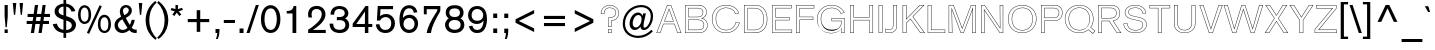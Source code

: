 SplineFontDB: 3.0
FontName: AkzidenzGroteskBQ-Reg
FullName: Akzidenz-Grotesk BQ Regular
FamilyName: Akzidenz-Grotesk BQ
Weight: Regular
Copyright: Copyright (c) 1997, 2001, Berthold LLC. All rights reserved. Akzidenz-Grotesk is a trademark of Berthold Types Limited.
Version: 001.001
ItalicAngle: 0
UnderlinePosition: -176
UnderlineWidth: 75
Ascent: 800
Descent: 200
InvalidEm: 0
sfntRevision: 0x00010000
LayerCount: 2
Layer: 0 0 "Back" 1
Layer: 1 0 "Fore" 0
XUID: [1021 23 -821672044 7795739]
UniqueID: 4903003
StyleMap: 0x0000
FSType: 0
OS2Version: 2
OS2_WeightWidthSlopeOnly: 0
OS2_UseTypoMetrics: 0
CreationTime: 1179417602
ModificationTime: 1483805527
PfmFamily: 81
TTFWeight: 500
TTFWidth: 5
LineGap: 0
VLineGap: 0
Panose: 0 0 0 0 0 0 0 0 0 0
OS2TypoAscent: 706
OS2TypoAOffset: 0
OS2TypoDescent: -224
OS2TypoDOffset: 0
OS2TypoLinegap: 65
OS2WinAscent: 943
OS2WinAOffset: 0
OS2WinDescent: 233
OS2WinDOffset: 0
HheadAscent: 943
HheadAOffset: 0
HheadDescent: -233
HheadDOffset: 0
OS2SubXSize: 650
OS2SubYSize: 650
OS2SubXOff: 0
OS2SubYOff: 150
OS2SupXSize: 650
OS2SupYSize: 650
OS2SupXOff: 0
OS2SupYOff: 500
OS2StrikeYSize: 50
OS2StrikeYPos: 225
OS2CapHeight: 706
OS2XHeight: 471
OS2CodePages: 20000111.41000000
OS2UnicodeRanges: 8000002f.0000000a.00000000.00000000
Lookup: 258 0 0 "'kern' Horizontal Kerning in Latin lookup 0" { "'kern' Horizontal Kerning in Latin lookup 0 subtable"  } ['kern' ('latn' <'dflt' > ) ]
DEI: 91125
LangName: 1033 "Copyright +/6kA 1997, 2001, Berthold LLC. All rights reserved. Akzidenz-Grotesk is a trademark of Berthold Types Limited." "" "Regular" "Akzidenz-Grotesk BQ Regular:1179435602" "AkzidenzGroteskBQ-Reg" "001.001"
Encoding: UnicodeBmp
UnicodeInterp: none
NameList: AGL For New Fonts
DisplaySize: -48
AntiAlias: 1
FitToEm: 0
WinInfo: 0 17 8
BeginPrivate: 7
BlueValues 23 [-18 0 471 486 706 724]
OtherBlues 11 [-233 -224]
BlueScale 7 0.36364
StdHW 4 [64]
StdVW 4 [79]
StemSnapH 7 [64 79]
StemSnapV 10 [79 87 95]
EndPrivate
BeginChars: 65537 215

StartChar: .notdef
Encoding: 65536 -1 0
Width: 500
Flags: W
LayerCount: 2
Fore
Validated: 1
EndChar

StartChar: space
Encoding: 32 32 1
Width: 271
Flags: W
LayerCount: 2
Fore
Validated: 1
EndChar

StartChar: exclam
Encoding: 33 33 2
Width: 271
Flags: MW
HStem: 0 90<115 194 115 194> 686 20<115 194 194 194>
VStem: 115 79<0 90 429 706> 127 55 127 67
LayerCount: 2
Fore
SplineSet
194 418 m 1xf8
 170 147 l 1
 139 147 l 1
 115 429 l 1
 115 706 l 1
 194 706 l 1
 194 418 l 1xf8
194 0 m 1
 115 0 l 1
 115 90 l 1
 194 90 l 1
 194 0 l 1
EndSplineSet
Validated: 8388609
EndChar

StartChar: quotedbl
Encoding: 34 34 3
Width: 347
Flags: MW
HStem: 449 21<73 105 73 73 243 274 243 243> 723 20<44 133 133 133 214 302 302 302>
VStem: 58 61 228 60
LayerCount: 2
Fore
SplineSet
302 743 m 1
 274 449 l 1
 243 449 l 1
 214 743 l 1
 302 743 l 1
133 743 m 1
 105 449 l 1
 73 449 l 1
 44 743 l 1
 133 743 l 1
EndSplineSet
Validated: 1
EndChar

StartChar: numbersign
Encoding: 35 35 4
Width: 667
Flags: MW
HStem: 0 21<146 227 146 146 338 417 338 338> 229 77<42 181 42 191 270 371 42 260 461 600> 414 77<65 207 65 217 65 286 297 397 487 625> 685 20<248 328 328 328 439 517 517 517>
LayerCount: 2
Fore
SplineSet
625 414 m 1
 477 414 l 1
 461 306 l 1
 600 306 l 1
 600 229 l 1
 450 229 l 1
 417 0 l 1
 338 0 l 1
 371 229 l 1
 260 229 l 1
 227 0 l 1
 146 0 l 1
 181 229 l 1
 42 229 l 1
 42 306 l 1
 191 306 l 1
 207 414 l 1
 65 414 l 1
 65 491 l 1
 217 491 l 1
 248 705 l 1
 328 705 l 1
 297 491 l 1
 407 491 l 1
 439 705 l 1
 517 705 l 1
 487 491 l 1
 625 491 l 1
 625 414 l 1
397 414 m 1
 286 414 l 1
 270 306 l 1
 382 306 l 1
 397 414 l 1
EndSplineSet
Validated: 1
EndChar

StartChar: dollar
Encoding: 36 36 5
Width: 625
Flags: MW
HStem: -137 21<287 354 287 287> -18 21<287 287 354 366 354 354> 806 20<287 354 354 354>
VStem: 64 101<527.5 541.5> 287 67<-137 -18 -137 -18> 496 104<161.5 185 150.5 202>
LayerCount: 2
Fore
SplineSet
600 185 m 0
 600 116 560 57 502 22 c 0
 465 0 410 -18 366 -18 c 2
 354 -18 l 1
 354 -137 l 1
 287 -137 l 1
 287 -18 l 1
 266 -15 190 -4 129 37 c 0
 49 91 27 173 20 204 c 1
 122 215 l 1
 139 133 199 92 225 80 c 0
 237 74 258 67 287 61 c 1
 287 314 l 1
 276 318 196 340 145 375 c 0
 124 390 64 438 64 521 c 0
 64 562 80 594 87 606 c 0
 142 703 259 712 287 716 c 1
 287 826 l 1
 354 826 l 1
 355 716 l 1
 368 712 382 709 395 706 c 0
 419 700 454 690 498 656 c 0
 507 649 532 629 550 601 c 0
 560 587 572 564 582 527 c 1
 489 518 l 1
 476 560 445 602 406 623 c 0
 394 629 381 635 354 639 c 1
 355 403 l 1
 375 397 418 385 467 362 c 0
 494 349 601 301 600 185 c 0
287 422 m 1
 287 642 l 1
 277 641 256 639 234 630 c 0
 194 613 165 578 165 532 c 0
 165 523 166 504 177 485 c 0
 199 449 251 433 287 422 c 1
496 172 m 0
 496 232 452 264 354 295 c 1
 355 58 l 1
 362 58 370 59 377 60 c 0
 394 62 447 69 478 115 c 0
 490 132 496 151 496 172 c 0
EndSplineSet
Validated: 33
EndChar

StartChar: percent
Encoding: 37 37 6
Width: 896
Flags: MW
HStem: -29 21<303 303> -9 21<673.5 694.5> 224 58<176 205 176 208.5> 663 20<165.5 196>
VStem: 523 64<188.5 220 188.5 300> 784 65<213 213>
LayerCount: 2
Fore
SplineSet
849 213 m 0x7c
 849 201 849 76 776 20 c 0
 741 -7 702 -9 687 -9 c 0
 660 -9 602 -2 562 58 c 0
 541 90 523 137 523 218 c 0
 523 382 603 450 685 450 c 0
 765 450 851 380 849 213 c 0x7c
620 656 m 1
 303 -29 l 1xbc
 248 -3 l 1
 566 682 l 1
 620 656 l 1
353 450 m 0
 353 433 354 326 291 265 c 0
 265 239 227 224 190 224 c 0
 149 224 110 242 84 271 c 0
 58 300 26 359 26 452 c 0
 26 515 45 602 96 648 c 0
 108 658 142 683 189 683 c 0
 203 683 228 681 258 664 c 0
 357 609 353 467 353 450 c 0
784 213 m 0
 785 279 771 326 756 350 c 0
 734 385 700 391 684 391 c 0
 655 390 629 374 615 351 c 0
 600 328 586 284 587 220 c 0
 587 157 600 116 615 92 c 0
 637 55 671 48 688 48 c 0
 714 48 738 62 752 81 c 0
 778 116 783 174 784 213 c 0
288 450 m 0
 288 514 279 551 264 577 c 0
 242 617 206 626 188 626 c 0
 163 626 139 612 124 592 c 0
 90 548 92 460 92 456 c 0
 92 451 90 368 121 320 c 0
 136 297 162 282 190 282 c 0
 220 282 245 298 261 321 c 0
 278 346 288 386 288 450 c 0
EndSplineSet
Validated: 33
EndChar

StartChar: ampersand
Encoding: 38 38 7
Width: 604
Flags: MW
HStem: -9 21<224 243> -8 77 -8 84<537 558.5> 681 20<281 368>
LayerCount: 2
Fore
SplineSet
593 -4 m 1x30
 577 -7 562 -8 555 -8 c 0x50
 472 -8 429 41 409 64 c 1
 396 53 383 43 369 34 c 0
 312 -3 255 -9 231 -9 c 0x90
 217 -9 183 -7 147 10 c 0
 111 26 38 76 38 185 c 0
 38 239 55 281 89 322 c 0
 106 342 121 354 128 359 c 0
 152 377 179 388 203 406 c 1
 186 451 170 486 170 536 c 0
 170 628 234 701 328 701 c 0
 408 701 473 643 473 560 c 0
 473 541 469 521 462 503 c 0
 440 451 389 416 377 407 c 0
 359 395 339 384 320 373 c 1
 337 335 359 297 381 260 c 0
 394 238 406 217 420 195 c 1
 435 224 451 258 467 325 c 1
 544 325 l 1
 530 228 487 159 468 128 c 1
 478 114 509 76 565 76 c 0
 572 76 580 77 593 79 c 1
 593 -4 l 1x30
394 570 m 0
 394 576 393 588 388 601 c 0
 378 625 354 640 327 640 c 0
 319 640 308 639 293 631 c 0
 253 610 250 566 250 553 c 0
 251 530 259 492 283 443 c 1
 364 478 394 529 394 570 c 0
362 121 m 1
 336 158 315 198 292 236 c 0
 259 292 251 304 236 337 c 1
 212 326 201 319 190 311 c 0
 135 271 123 223 123 195 c 0
 123 187 124 170 132 150 c 0
 151 100 192 69 247 69 c 0
 308 70 349 109 362 121 c 1
EndSplineSet
Validated: 1
Kerns2: 85 31 "'kern' Horizontal Kerning in Latin lookup 0 subtable" 75 39 "'kern' Horizontal Kerning in Latin lookup 0 subtable" 71 34 "'kern' Horizontal Kerning in Latin lookup 0 subtable"
EndChar

StartChar: quoteright
Encoding: 8217 8217 8
Width: 229
Flags: MW
HStem: 440 21<74 121 74 74> 686 20<63 162 162 162>
VStem: 63 99<618 654 654 706 618 706>
LayerCount: 2
Fore
SplineSet
162 654 m 2
 162 582 150 507 121 440 c 1
 74 440 l 1
 91 489 107 544 107 596 c 1
 63 596 l 1
 63 706 l 1
 162 706 l 1
 162 654 l 2
EndSplineSet
Validated: 1
Kerns2: 200 -57 "'kern' Horizontal Kerning in Latin lookup 0 subtable" 199 -57 "'kern' Horizontal Kerning in Latin lookup 0 subtable" 198 -57 "'kern' Horizontal Kerning in Latin lookup 0 subtable" 197 -57 "'kern' Horizontal Kerning in Latin lookup 0 subtable" 196 -57 "'kern' Horizontal Kerning in Latin lookup 0 subtable" 195 -57 "'kern' Horizontal Kerning in Latin lookup 0 subtable" 129 -132 "'kern' Horizontal Kerning in Latin lookup 0 subtable" 69 -36 "'kern' Horizontal Kerning in Latin lookup 0 subtable" 68 -36 "'kern' Horizontal Kerning in Latin lookup 0 subtable" 34 -57 "'kern' Horizontal Kerning in Latin lookup 0 subtable" 15 -43 "'kern' Horizontal Kerning in Latin lookup 0 subtable" 13 -43 "'kern' Horizontal Kerning in Latin lookup 0 subtable" 1 -63 "'kern' Horizontal Kerning in Latin lookup 0 subtable"
EndChar

StartChar: parenleft
Encoding: 40 40 9
Width: 315
Flags: MW
HStem: -163 21<287 287> 778 20<284 284>
VStem: 40 93<285.5 378.5>
LayerCount: 2
Fore
SplineSet
319 -117 m 1
 287 -163 l 1
 277 -155 270 -149 265 -145 c 0
 222 -111 185 -72 152 -27 c 0
 120 16 95 62 78 109 c 0
 54 172 40 250 40 321 c 0
 40 436 74 554 134 646 c 0
 152 673 173 699 196 723 c 0
 224 752 240 766 284 798 c 1
 317 758 l 1
 271 716 256 700 232 667 c 0
 168 580 133 459 133 328 c 0
 133 145 205 -27 319 -117 c 1
EndSplineSet
Validated: 1
EndChar

StartChar: parenright
Encoding: 41 41 10
Width: 319
Flags: MW
HStem: -160 21<38 38> 781 20<37 37>
VStem: 190 93<282 352.5 282 402.5>
LayerCount: 2
Fore
SplineSet
283 317 m 0
 283 247 269 171 245 105 c 0
 218 32 178 -31 126 -85 c 0
 98 -115 82 -128 38 -160 c 1
 5 -121 l 1
 51 -79 66 -63 90 -29 c 0
 154 58 190 180 190 311 c 0
 190 494 119 665 4 755 c 1
 37 801 l 1
 47 793 54 787 59 783 c 0
 102 749 138 710 171 665 c 0
 203 621 229 575 246 529 c 0
 270 466 283 388 283 317 c 0
EndSplineSet
Validated: 1
Kerns2: 15 54 "'kern' Horizontal Kerning in Latin lookup 0 subtable" 14 71 "'kern' Horizontal Kerning in Latin lookup 0 subtable" 13 55 "'kern' Horizontal Kerning in Latin lookup 0 subtable"
EndChar

StartChar: asterisk
Encoding: 42 42 11
Width: 349
Flags: MW
HStem: 426 21<109 109 234 234> 688 20<137 199 199 199>
VStem: 137 62<605 708 603 708>
LayerCount: 2
Fore
SplineSet
323 583 m 1
 219 546 l 1
 282 463 l 1
 234 426 l 1
 168 511 l 1
 109 426 l 1
 59 462 l 1
 118 547 l 1
 18 575 l 1
 35 632 l 1
 137 605 l 1
 137 708 l 1
 199 708 l 1
 199 603 l 1
 302 637 l 1
 323 583 l 1
EndSplineSet
Validated: 1
EndChar

StartChar: plus
Encoding: 43 43 12
Width: 724
Flags: MW
HStem: 33 21<318 406 318 318> 262 78<94 318 94 318 406 631> 548 20<318 406 406 406>
VStem: 318 88<33 262 33 262 340 568>
LayerCount: 2
Fore
SplineSet
631 262 m 1
 406 262 l 1
 406 33 l 1
 318 33 l 1
 318 262 l 1
 94 262 l 1
 94 340 l 1
 318 340 l 1
 318 568 l 1
 406 568 l 1
 406 340 l 1
 631 340 l 1
 631 262 l 1
EndSplineSet
Validated: 1
EndChar

StartChar: comma
Encoding: 44 44 13
Width: 229
Flags: MW
HStem: -156 21<74 121 74 74> 0 21<63 107 63 63> 89 20<63 162 162 162>
VStem: 63 99<13.5 49 49 109 13.5 109>
LayerCount: 2
Fore
SplineSet
162 49 m 2
 162 -22 150 -91 121 -156 c 1
 74 -156 l 1
 91 -107 107 -52 107 0 c 1
 63 0 l 1
 63 109 l 1
 162 109 l 1
 162 49 l 2
EndSplineSet
Validated: 1
EndChar

StartChar: hyphen
Encoding: 45 45 14
Width: 370
Flags: MW
HStem: 262 76<45 325 45 325>
LayerCount: 2
Fore
SplineSet
325 262 m 1
 45 262 l 1
 45 338 l 1
 325 338 l 1
 325 262 l 1
EndSplineSet
Validated: 1
Kerns2: 138 -70 "'kern' Horizontal Kerning in Latin lookup 0 subtable" 132 30 "'kern' Horizontal Kerning in Latin lookup 0 subtable" 129 -43 "'kern' Horizontal Kerning in Latin lookup 0 subtable" 91 -59 "'kern' Horizontal Kerning in Latin lookup 0 subtable" 59 -40 "'kern' Horizontal Kerning in Latin lookup 0 subtable" 58 -70 "'kern' Horizontal Kerning in Latin lookup 0 subtable" 57 -50 "'kern' Horizontal Kerning in Latin lookup 0 subtable" 53 -54 "'kern' Horizontal Kerning in Latin lookup 0 subtable"
EndChar

StartChar: period
Encoding: 46 46 15
Width: 229
Flags: MW
HStem: 0 113<64 163 64 163>
VStem: 64 99<0 113>
LayerCount: 2
Fore
SplineSet
163 0 m 1
 64 0 l 1
 64 113 l 1
 163 113 l 1
 163 0 l 1
EndSplineSet
Validated: 1
EndChar

StartChar: slash
Encoding: 47 47 16
Width: 333
Flags: MW
HStem: 0 21<13 90 13 13> 682 20<246 321 321 321>
LayerCount: 2
Fore
SplineSet
321 702 m 1
 90 0 l 1
 13 0 l 1
 246 702 l 1
 321 702 l 1
EndSplineSet
Validated: 1
EndChar

StartChar: zero
Encoding: 48 48 17
Width: 583
Flags: MW
HStem: -6 78<293 298.5 293 316.5> 660 20<276.5 300>
VStem: 49 89<327 346> 445 90<299.5 336 255.5 344>
LayerCount: 2
Fore
SplineSet
535 336 m 0
 535 175 480 85 425 40 c 0
 387 9 342 -6 291 -6 c 0
 252 -6 214 4 181 24 c 0
 115 65 49 158 49 332 c 0
 49 360 48 534 154 629 c 0
 206 675 263 680 290 680 c 0
 310 680 354 677 400 649 c 0
 467 608 536 512 535 336 c 0
445 336 m 0
 445 352 446 477 392 550 c 0
 357 597 317 601 293 601 c 0
 244 601 216 578 203 565 c 0
 193 556 179 539 166 510 c 0
 144 459 138 390 138 336 c 0
 138 318 135 201 188 127 c 0
 201 108 231 71 293 72 c 0
 304 72 333 73 359 90 c 0
 430 137 445 263 445 336 c 0
EndSplineSet
Validated: 33
EndChar

StartChar: one
Encoding: 49 49 18
Width: 583
Flags: MW
HStem: 0 21<263 357 263 263> 493 62<118 161.5 118 263 118 161.5> 654 20<290 357 357 357>
VStem: 263 94<0 493 493 493>
LayerCount: 2
Fore
SplineSet
357 0 m 1
 263 0 l 1
 263 493 l 1
 118 493 l 1
 118 555 l 1
 205 555 246 577 269 614 c 0
 284 637 289 666 290 674 c 1
 357 674 l 1
 357 0 l 1
EndSplineSet
Validated: 1
EndChar

StartChar: two
Encoding: 50 50 19
Width: 583
Flags: MW
HStem: 0 77<197 520 197 520> 602 78<264.5 307 255 332>
VStem: 419 93<441.5 497.5 441.5 512.5>
LayerCount: 2
Fore
SplineSet
520 0 m 1
 79 0 l 1
 80 86 l 1
 94 93 108 101 122 109 c 0
 150 127 219 177 288 242 c 0
 354 303 419 375 419 473 c 0
 419 552 372 602 292 602 c 0
 237 602 205 579 191 561 c 0
 181 547 175 530 173 525 c 0
 166 501 165 477 165 469 c 0
 165 448 167 429 177 389 c 1
 89 389 l 1
 84 406 77 430 77 469 c 0
 77 494 79 573 140 628 c 0
 164 649 215 680 295 680 c 0
 319 680 385 677 440 630 c 0
 487 591 512 528 512 467 c 0
 512 416 497 345 421 260 c 0
 404 240 386 220 345 186 c 0
 320 164 294 143 266 123 c 0
 243 107 220 92 197 77 c 1
 520 77 l 1
 520 0 l 1
EndSplineSet
Validated: 1
EndChar

StartChar: three
Encoding: 51 51 20
Width: 583
Flags: MW
HStem: -6 80<273 301.5 241.5 306> 308 78<222 317> 606 74<263.5 293 263.5 305.5>
VStem: 435 94<175.5 213.5>
LayerCount: 2
Fore
SplineSet
529 188 m 0
 529 163 525 107 477 59 c 0
 413 -7 319 -6 293 -6 c 0
 253 -6 88 -2 48 155 c 0
 44 171 41 189 40 223 c 1
 130 223 l 1
 131 214 132 182 142 153 c 0
 158 110 195 74 288 74 c 0
 315 74 435 75 435 195 c 0
 435 232 422 253 412 265 c 0
 391 292 353 308 281 308 c 0
 261 308 241 307 221 305 c 1
 222 386 l 1
 298 380 346 388 376 408 c 0
 391 418 419 443 419 492 c 0
 419 522 408 542 401 552 c 0
 375 590 328 606 283 606 c 0
 239 606 200 590 175 550 c 0
 156 518 154 483 152 448 c 1
 63 452 l 1
 65 485 66 509 76 541 c 0
 117 673 243 680 284 680 c 0
 302 680 340 679 384 664 c 0
 492 626 509 533 509 492 c 0
 509 480 507 425 477 389 c 0
 463 372 446 361 427 349 c 1
 449 339 460 331 468 325 c 0
 491 306 529 263 529 188 c 0
EndSplineSet
Validated: 33
EndChar

StartChar: four
Encoding: 52 52 21
Width: 583
Flags: MW
HStem: 0 21<347 434 347 347> 162 76<133 347 133 347 434 532> 654 20<364 434 434 434>
VStem: 349 85
LayerCount: 2
Fore
SplineSet
532 162 m 1
 434 162 l 1
 434 0 l 1
 347 0 l 1
 347 162 l 1
 42 162 l 1
 42 243 l 1
 364 674 l 1
 434 674 l 1
 434 238 l 1
 532 238 l 1
 532 162 l 1
351 540 m 1
 133 238 l 1
 347 238 l 1
 351 540 l 1
EndSplineSet
Validated: 1
EndChar

StartChar: five
Encoding: 53 53 22
Width: 583
Flags: MW
HStem: -6 21<212 309> 452 20<302 324.5> 595 79<162 477 162 162>
VStem: 83 74 432 93<191 248>
LayerCount: 2
Fore
SplineSet
525 236 m 0
 525 139 473 44 379 9 c 0
 363 3 331 -6 287 -6 c 0
 137 -6 78 92 59 146 c 0
 54 161 50 178 47 210 c 1
 136 216 l 1
 137 204 140 188 150 163 c 0
 165 124 188 96 227 81 c 0
 237 77 256 71 284 71 c 0
 304 71 327 75 345 83 c 0
 383 99 432 143 432 239 c 0
 432 257 430 279 425 295 c 0
 414 334 384 369 346 384 c 0
 334 388 315 394 286 394 c 0
 274 394 239 393 209 373 c 0
 205 371 198 366 190 358 c 0
 166 335 160 323 153 307 c 1
 72 307 l 1
 94 674 l 1
 477 674 l 1
 477 595 l 1
 162 595 l 1
 153 418 l 1
 177 438 223 473 302 472 c 0
 347 472 378 461 394 454 c 0
 480 416 525 326 525 236 c 0
EndSplineSet
Validated: 33
EndChar

StartChar: six
Encoding: 54 54 23
Width: 583
Flags: MW
HStem: -6 80<283 314.5 262 351.5> 660 20<286.5 311.5>
VStem: 62 100<214.5 341.5> 439 88<222 234.5>
LayerCount: 2
Fore
SplineSet
527 228 m 0
 527 212 526 177 511 137 c 0
 478 47 400 -6 303 -6 c 0
 263 -6 176 4 116 94 c 0
 83 143 62 207 62 329 c 0
 62 354 63 447 94 528 c 0
 104 556 117 578 135 601 c 0
 161 632 191 656 230 668 c 0
 242 672 269 680 304 680 c 0
 319 680 348 679 384 666 c 0
 462 638 490 581 509 506 c 1
 422 494 l 1
 414 538 396 578 351 596 c 0
 343 599 327 604 305 604 c 0
 294 604 250 601 218 575 c 0
 204 563 183 537 168 494 c 0
 151 445 151 414 148 363 c 1
 150 365 160 379 169 388 c 0
 189 408 238 445 315 445 c 0
 330 445 364 444 401 428 c 0
 444 409 527 354 527 228 c 0
439 222 m 0
 439 247 434 262 431 272 c 0
 419 310 389 344 351 357 c 0
 329 364 311 364 302 364 c 0
 295 364 270 364 247 354 c 0
 192 332 162 277 162 220 c 0
 162 209 163 188 172 163 c 0
 183 135 219 74 305 74 c 0
 324 74 343 78 360 85 c 0
 415 109 440 167 439 222 c 0
EndSplineSet
Validated: 33
EndChar

StartChar: seven
Encoding: 55 55 24
Width: 583
Flags: MW
HStem: 0 21<168 274 168 168> 594 80<168 435 168 168>
VStem: 96 72<466 594>
LayerCount: 2
Fore
SplineSet
509 577 m 2
 509 540 500 531 470 478 c 2
 435 417 l 2
 415 381 396 345 378 308 c 0
 365 281 353 254 341 227 c 0
 328 197 315 167 305 136 c 0
 297 112 291 88 286 64 c 0
 281 43 277 22 274 0 c 1
 168 0 l 1
 187 150 293 338 372 461 c 2
 402 508 l 2
 431 553 435 561 435 594 c 1
 168 594 l 1
 168 466 l 1
 96 466 l 1
 96 674 l 1
 509 674 l 1
 509 577 l 2
EndSplineSet
Validated: 1
EndChar

StartChar: eight
Encoding: 56 56 25
Width: 583
Flags: MW
HStem: -6 21<277.5 356> 322 75<256.5 294> 660 20<238.5 328>
VStem: 52 91<196 224>
LayerCount: 2
Fore
SplineSet
533 203 m 0
 533 186 532 144 508 102 c 0
 481 53 420 -6 292 -6 c 0
 263 -6 147 -4 85 90 c 0
 55 136 52 180 52 201 c 0
 52 247 70 298 103 331 c 0
 112 340 123 348 144 362 c 1
 92 397 69 439 69 501 c 0
 69 553 87 585 99 603 c 0
 130 646 184 680 293 680 c 0
 363 680 438 668 482 606 c 0
 513 564 514 519 514 501 c 0
 514 481 512 424 464 381 c 0
 455 373 448 368 438 362 c 1
 472 341 533 304 533 203 c 0
424 502 m 0
 424 515 420 555 386 579 c 0
 352 603 295 603 288 603 c 0
 248 603 201 594 175 559 c 0
 163 543 158 524 158 503 c 0
 158 494 159 472 172 450 c 0
 189 419 221 397 292 397 c 0
 364 397 396 420 412 452 c 0
 417 461 424 478 424 502 c 0
440 204 m 0
 440 218 438 259 404 288 c 0
 366 322 299 322 289 322 c 0
 174 322 143 253 143 202 c 0
 143 190 144 161 163 133 c 0
 202 77 278 76 294 76 c 0
 308 76 370 77 408 117 c 0
 439 149 441 189 440 204 c 0
EndSplineSet
Validated: 33
EndChar

StartChar: nine
Encoding: 57 57 26
Width: 583
Flags: MW
HStem: -6 76<261.5 289 261.5 304> 218 80<241 292 241 320.5> 602 75<258.5 294 235 314.5>
VStem: 430 95<328.5 438>
LayerCount: 2
Fore
SplineSet
525 343 m 0
 525 314 527 168 449 71 c 0
 440 60 421 36 390 19 c 0
 368 7 333 -6 275 -6 c 0
 243 -6 225 -2 212 2 c 0
 186 10 133 34 98 97 c 0
 90 111 82 129 73 162 c 1
 160 178 l 1
 161 171 169 140 185 116 c 0
 208 83 242 70 281 70 c 0
 297 70 338 73 373 106 c 0
 420 152 439 242 439 304 c 1
 418 277 369 218 272 218 c 0
 141 218 52 313 52 444 c 0
 52 470 56 551 114 612 c 0
 140 639 190 677 280 677 c 0
 308 677 379 675 438 619 c 0
 487 572 525 489 525 343 c 0
430 432 m 0
 430 444 430 466 422 493 c 0
 401 560 350 602 279 602 c 0
 238 602 212 587 199 577 c 0
 142 536 141 455 141 439 c 0
 141 409 146 391 152 378 c 0
 164 349 200 298 282 298 c 0
 302 298 322 301 340 308 c 0
 369 318 427 349 430 432 c 0
EndSplineSet
Validated: 33
EndChar

StartChar: colon
Encoding: 58 58 27
Width: 271
Flags: MW
HStem: 0 113<106 205 106 205> 377 112<106 205 106 205>
VStem: 106 99<0 113 377 489>
LayerCount: 2
Fore
SplineSet
205 377 m 1
 106 377 l 1
 106 489 l 1
 205 489 l 1
 205 377 l 1
205 0 m 1
 106 0 l 1
 106 113 l 1
 205 113 l 1
 205 0 l 1
EndSplineSet
Validated: 1
EndChar

StartChar: semicolon
Encoding: 59 59 28
Width: 271
Flags: MW
HStem: -155 21<122 167 122 122> 0 21<107 147 107 107> 380 110<107 206 107 206>
VStem: 107 99<21 50 50 111 21 111 380 490>
LayerCount: 2
Fore
SplineSet
206 380 m 1
 107 380 l 1
 107 490 l 1
 206 490 l 1
 206 380 l 1
206 50 m 2
 206 -8 201 -66 181 -121 c 0
 177 -132 171 -144 167 -155 c 1
 122 -155 l 1
 138 -105 147 -52 147 0 c 1
 107 0 l 1
 107 111 l 1
 206 111 l 1
 206 50 l 2
EndSplineSet
Validated: 1
Kerns2: 104 46 "'kern' Horizontal Kerning in Latin lookup 0 subtable"
EndChar

StartChar: less
Encoding: 60 60 29
Width: 724
Flags: MW
HStem: 23 21<579 579> 561 20<579 579>
LayerCount: 2
Fore
SplineSet
579 23 m 1
 114 257 l 1
 114 346 l 1
 579 581 l 1
 579 493 l 1
 195 303 l 1
 579 114 l 1
 579 23 l 1
EndSplineSet
Validated: 1
EndChar

StartChar: equal
Encoding: 61 61 30
Width: 724
Flags: MW
HStem: 163 77<99 625 99 625> 350 78<99 625 99 625>
LayerCount: 2
Fore
SplineSet
625 350 m 1
 99 350 l 1
 99 428 l 1
 625 428 l 1
 625 350 l 1
625 163 m 1
 99 163 l 1
 99 240 l 1
 625 240 l 1
 625 163 l 1
EndSplineSet
Validated: 1
EndChar

StartChar: greater
Encoding: 62 62 31
Width: 724
Flags: MW
HStem: 21 21<144 144> 559 20<144 144>
LayerCount: 2
Fore
SplineSet
609 256 m 1
 144 21 l 1
 144 110 l 1
 528 299 l 1
 144 488 l 1
 144 579 l 1
 609 346 l 1
 609 256 l 1
EndSplineSet
Validated: 1
EndChar

StartChar: question
Encoding: 63 63 32
Width: 562
Flags: HMW
HStem: 0 97<251 340 251 340> 451 20<71 158 71 71> 637 75<263.5 310 248 329>
VStem: 71 87<471 487 471 514.5> 251 85<0 302 97 302> 257 79<150 302>
LayerCount: 2
Fore
SplineSet
526 496 m 0xf4
 526 392 459 341 424 324 c 0
 397 311 364 305 336 302 c 1
 336 150 l 1
 257 150 l 1
 258 386 l 1
 285 386 l 2
 291 386 349 387 383 405 c 0
 403 415 415 429 420 436 c 0
 442 465 443 494 443 507 c 0
 443 541 431 564 424 575 c 0
 409 598 365 637 293 637 c 0
 234 637 206 613 191 594 c 0
 175 575 158 542 158 487 c 2
 158 471 l 1
 71 471 l 1
 71 558 94 602 120 633 c 0
 143 661 200 712 296 712 c 0
 324 712 390 707 451 657 c 0
 519 601 526 528 526 496 c 0xf4
340 0 m 1
 251 0 l 1
 251 97 l 1xf8
 340 97 l 1
 340 0 l 1
516 496 m 0
 516 526.689893616 509.34947087 595.992956021 444.642927471 649.280697644 c 0
 386.241005693 697.151125331 322.858510787 702 296 702 c 0
 203.814505503 702 149.529500651 653.194460851 127.694790369 626.613074421 c 0
 103.797021672 598.119580975 83.0573965523 561.147056565 81.1046519166 481 c 1
 148 481 l 1
 148 487 l 2
 148 544.072345785 165.965062968 579.795690209 183.249094984 600.320478229 c 0
 199.490472723 620.892890032 230.996304865 647 293 647 c 0
 368.82373571 647 415.63838174 606.127188289 432.406622769 580.415885378 c 0
 440.090535808 568.341164889 453 543.426618927 453 507 c 0
 453 493.362357426 451.796867177 461.368347894 428.053787381 430.070651799 c 0
 422.575827685 422.401508225 409.218408277 406.928864251 387.576125058 396.107722642 c 0
 350.402466184 376.427550296 291.530108643 376 285 376 c 2
 267.957716891 376 l 1
 267.042462654 160 l 1
 326 160 l 1
 326 302 l 1
 326 310.9858056 l 1
 334.934668764 311.943091539 l 2
 362.373817867 314.883000372 394.402087099 320.847911613 419.661843812 333.010016698 c 0
 452.471941139 348.946349685 516 396.943969565 516 496 c 0
330 10 m 1
 330 87 l 1
 261 87 l 1
 261 10 l 1
 330 10 l 1
EndSplineSet
Validated: 524289
EndChar

StartChar: at
Encoding: 64 64 33
Width: 896
Flags: MW
HStem: -124 55<424.5 517 359.5 523> 71 64<369 400.5> 454 63<444.5 477.5 432.5 483> 658 54<412 598.5>
VStem: 69 56<159.5 344.5 138.5 361.5> 239 79<212.5 270 212.5 278> 769 58<399.5 496>
LayerCount: 2
Fore
SplineSet
827 424 m 0
 827 375 819 325 804 278 c 0
 776 193 699 70 596 70 c 0
 544 70 512 105 513 156 c 1
 477 109 432 71 369 71 c 0
 278 71 239 152 239 233 c 0
 239 323 279 431 355 484 c 0
 383 504 415 517 450 517 c 0
 505 517 546 483 565 433 c 1
 580 495 l 1
 648 495 l 1
 615 345 l 2
 603 291 587 229 587 173 c 0
 587 153 594 130 618 130 c 0
 642 130 668 153 683 171 c 0
 739 237 769 335 769 421 c 0
 769 571 672 658 525 658 c 0
 299 658 125 454 125 235 c 0
 125 42 267 -69 452 -69 c 0
 582 -69 695 -12 787 77 c 1
 820 36 l 1
 722 -62 593 -124 453 -124 c 0
 396 -124 332 -111 279 -89 c 0
 140 -30 69 85 69 234 c 0
 69 489 268 712 529 712 c 0
 704 712 827 603 827 424 c 0
540 357 m 0
 540 407 510 454 456 454 c 0
 433 454 410 442 393 428 c 0
 343 385 318 302 318 238 c 0
 318 187 340 135 398 135 c 0
 473 135 517 224 532 286 c 0
 537 309 540 333 540 357 c 0
EndSplineSet
Validated: 33
EndChar

StartChar: A
Encoding: 65 65 34
Width: 646
Flags: HMW
HStem: 0 21<10 110 10 10 535 634 535 535> 216 79<219 430 219 458 189 430> 686 20<279 377 377 377>
LayerCount: 2
Fore
SplineSet
634 0 m 1
 535 0 l 1
 458 216 l 1
 189 216 l 1
 110 0 l 1
 10 0 l 1
 279 706 l 1
 377 706 l 1
 634 0 l 1
430 295 m 1
 327 590 l 1
 219 295 l 1
 430 295 l 1
619.717816318 10 m 1
 369.998269576 696 l 1
 285.89109186 696 l 1
 24.5114884602 10 l 1
 103.009561196 10 l 1
 179.608429347 219.434880007 l 1
 182.009561196 226 l 1
 189 226 l 1
 458 226 l 1
 465.051583099 226 l 1
 467.419390721 219.357838359 l 1
 542.051583099 10 l 1
 619.717816318 10 l 1
439.441075589 298.296375544 m 1
 444.083538914 285 l 1
 430 285 l 1
 219 285 l 1
 204.689896466 285 l 1
 209.609523249 298.437869455 l 1
 317.609523249 593.437869455 l 1
 327.223135254 619.697272618 l 1
 336.441075589 593.296375544 l 1
 439.441075589 298.296375544 l 1
EndSplineSet
Validated: 524289
Kerns2: 138 -72 "'kern' Horizontal Kerning in Latin lookup 0 subtable" 116 -51 "'kern' Horizontal Kerning in Latin lookup 0 subtable" 115 35 "'kern' Horizontal Kerning in Latin lookup 0 subtable" 104 -47 "'kern' Horizontal Kerning in Latin lookup 0 subtable" 65 -47 "'kern' Horizontal Kerning in Latin lookup 0 subtable" 58 -72 "'kern' Horizontal Kerning in Latin lookup 0 subtable" 56 -38 "'kern' Horizontal Kerning in Latin lookup 0 subtable" 55 -40 "'kern' Horizontal Kerning in Latin lookup 0 subtable" 53 -71 "'kern' Horizontal Kerning in Latin lookup 0 subtable" 15 34 "'kern' Horizontal Kerning in Latin lookup 0 subtable" 13 35 "'kern' Horizontal Kerning in Latin lookup 0 subtable" 8 -51 "'kern' Horizontal Kerning in Latin lookup 0 subtable"
EndChar

StartChar: B
Encoding: 66 66 35
Width: 688
Flags: HMW
HStem: 0 83<166 353> 329 80<166 314 314 339 166 314> 623 83<166 367 166 166>
VStem: 77 89<83 329 409 623> 520 99<502 529.5> 543 97<195 206.5>
LayerCount: 2
Fore
SplineSet
640 195 m 0xf4
 639 68 550 25 505 12 c 0
 463 -1 433 0 353 0 c 2
 77 0 l 1
 77 706 l 1
 409 706 l 2
 466 706 516 694 561 655 c 0
 600 622 619 577 619 525 c 0xf8
 619 479 604 439 571 407 c 0
 556 393 539 383 533 380 c 0
 529 378 522 375 511 372 c 1
 531 366 549 359 567 347 c 0
 597 327 640 283 640 195 c 0xf4
520 520 m 0xf8
 520 539 519 579 476 605 c 0
 448 622 426 623 367 623 c 2
 166 623 l 1
 166 409 l 1
 314 409 l 2
 373 409 421 410 443 416 c 0
 469 422 520 447 520 520 c 0xf8
543 202 m 0xf4
 543 211 543 232 534 253 c 0
 526 272 503 311 449 323 c 0
 418 330 397 329 339 329 c 2
 166 329 l 1
 166 83 l 1
 375 83 l 2
 414 83 446 85 460 89 c 0
 466 90 481 94 496 103 c 0
 517 116 543 142 543 202 c 0xf4
630 195.039369469 m 0
 630 279.357432157 589.410860792 320.040921887 561.452998038 338.679497057 c 0
 544.544022763 349.95214724 527.677570028 356.556422483 508.126521144 362.421737148 c 2
 474.672870777 372.457832258 l 1
 508.368825942 381.647638212 l 2
 518.778289196 384.486582736 525.131479133 387.246079454 528.527864045 388.94427191 c 0
 533.552011434 391.456345605 550.297449912 401.356476271 564.107051874 414.245438101 c 0
 594.943666002 444.147609377 609 481.266520218 609 525 c 0
 609 574.504149672 591.242169738 616.310943787 554.495408381 647.404357243 c 0
 511.595779107 684.584035947 464.625495874 696 409 696 c 2
 87 696 l 1
 87 10 l 1
 353 10 l 2
 433.475446785 10 461.702894489 9.06658540701 502.133626072 21.5808594685 c 0
 545.37780911 34.0736234573 629.046834571 73.9873599429 630 195.039369469 c 0
530 520 m 0
 530 441.515575839 474.867267149 413.281184323 445.451683534 406.302461276 c 0
 421.129871273 399.872230676 373.215826208 399 314 399 c 2
 166 399 l 1
 156 399 l 1
 156 409 l 1
 156 623 l 1
 156 633 l 1
 166 633 l 1
 367 633 l 2
 425.562933063 633 450.749966172 632.029191506 481.189781342 613.547875152 c 0
 528.742154084 584.795277681 530 539.440134509 530 520 c 0
553 202 m 0
 553 138.652009102 524.628897322 108.961613547 501.204502803 94.4607978919 c 0
 485.062981872 84.7758853334 469.813896778 80.5943903302 462.206993966 79.2332203292 c 0
 446.943132082 75.0495343494 414.216327697 73 375 73 c 2
 166 73 l 1
 156 73 l 1
 156 83 l 1
 156 329 l 1
 156 339 l 1
 166 339 l 1
 339 339 l 2
 396.622669418 339 418.772423285 340.077355118 451.202608714 332.754410021 c 0
 509.442493308 319.812213444 534.554805529 277.451747029 543.216353751 256.880570001 c 0
 553.084127974 233.855763481 553 211.155321598 553 202 c 0
EndSplineSet
Validated: 524321
Kerns2: 138 -40 "'kern' Horizontal Kerning in Latin lookup 0 subtable" 58 -41 "'kern' Horizontal Kerning in Latin lookup 0 subtable"
EndChar

StartChar: C
Encoding: 67 67 36
Width: 764
Flags: HMW
HStem: -18 79<380.5 403.5> 649 75<396.5 426 294 460.5>
VStem: 49 104<276 377.5 273 463>
LayerCount: 2
Fore
SplineSet
742 256 m 1
 740 246 735 225 725 200 c 0
 707 154 646 39 507 -2 c 0
 457 -17 413 -18 394 -18 c 0
 269 -18 198 32 160 67 c 0
 113 111 49 199 49 353 c 0
 49 573 182 724 406 724 c 0
 446 724 579 721 666 619 c 0
 695 585 713 549 728 508 c 1
 633 489 l 1
 621 523 610 542 601 555 c 0
 576 590 516 649 405 649 c 0
 388 649 345 647 302 629 c 0
 154 566 153 397 153 358 c 0
 153 188 234 108 303 79 c 0
 321 72 355 61 406 61 c 0
 418 61 446 61 478 70 c 0
 506 78 572 105 611 178 c 0
 622 199 631 222 640 268 c 1
 742 256 l 1
729.81342906 247.364747894 m 1
 647.975556441 256.992732908 l 1
 639.56817205 217.129533812 630.409916498 193.503895876 619.858315353 173.359930053 c 0
 578.974826559 96.8344253879 510.220755596 68.8057731857 480.747211279 60.3847605236 c 0
 447.379173862 51 418.173849497 51 406 51 c 0
 353.491891845 51 318.269976877 62.3321157059 299.249788028 69.7288558137 c 0
 226.308870624 100.385183418 143 184.452180581 143 358 c 0
 143 396.657160321 143.305784498 572.316034118 298.083328434 638.201069712 c 0
 343.113919428 657.051084547 387.221152418 659 405 659 c 0
 519.957448721 659 582.853253132 597.61009615 609.180070504 560.752551828 c 0
 617.984738405 548.034698194 628.264277038 530.406800074 639.464470586 500.490933144 c 1
 714.485577212 515.49515447 l 1
 700.912538501 550.301926842 683.897292994 582.607378579 658.39166048 612.510533939 c 0
 574.702132515 710.629290864 445.616945452 714 406 714 c 0
 187.614656144 714 59 568.399698432 59 353 c 0
 59 201.978750424 121.426985835 116.809135476 166.834242881 74.3002139863 c 0
 203.531208881 40.5003768811 271.893233435 -8 394 -8 c 0
 412.566535556 -8 455.529966627 -7.00070350284 504.126521144 7.57826285221 c 0
 638.842568253 47.3146508483 698.240233317 159.056349667 715.687572203 203.643993486 c 0
 722.716378476 221.216009169 726.881044317 235.541839238 729.81342906 247.364747894 c 1
EndSplineSet
Validated: 524289
Kerns2: 158 31 "'kern' Horizontal Kerning in Latin lookup 0 subtable" 157 32 "'kern' Horizontal Kerning in Latin lookup 0 subtable" 138 -39 "'kern' Horizontal Kerning in Latin lookup 0 subtable" 129 -35 "'kern' Horizontal Kerning in Latin lookup 0 subtable" 58 -39 "'kern' Horizontal Kerning in Latin lookup 0 subtable" 7 34 "'kern' Horizontal Kerning in Latin lookup 0 subtable"
EndChar

StartChar: D
Encoding: 68 68 37
Width: 708
Flags: HMW
HStem: 0 82<175 257> 1 21<313.5 356> 623 83<175 286 175 175>
VStem: 78 97<82 623 82 706 82 706> 562 96<332.5 385.5>
LayerCount: 2
Fore
SplineSet
658 352 m 0xb8
 658 313 655 269 646 231 c 0
 634 181 593 54 443 13 c 0
 412 4 387 1 325 1 c 0x78
 302 1 279 0 257 0 c 2
 78 0 l 1
 78 706 l 1
 358 706 l 2
 394 706 472 704 548 640 c 0
 602 594 658 511 658 352 c 0xb8
562 353 m 0
 562 418 550 497 507 550 c 0
 496 563 485 574 472 583 c 0
 446 602 424 609 412 612 c 0
 379 622 352 623 286 623 c 2
 175 623 l 1
 175 82 l 1
 342 82 l 2xb8
 368 82 447 85 501 148 c 0
 533 184 562 246 562 353 c 0
648 352 m 0
 648 508.500493422 593.369141096 588.215807325 541.515335444 632.387567695 c 0
 468.242039001 694.091396279 393.390769515 696 358 696 c 2
 88 696 l 1
 88 10 l 1
 257 10 l 2
 278.700237191 10 301.712882196 11 325 11 c 0
 386.929010777 11 410.110541093 13.8643586346 440.287473518 22.625403532 c 0
 585.079855406 62.2019879148 624.514305363 184.326139454 636.27612698 233.333729525 c 0
 644.982271246 270.093005315 648 313.532715228 648 352 c 0
572 353 m 0
 572 244.23583917 542.307599773 179.419056521 508.533940928 141.42369032 c 0
 451.473896499 74.8536384867 368.588169877 72 342 72 c 2
 175 72 l 1
 165 72 l 1
 165 82 l 1
 165 623 l 1
 165 633 l 1
 175 633 l 1
 286 633 l 2
 351.709855583 633 379.15994854 632.278770777 414.672832207 621.639718937 c 0
 426.943271985 618.525318521 450.858021683 610.835478146 477.797077745 591.149244869 c 0
 491.59134509 581.599367477 503.278447025 569.879459303 514.700562341 556.380595748 c 0
 560.262670196 500.222648857 572 419.015488426 572 353 c 0
EndSplineSet
Validated: 524289
Kerns2: 138 -50 "'kern' Horizontal Kerning in Latin lookup 0 subtable" 129 -54 "'kern' Horizontal Kerning in Latin lookup 0 subtable" 58 -50 "'kern' Horizontal Kerning in Latin lookup 0 subtable" 53 -36 "'kern' Horizontal Kerning in Latin lookup 0 subtable"
EndChar

StartChar: E
Encoding: 69 69 38
Width: 604
Flags: HMW
HStem: 0 82<169 577 169 577> 323 82<169 513 169 513> 623 83<169 565 169 169>
VStem: 79 90<82 323 405 623>
LayerCount: 2
Fore
SplineSet
577 0 m 1
 79 0 l 1
 79 706 l 1
 565 706 l 1
 565 623 l 1
 169 623 l 1
 169 405 l 1
 513 405 l 1
 513 323 l 1
 169 323 l 1
 169 82 l 1
 577 82 l 1
 577 0 l 1
567 10 m 1
 567 72 l 1
 169 72 l 1
 159 72 l 1
 159 82 l 1
 159 323 l 1
 159 333 l 1
 169 333 l 1
 503 333 l 1
 503 395 l 1
 169 395 l 1
 159 395 l 1
 159 405 l 1
 159 623 l 1
 159 633 l 1
 169 633 l 1
 555 633 l 1
 555 696 l 1
 89 696 l 1
 89 10 l 1
 567 10 l 1
EndSplineSet
Validated: 1
Kerns2: 157 32 "'kern' Horizontal Kerning in Latin lookup 0 subtable"
EndChar

StartChar: F
Encoding: 70 70 39
Width: 542
Flags: HMW
HStem: 0 21<78 172 78 78> 332 82<172 506 172 506> 622 84<172 531 172 172>
VStem: 78 94<0 332 414 622>
LayerCount: 2
Fore
SplineSet
531 622 m 1
 172 622 l 1
 172 414 l 1
 506 414 l 1
 506 332 l 1
 172 332 l 1
 172 0 l 1
 78 0 l 1
 78 706 l 1
 531 706 l 1
 531 622 l 1
521 632 m 1
 521 696 l 1
 88 696 l 1
 88 10 l 1
 162 10 l 1
 162 332 l 1
 162 342 l 1
 172 342 l 1
 496 342 l 1
 496 404 l 1
 172 404 l 1
 162 404 l 1
 162 414 l 1
 162 622 l 1
 162 632 l 1
 172 632 l 1
 521 632 l 1
EndSplineSet
Validated: 1
Kerns2: 200 -43 "'kern' Horizontal Kerning in Latin lookup 0 subtable" 199 -43 "'kern' Horizontal Kerning in Latin lookup 0 subtable" 198 -43 "'kern' Horizontal Kerning in Latin lookup 0 subtable" 197 -43 "'kern' Horizontal Kerning in Latin lookup 0 subtable" 196 -43 "'kern' Horizontal Kerning in Latin lookup 0 subtable" 195 -43 "'kern' Horizontal Kerning in Latin lookup 0 subtable" 157 46 "'kern' Horizontal Kerning in Latin lookup 0 subtable" 129 -86 "'kern' Horizontal Kerning in Latin lookup 0 subtable" 34 -43 "'kern' Horizontal Kerning in Latin lookup 0 subtable" 15 -56 "'kern' Horizontal Kerning in Latin lookup 0 subtable" 13 -55 "'kern' Horizontal Kerning in Latin lookup 0 subtable"
EndChar

StartChar: G
Encoding: 71 71 40
Width: 812
Flags: HMW
HStem: -18 82<372.5 428 354.5 461.5> 0 21<659 741 659 659> 294 79<413 659 413 741> 646 78<363.5 424.5 339.5 430>
VStem: 50 104<339.5 367> 659 82<0 99 99 99 294 294>
LayerCount: 2
Fore
SplineSet
741 0 m 1x7c
 659 0 l 1x7c
 659 99 l 1
 653 91 647 79 631 64 c 0
 596 29 522 -18 401 -18 c 0
 344 -18 291 -8 240 16 c 0
 169 50 50 143 50 344 c 0
 50 390 56 511 146 612 c 0
 187 657 265 724 414 724 c 0
 435 724 488 723 544 703 c 0
 580 691 655 658 712 572 c 0
 723 555 732 538 741 519 c 1
 643 494 l 1
 633 523 620 549 598 573 c 0
 537 643 443 646 417 646 c 0
 310 646 254 597 226 565 c 0
 196 531 154 464 154 355 c 0
 154 324 156 239 209 164 c 0
 238 124 294 64 415 64 c 0xbc
 441 64 508 67 571 110 c 0
 658 170 660 257 659 294 c 1
 413 294 l 1
 413 373 l 1
 741 373 l 1
 741 0 l 1x7c
731 10 m 1
 731 363 l 1
 423 363 l 1
 423 304 l 1
 659 304 l 1
 668.733381364 304 l 1
 668.996349699 294.270171613 l 2
 670.01724241 256.497141311 667.886994784 164.671089538 576.677329558 101.767872141 c 0
 511.031231038 56.9618048967 441.812338839 54 415 54 c 0
 290.140285157 54 230.895029488 116.763243014 200.86831916 158.17939519 c 0
 145.817006287 236.082196426 144 323.452139876 144 355 c 0
 144 466.70552419 187.242370019 536.189064753 218.501621446 571.616216371 c 0
 247.581503727 604.850367548 306.61988857 656 417 656 c 0
 443.500567468 656 541.303136795 653.283177503 605.456496654 579.664567829 c 0
 626.244888154 556.986322556 638.704851628 534.060014329 649.338371854 505.937188623 c 1
 726.660388329 525.662192826 l 1
 720.326682584 538.413309678 711.97642478 553.628746493 703.634203648 566.521270061 c 0
 648.314123788 649.986653709 575.68742037 681.896601009 540.736810004 693.546804465 c 0
 486.253068901 713.00528343 434.633542474 714 414 714 c 0
 268.346902389 714 193.294571798 649.060645871 153.429173888 605.305940848 c 0
 66.0631807255 507.261881854 60 389.15743144 60 344 c 0
 60 147.617741106 175.636865749 57.9092511084 244.319049376 25.0191913435 c 0
 293.711355239 1.77575329037 345.201301769 -8 401 -8 c 0
 519.342533963 -8 590.576330583 37.7184662071 624.042952015 71.1850876386 c 0
 639.356178557 85.5412375214 644.032782292 95.7103763896 651 105 c 2
 669 129 l 1
 669 99 l 1
 669 10 l 1
 731 10 l 1
EndSplineSet
Validated: 524321
Kerns2: 138 -51 "'kern' Horizontal Kerning in Latin lookup 0 subtable" 58 -51 "'kern' Horizontal Kerning in Latin lookup 0 subtable" 53 -48 "'kern' Horizontal Kerning in Latin lookup 0 subtable" 7 30 "'kern' Horizontal Kerning in Latin lookup 0 subtable"
EndChar

StartChar: H
Encoding: 72 72 41
Width: 729
Flags: HMW
HStem: 0 21<79 172 79 79 556 651 556 556> 323 83<172 556 172 556> 686 20<79 172 172 172 556 651 651 651>
VStem: 79 93<0 323 0 406 406 706> 556 95<0 323 323 323 406 706>
LayerCount: 2
Fore
SplineSet
651 0 m 1
 556 0 l 1
 556 323 l 1
 172 323 l 1
 172 0 l 1
 79 0 l 1
 79 706 l 1
 172 706 l 1
 172 406 l 1
 556 406 l 1
 556 706 l 1
 651 706 l 1
 651 0 l 1
641 10 m 1
 641 696 l 1
 566 696 l 1
 566 406 l 1
 566 396 l 1
 556 396 l 1
 172 396 l 1
 162 396 l 1
 162 406 l 1
 162 696 l 1
 89 696 l 1
 89 10 l 1
 162 10 l 1
 162 323 l 1
 162 333 l 1
 172 333 l 1
 556 333 l 1
 566 333 l 1
 566 323 l 1
 566 10 l 1
 641 10 l 1
EndSplineSet
Validated: 1
EndChar

StartChar: I
Encoding: 73 73 42
Width: 229
Flags: HMW
HStem: 0 21<67 162 67 67> 686 20<67 162 162 162>
VStem: 67 95<0 706>
LayerCount: 2
Fore
SplineSet
162 0 m 1
 67 0 l 1
 67 706 l 1
 162 706 l 1
 162 0 l 1
152 10 m 1
 152 696 l 1
 77 696 l 1
 77 10 l 1
 152 10 l 1
EndSplineSet
Validated: 1
EndChar

StartChar: J
Encoding: 74 74 43
Width: 375
Flags: HMW
HStem: -18 21<93.5 118> 686 20<201 297 297 297>
VStem: 201 96<228 706>
LayerCount: 2
Fore
SplineSet
297 187 m 2
 297 131 297 88 259 44 c 0
 206 -18 131 -18 105 -18 c 0
 82 -18 56 -17 9 -8 c 1
 9 95 l 1
 21 89 l 2
 43 78 69 75 92 75 c 0
 99 75 108 74 123 77 c 0
 148 81 170 90 185 112 c 0
 201 136 201 168 201 228 c 2
 201 706 l 1
 297 706 l 1
 297 187 l 2
287 187 m 2
 287 696 l 1
 211 696 l 1
 211 228 l 2
 211 168.568105161 211.807288435 134.183176274 193.291613092 106.40966326 c 0
 176.196369522 81.3366393579 150.727511742 71.3092107578 124.771197656 67.1562005041 c 0
 109.104103093 64.0227815913 98.002468588 65 92 65 c 0
 68.8459442968 65 43.5710998571 67.4591578276 19 78.8555763711 c 1
 19 0.308204982369 l 1
 58.698167557 -6.86174881704 84.1535284704 -8 105 -8 c 0
 130.849983413 -8 201.624282186 -7.7289672051 251.398786556 50.497811492 c 0
 286.941263318 91.6522582683 287 130.65015462 287 187 c 2
EndSplineSet
Validated: 524321
Kerns2: 129 -31 "'kern' Horizontal Kerning in Latin lookup 0 subtable" 7 32 "'kern' Horizontal Kerning in Latin lookup 0 subtable"
EndChar

StartChar: K
Encoding: 75 75 44
Width: 625
Flags: HMW
HStem: 0 21<67 161 67 67 509 624 509 509> 686 20<67 161 161 161 496 612 612 612>
VStem: 67 94<0 246 361 706>
LayerCount: 2
Fore
SplineSet
624 0 m 1
 509 0 l 1
 261 348 l 1
 161 246 l 1
 161 0 l 1
 67 0 l 1
 67 706 l 1
 161 706 l 1
 161 361 l 1
 496 706 l 1
 612 706 l 1
 326 414 l 1
 624 0 l 1
604.480723918 10 m 1
 317.883912977 408.15798567 l 1
 312.968673989 414.986539163 l 1
 318.855915004 420.997288729 l 1
 588.207885632 696 l 1
 500.228539175 696 l 1
 168.17427838 354.033671718 l 1
 151 336.346728312 l 1
 151 361 l 1
 151 696 l 1
 77 696 l 1
 77 10 l 1
 151 10 l 1
 151 246 l 1
 151 250.084257069 l 1
 153.859271609 253.000714109 l 1
 253.859271609 355.000714109 l 1
 262.216004355 363.52458151 l 1
 269.143654572 353.803523948 l 1
 514.153062443 10 l 1
 604.480723918 10 l 1
EndSplineSet
Validated: 524289
Kerns2: 194 -31 "'kern' Horizontal Kerning in Latin lookup 0 subtable" 183 -36 "'kern' Horizontal Kerning in Latin lookup 0 subtable" 182 -36 "'kern' Horizontal Kerning in Latin lookup 0 subtable" 181 -36 "'kern' Horizontal Kerning in Latin lookup 0 subtable" 180 -36 "'kern' Horizontal Kerning in Latin lookup 0 subtable" 179 -36 "'kern' Horizontal Kerning in Latin lookup 0 subtable" 164 -32 "'kern' Horizontal Kerning in Latin lookup 0 subtable" 163 -32 "'kern' Horizontal Kerning in Latin lookup 0 subtable" 162 -32 "'kern' Horizontal Kerning in Latin lookup 0 subtable" 161 -32 "'kern' Horizontal Kerning in Latin lookup 0 subtable" 154 -32 "'kern' Horizontal Kerning in Latin lookup 0 subtable" 153 -32 "'kern' Horizontal Kerning in Latin lookup 0 subtable" 152 -32 "'kern' Horizontal Kerning in Latin lookup 0 subtable" 151 -32 "'kern' Horizontal Kerning in Latin lookup 0 subtable" 150 -32 "'kern' Horizontal Kerning in Latin lookup 0 subtable" 142 -42 "'kern' Horizontal Kerning in Latin lookup 0 subtable" 136 -31 "'kern' Horizontal Kerning in Latin lookup 0 subtable" 132 -36 "'kern' Horizontal Kerning in Latin lookup 0 subtable" 90 -42 "'kern' Horizontal Kerning in Latin lookup 0 subtable" 88 -43 "'kern' Horizontal Kerning in Latin lookup 0 subtable" 87 -49 "'kern' Horizontal Kerning in Latin lookup 0 subtable" 80 -31 "'kern' Horizontal Kerning in Latin lookup 0 subtable" 70 -30 "'kern' Horizontal Kerning in Latin lookup 0 subtable" 50 -34 "'kern' Horizontal Kerning in Latin lookup 0 subtable" 48 -36 "'kern' Horizontal Kerning in Latin lookup 0 subtable" 40 -36 "'kern' Horizontal Kerning in Latin lookup 0 subtable" 36 -35 "'kern' Horizontal Kerning in Latin lookup 0 subtable" 14 -51 "'kern' Horizontal Kerning in Latin lookup 0 subtable"
EndChar

StartChar: L
Encoding: 76 76 45
Width: 521
Flags: HMW
HStem: 0 84<162 504 162 504> 686 20<68 162 162 162>
VStem: 68 94<84 706 84 706 84 706>
LayerCount: 2
Fore
SplineSet
504 0 m 1
 68 0 l 1
 68 706 l 1
 162 706 l 1
 162 84 l 1
 504 84 l 1
 504 0 l 1
494 10 m 1
 494 74 l 1
 162 74 l 1
 152 74 l 1
 152 84 l 1
 152 696 l 1
 78 696 l 1
 78 10 l 1
 494 10 l 1
EndSplineSet
Validated: 1
Kerns2: 194 -41 "'kern' Horizontal Kerning in Latin lookup 0 subtable" 183 -46 "'kern' Horizontal Kerning in Latin lookup 0 subtable" 182 -46 "'kern' Horizontal Kerning in Latin lookup 0 subtable" 181 -46 "'kern' Horizontal Kerning in Latin lookup 0 subtable" 180 -46 "'kern' Horizontal Kerning in Latin lookup 0 subtable" 179 -46 "'kern' Horizontal Kerning in Latin lookup 0 subtable" 175 -30 "'kern' Horizontal Kerning in Latin lookup 0 subtable" 142 -46 "'kern' Horizontal Kerning in Latin lookup 0 subtable" 138 -102 "'kern' Horizontal Kerning in Latin lookup 0 subtable" 132 -45 "'kern' Horizontal Kerning in Latin lookup 0 subtable" 129 30 "'kern' Horizontal Kerning in Latin lookup 0 subtable" 117 -115 "'kern' Horizontal Kerning in Latin lookup 0 subtable" 116 -128 "'kern' Horizontal Kerning in Latin lookup 0 subtable" 107 -118 "'kern' Horizontal Kerning in Latin lookup 0 subtable" 106 -126 "'kern' Horizontal Kerning in Latin lookup 0 subtable" 105 -117 "'kern' Horizontal Kerning in Latin lookup 0 subtable" 104 -122 "'kern' Horizontal Kerning in Latin lookup 0 subtable" 90 -46 "'kern' Horizontal Kerning in Latin lookup 0 subtable" 88 -48 "'kern' Horizontal Kerning in Latin lookup 0 subtable" 87 -52 "'kern' Horizontal Kerning in Latin lookup 0 subtable" 65 -122 "'kern' Horizontal Kerning in Latin lookup 0 subtable" 58 -102 "'kern' Horizontal Kerning in Latin lookup 0 subtable" 56 -76 "'kern' Horizontal Kerning in Latin lookup 0 subtable" 55 -82 "'kern' Horizontal Kerning in Latin lookup 0 subtable" 53 -83 "'kern' Horizontal Kerning in Latin lookup 0 subtable" 48 -46 "'kern' Horizontal Kerning in Latin lookup 0 subtable" 40 -44 "'kern' Horizontal Kerning in Latin lookup 0 subtable" 36 -44 "'kern' Horizontal Kerning in Latin lookup 0 subtable" 14 -120 "'kern' Horizontal Kerning in Latin lookup 0 subtable" 8 -128 "'kern' Horizontal Kerning in Latin lookup 0 subtable"
EndChar

StartChar: M
Encoding: 77 77 46
Width: 812
Flags: HMW
HStem: 0 21<68 160 68 68 369 442 369 369 652 746 652 652> 686 20<68 190 190 190 624 746 746 746>
VStem: 68 87 658 88
LayerCount: 2
Fore
SplineSet
746 0 m 1
 652 0 l 1
 665 592 l 1
 442 0 l 1
 369 0 l 1
 150 583 l 1
 160 0 l 1
 68 0 l 1
 68 706 l 1
 190 706 l 1
 406 127 l 1
 624 706 l 1
 746 706 l 1
 746 0 l 1
736 10 m 1
 736 696 l 1
 630.920208058 696 l 1
 415.358633808 123.476369309 l 1
 405.956848065 98.5055713939 l 1
 396.630736777 123.504730818 l 1
 183.057372108 696 l 1
 78 696 l 1
 78 10 l 1
 149.827002453 10 l 1
 140.001470744 582.828498641 l 1
 139.008876607 640.696736852 l 1
 159.361310641 586.516512916 l 1
 375.925832645 10 l 1
 435.080944366 10 l 1
 655.641915492 595.525089266 l 1
 676.283118695 650.321467277 l 1
 674.997589782 591.780458332 l 1
 662.222005393 10 l 1
 736 10 l 1
EndSplineSet
Validated: 524289
EndChar

StartChar: N
Encoding: 78 78 47
Width: 708
Flags: HMW
HStem: 0 21<78 167 78 78 545 630 545 545> 686 20<78 167 167 167 545 630 630 630>
VStem: 78 84 547 83
LayerCount: 2
Fore
SplineSet
630 0 m 1
 545 0 l 1
 158 574 l 1
 167 0 l 1
 78 0 l 1
 78 706 l 1
 167 706 l 1
 549 140 l 1
 545 706 l 1
 630 706 l 1
 630 0 l 1
620 10 m 1
 620 696 l 1
 555.070921097 696 l 1
 558.999750287 140.070669613 l 1
 559.233738439 106.961346151 l 1
 540.711173727 134.405774494 l 1
 161.684682308 696 l 1
 88 696 l 1
 88 10 l 1
 156.841976426 10 l 1
 148.001228998 573.843224845 l 1
 147.473490534 607.501211308 l 1
 166.291499848 579.590262093 l 1
 550.318383873 10 l 1
 620 10 l 1
EndSplineSet
Validated: 524289
EndChar

StartChar: O
Encoding: 79 79 48
Width: 812
Flags: HMW
HStem: -18 74<385 418 385 484> 648 76<407 426>
VStem: 51 102<306.5 374> 660 102<359 371.5>
LayerCount: 2
Fore
SplineSet
762 359 m 0
 762 322 759 209 688 113 c 0
 649 61 564 -18 404 -18 c 0
 361 -18 252 -13 161 72 c 0
 114 116 51 201 51 354 c 0
 51 394 53 516 139 613 c 0
 206 688 309 724 407 724 c 0
 455 724 503 716 547 699 c 0
 694 642 762 509 762 359 c 0
660 359 m 0
 660 384 660 480 605 555 c 0
 540 644 445 648 407 648 c 0
 292 647 234 590 207 551 c 0
 168 495 153 418 153 353 c 0
 153 260 181 197 200 166 c 0
 217 140 237 120 245 113 c 0
 274 88 300 77 313 72 c 0
 332 65 361 56 409 56 c 0
 427 56 471 57 516 77 c 0
 584 108 661 190 660 359 c 0
752 359 m 0
 752 506.007329037 685.892868841 634.418125679 543.384721455 689.67638691 c 0
 500.706262186 706.165791628 453.889384413 714 407 714 c 0
 311.288784998 714 211.107118076 678.706716549 146.457612074 606.337866547 c 0
 63.2516958933 512.48933318 61 393.550645267 61 354 c 0
 61 203.973900316 122.358384803 121.873357719 167.834242881 79.3002139863 c 0
 255.938397801 -2.99487577464 361.781069938 -8 404 -8 c 0
 560.33331988 -8 642.284059768 68.7120796912 680 119 c 0
 748.784279856 212.004096707 752 322.615456733 752 359 c 0
670 359.02958554 m 0
 671.019757433 186.690579326 591.849604898 100.588370238 520.148108477 67.9009233402 c 0
 472.921323936 46.9112413217 427.512832096 46 409 46 c 0
 359.72955793 46 329.227407228 55.3643990573 309.476400602 62.6410857093 c 0
 295.828548651 67.8902595363 268.619944861 79.4350891065 238.470603779 105.425900384 c 0
 229.570812727 113.213217555 209.438443532 133.291528049 191.550342065 160.649800881 c 0
 171.563628867 193.259701361 143 257.904672678 143 353 c 0
 143 419.394128126 158.071265618 498.241359778 198.793935843 556.714937538 c 0
 227.034838392 597.50735233 288.223298144 656.967537179 406.913046766 657.99962195 c 0
 445.738843491 657.99962195 545.116306203 653.949810363 613.075573389 560.897890677 c 0
 670.371091622 482.767638541 670 384.273324399 670 359.02958554 c 0
EndSplineSet
Validated: 524321
Kerns2: 138 -55 "'kern' Horizontal Kerning in Latin lookup 0 subtable" 129 -58 "'kern' Horizontal Kerning in Latin lookup 0 subtable" 58 -55 "'kern' Horizontal Kerning in Latin lookup 0 subtable" 57 -31 "'kern' Horizontal Kerning in Latin lookup 0 subtable" 53 -53 "'kern' Horizontal Kerning in Latin lookup 0 subtable" 43 -33 "'kern' Horizontal Kerning in Latin lookup 0 subtable"
EndChar

StartChar: P
Encoding: 80 80 49
Width: 625
Flags: HMW
HStem: 0 21<76 167 76 76> 299 84<167 364 364 371 167 364> 625 81<167 381 381 385 167 167>
VStem: 76 91<0 299 0 383 383 625> 521 93<481.5 512.5>
LayerCount: 2
Fore
SplineSet
614 507 m 0
 614 417 569 333 477 308 c 0
 452 301 425 299 371 299 c 2
 167 299 l 1
 167 0 l 1
 76 0 l 1
 76 706 l 1
 381 706 l 2
 436 706 483 706 530 676 c 0
 609 626 614 534 614 507 c 0
521 509 m 0
 521 516 521 536 514 556 c 0
 502 589 475 611 442 620 c 0
 421 625 406 625 385 625 c 2
 167 625 l 1
 167 383 l 1
 364 383 l 2
 390 383 415 382 440 388 c 0
 497 403 521 454 521 509 c 0
604 507 m 0
 604 533.311722301 598.76782715 620.641461896 524.652024067 667.550198025 c 0
 480.386726017 695.804643589 436.259100812 696 381 696 c 2
 86 696 l 1
 86 10 l 1
 157 10 l 1
 157 299 l 1
 157 309 l 1
 167 309 l 1
 371 309 l 2
 424.86895711 309 450.78173534 311.043489884 474.303700745 317.629640197 c 0
 561.058528159 341.20432156 604 420.088661508 604 507 c 0
531 509 m 0
 531 451.392789533 505.350168021 394.856948056 442.439620533 378.301540822 c 0
 415.517777415 371.840298474 389.725973332 373 364 373 c 2
 167 373 l 1
 157 373 l 1
 157 383 l 1
 157 625 l 1
 157 635 l 1
 167 635 l 1
 385 635 l 2
 405.998469783 635 422.002073044 635.040950773 444.474343346 629.690410225 c 0
 480.42833427 619.884776336 510.147060835 595.85733248 523.418603422 559.360590366 c 0
 531.118240665 537.361626815 531 516.246946561 531 509 c 0
EndSplineSet
Validated: 524321
Kerns2: 200 -43 "'kern' Horizontal Kerning in Latin lookup 0 subtable" 199 -43 "'kern' Horizontal Kerning in Latin lookup 0 subtable" 198 -43 "'kern' Horizontal Kerning in Latin lookup 0 subtable" 197 -43 "'kern' Horizontal Kerning in Latin lookup 0 subtable" 196 -43 "'kern' Horizontal Kerning in Latin lookup 0 subtable" 195 -43 "'kern' Horizontal Kerning in Latin lookup 0 subtable" 158 40 "'kern' Horizontal Kerning in Latin lookup 0 subtable" 157 45 "'kern' Horizontal Kerning in Latin lookup 0 subtable" 154 -31 "'kern' Horizontal Kerning in Latin lookup 0 subtable" 153 -31 "'kern' Horizontal Kerning in Latin lookup 0 subtable" 152 -31 "'kern' Horizontal Kerning in Latin lookup 0 subtable" 151 -31 "'kern' Horizontal Kerning in Latin lookup 0 subtable" 150 -31 "'kern' Horizontal Kerning in Latin lookup 0 subtable" 136 -31 "'kern' Horizontal Kerning in Latin lookup 0 subtable" 135 -33 "'kern' Horizontal Kerning in Latin lookup 0 subtable" 129 -86 "'kern' Horizontal Kerning in Latin lookup 0 subtable" 80 -31 "'kern' Horizontal Kerning in Latin lookup 0 subtable" 34 -43 "'kern' Horizontal Kerning in Latin lookup 0 subtable" 15 -80 "'kern' Horizontal Kerning in Latin lookup 0 subtable" 13 -80 "'kern' Horizontal Kerning in Latin lookup 0 subtable"
EndChar

StartChar: Q
Encoding: 81 81 50
Width: 812
Flags: HMW
HStem: -36 21<746 746> -18 76<366 425.5 366 449> 651 73<388 426>
VStem: 47 103<338 373 338 378> 661 101<337 368>
LayerCount: 2
Fore
SplineSet
806 34 m 1x78
 746 -36 l 1xb8
 634 59 l 1
 561 5 495 -18 403 -18 c 0
 318 -18 240 4 173 59 c 0
 122 101 47 191 47 353 c 0
 47 403 54 562 190 659 c 0
 229 687 295 724 408 724 c 0
 494 724 570 704 638 649 c 0
 691 605 762 515 762 350 c 0
 762 263 744 202 697 128 c 1
 806 34 l 1x78
661 353 m 0
 661 383 661 471 607 549 c 0
 542 643 447 651 405 651 c 0
 371 651 292 645 227 577 c 0
 150 495 150 390 150 356 c 0
 150 320 151 192 248 112 c 0
 273 91 324 58 408 58 c 0x78
 443 58 530 64 595 141 c 0
 662 222 661 321 661 353 c 0
791.919107598 32.938199626 m 1
 690.469229527 120.427085302 l 1
 683.927035439 126.068977451 l 1
 688.55869128 133.361371755 l 2
 734.784596083 206.142583572 752 264.504655734 752 350 c 0
 752 511.860531487 682.718462407 598.878265097 631.661618008 641.265079315 c 0
 565.806833217 694.529978778 492.420362296 714 408 714 c 0
 297.290600219 714 233.740194788 678.092853812 195.832067831 650.876762664 c 0
 64.160242726 556.963769758 57 402.36699053 57 353 c 0
 57 194.372752804 130.064475386 107.313205886 179.357072529 66.7193023562 c 0
 244.300464401 13.4075627592 319.733433732 -8 403 -8 c 0
 493.169194533 -8 556.386805159 14.0261274271 628.052993272 67.0394720583 c 2
 634.424587078 71.7527058323 l 1
 640.468574734 66.6261091597 l 1
 744.881789632 -21.9386713342 l 1
 791.919107598 32.938199626 l 1
671 353 m 0
 671 320.86628875 672.329984262 218.799088405 602.673662284 134.587714073 c 0
 534.735745049 54.107412118 444.02454297 48 408 48 c 0
 321.238475908 48 267.790365214 82.3162310467 241.568079136 104.342951352 c 0
 140.564929786 187.644517826 140 319.87125222 140 356 c 0
 140 390.229585162 139.728441134 498.66997038 219.710175073 583.845323407 c 0
 287.590414321 654.858496774 369.872455584 661 405 661 c 0
 448.126941784 661 547.481739687 652.654827551 615.225070685 554.687548878 c 0
 671.202501511 473.831259907 671 383.261184457 671 353 c 0
EndSplineSet
Validated: 524321
Kerns2: 7 32 "'kern' Horizontal Kerning in Latin lookup 0 subtable"
EndChar

StartChar: R
Encoding: 82 82 51
Width: 667
Flags: HMW
HStem: 0 21<78 170 78 78 545 657 545 545> 300 79<170 352 170 358> 628 78<170 341 341 353 170 170>
VStem: 78 92<0 300 0 379 379 628>
LayerCount: 2
Fore
SplineSet
657 0 m 1
 545 0 l 1
 352 300 l 1
 170 300 l 1
 170 0 l 1
 78 0 l 1
 78 706 l 1
 341 706 l 2
 363 706 386 707 408 706 c 0
 506 702 552 671 582 635 c 0
 601 612 625 570 625 500 c 0
 625 471 621 375 531 329 c 0
 514 320 497 313 459 306 c 1
 657 0 l 1
532 500 m 0
 532 520 530 575 476 608 c 0
 439 630 395 628 353 628 c 2
 170 628 l 1
 170 379 l 1
 358 379 l 2
 411 379 474 378 510 427 c 0
 526 449 532 473 532 500 c 0
638.618554864 10 m 1
 450.604298428 300.567487218 l 1
 442.478917072 313.124894769 l 1
 457.188375705 315.834531886 l 2
 494.707633419 322.745974096 509.898021992 329.143296385 526.384766773 337.871573034 c 0
 610.89508344 381.065734886 615 471.450476252 615 500 c 0
 615 567.606579162 592.063074934 607.116873616 574.290382484 628.63118553 c 0
 546.082327432 662.480851592 503.489601538 692.094138847 407.592176305 696.008319469 c 0
 386.103025763 696.985099039 363.31904861 696 341 696 c 2
 88 696 l 1
 88 10 l 1
 160 10 l 1
 160 300 l 1
 160 310 l 1
 170 310 l 1
 352 310 l 1
 357.457325933 310 l 1
 360.409962624 305.410409288 l 1
 550.457325933 10 l 1
 638.618554864 10 l 1
542 500 m 0
 542 471.502062685 535.50118007 445.062284461 518.087360843 421.118283023 c 0
 478.330064551 367.004185293 410.04361981 369 358 369 c 2
 170 369 l 1
 160 369 l 1
 160 379 l 1
 160 628 l 1
 160 638 l 1
 170 638 l 1
 353 638 l 2
 394.448362572 638 440.784545174 640.573104627 481.162816417 616.564402806 c 0
 539.978298686 580.621608086 542 520.591949087 542 500 c 0
EndSplineSet
Validated: 524321
Kerns2: 157 30 "'kern' Horizontal Kerning in Latin lookup 0 subtable" 138 -30 "'kern' Horizontal Kerning in Latin lookup 0 subtable" 58 -32 "'kern' Horizontal Kerning in Latin lookup 0 subtable"
EndChar

StartChar: S
Encoding: 83 83 52
Width: 667
Flags: HMW
HStem: -18 74<324.5 346 299.5 396> 651 73<312.5 361 312.5 387>
VStem: 517 101<189 220.5>
LayerCount: 2
Fore
SplineSet
618 203 m 0
 618 175 614 112 559 58 c 0
 520 20 456 -18 336 -18 c 0
 313 -18 217 -17 143 31 c 0
 121 45 101 64 86 84 c 0
 44 140 39 204 37 226 c 1
 138 239 l 1
 139 218 141 159 186 112 c 0
 211 86 258 56 341 56 c 0
 351 56 378 56 406 64 c 0
 436 72 517 100 517 197 c 0
 517 244 497 264 481 277 c 0
 453 299 416 307 383 314 c 2
 322 327 l 2
 271 338 214 350 167 376 c 0
 82 422 71 486 71 528 c 0
 71 584 96 631 138 666 c 0
 210 726 298 724 327 724 c 0
 395 724 461 713 516 671 c 0
 549 646 565 622 573 608 c 0
 592 576 600 543 606 507 c 1
 511 501 l 1
 510 515 508 529 504 543 c 0
 490 593 445 651 329 651 c 0
 284 651 223 641 192 604 c 0
 177 587 168 563 168 540 c 0
 168 530 170 508 185 488 c 0
 212 451 267 440 308 430 c 2
 386 411 l 2
 404 407 423 402 441 397 c 0
 463 392 549 373 592 301 c 0
 602 284 618 253 618 203 c 0
608 203 m 0
 608 250.808683264 592.961354522 279.64261439 583.380657848 295.929798734 c 0
 543.051081787 363.458391209 460.749899532 382.256373586 438.783788964 387.248671442 c 2
 438.552296493 387.301283367 l 1
 438.323561362 387.364820904 l 2
 420.351574773 392.357039401 401.697886448 397.267642504 383.731767705 401.260113335 c 2
 305.633305835 420.284097637 l 2
 265.476598145 430.078416586 207.017991111 440.862778862 176.960700376 482.052399499 c 0
 160.152628169 504.463162441 158 528.824673146 158 540 c 0
 158 565.470020143 167.87089153 591.768055799 184.416967091 610.520274768 c 0
 218.709856553 651.450497674 283.181013812 661 329 661 c 0
 449.001982438 661 498.520422647 599.657790505 513.629640197 545.696299255 c 0
 516.914465763 534.199409773 518.760177358 523.802233836 520.09682369 511.594460982 c 1
 594.228201615 516.276442745 l 1
 588.449710398 547.408577603 580.656877771 575.517054211 564.35891062 602.966262045 c 0
 556.716129346 616.341129274 541.776120397 638.927035127 509.96142312 663.029078518 c 0
 457.416404886 703.15436517 394.051849345 714 327 714 c 0
 297.945478239 714 213.221835952 715.6677805 144.401843997 658.317787204 c 0
 104.321741869 624.917702097 81 580.838300031 81 528 c 0
 81 488.023797854 90.5376871675 428.750057407 171.759497967 384.794724504 c 0
 217.124875168 359.698983925 273.008027474 347.796854828 324.108378723 336.775210441 c 2
 385.084339945 323.780364359 l 2
 418.025319915 316.792883759 456.691754829 308.816831073 487.242487928 284.812683638 c 0
 504.45721804 270.825715422 527 247.362083382 527 197 c 0
 527 92.7593498733 439.096428303 62.4762644166 408.662127327 54.360450823 c 0
 379.400549446 46 351.138602028 46 341 46 c 0
 255.458206301 46 205.554394049 77.2356791511 178.791669351 105.068912837 c 0
 137.506649472 148.188822489 130.501732839 199.913019375 128.596330505 227.707131952 c 1
 47.8619345363 217.315576035 l 1
 50.5380916821 191.310934939 58.6986579715 137.068456038 94 90 c 0
 108.27691838 70.9641088267 127.497483337 52.7183331589 148.368754922 39.4366148773 c 0
 219.446938598 -6.66815291233 313.367450417 -8 336 -8 c 0
 453.777849482 -8 514.755337666 28.8518196644 552.021352731 65.1622958814 c 0
 604.184555613 116.377076893 608 175.990050412 608 203 c 0
EndSplineSet
Validated: 524321
Kerns2: 138 -50 "'kern' Horizontal Kerning in Latin lookup 0 subtable" 129 -30 "'kern' Horizontal Kerning in Latin lookup 0 subtable" 58 -50 "'kern' Horizontal Kerning in Latin lookup 0 subtable"
EndChar

StartChar: T
Encoding: 84 84 53
Width: 542
Flags: HMW
HStem: 0 21<223 317 223 223> 624 82<11 223 11 528 317 528 317 317>
VStem: 223 94<0 624 0 624>
LayerCount: 2
Fore
SplineSet
528 624 m 1
 317 624 l 1
 317 0 l 1
 223 0 l 1
 223 624 l 1
 11 624 l 1
 11 706 l 1
 528 706 l 1
 528 624 l 1
518 634 m 1
 518 696 l 1
 21 696 l 1
 21 634 l 1
 223 634 l 1
 233 634 l 1
 233 624 l 1
 233 10 l 1
 307 10 l 1
 307 624 l 1
 307 634 l 1
 317 634 l 1
 518 634 l 1
EndSplineSet
Validated: 1
Kerns2: 200 -76 "'kern' Horizontal Kerning in Latin lookup 0 subtable" 199 -76 "'kern' Horizontal Kerning in Latin lookup 0 subtable" 198 -76 "'kern' Horizontal Kerning in Latin lookup 0 subtable" 197 -76 "'kern' Horizontal Kerning in Latin lookup 0 subtable" 196 -76 "'kern' Horizontal Kerning in Latin lookup 0 subtable" 195 -76 "'kern' Horizontal Kerning in Latin lookup 0 subtable" 194 -50 "'kern' Horizontal Kerning in Latin lookup 0 subtable" 183 -55 "'kern' Horizontal Kerning in Latin lookup 0 subtable" 182 -55 "'kern' Horizontal Kerning in Latin lookup 0 subtable" 181 -55 "'kern' Horizontal Kerning in Latin lookup 0 subtable" 180 -55 "'kern' Horizontal Kerning in Latin lookup 0 subtable" 179 -55 "'kern' Horizontal Kerning in Latin lookup 0 subtable" 171 -50 "'kern' Horizontal Kerning in Latin lookup 0 subtable" 170 -69 "'kern' Horizontal Kerning in Latin lookup 0 subtable" 169 -69 "'kern' Horizontal Kerning in Latin lookup 0 subtable" 168 -69 "'kern' Horizontal Kerning in Latin lookup 0 subtable" 167 -69 "'kern' Horizontal Kerning in Latin lookup 0 subtable" 166 -52 "'kern' Horizontal Kerning in Latin lookup 0 subtable" 165 -67 "'kern' Horizontal Kerning in Latin lookup 0 subtable" 164 -58 "'kern' Horizontal Kerning in Latin lookup 0 subtable" 163 -72 "'kern' Horizontal Kerning in Latin lookup 0 subtable" 162 -72 "'kern' Horizontal Kerning in Latin lookup 0 subtable" 161 -72 "'kern' Horizontal Kerning in Latin lookup 0 subtable" 157 45 "'kern' Horizontal Kerning in Latin lookup 0 subtable" 154 -63 "'kern' Horizontal Kerning in Latin lookup 0 subtable" 153 -73 "'kern' Horizontal Kerning in Latin lookup 0 subtable" 152 -73 "'kern' Horizontal Kerning in Latin lookup 0 subtable" 151 -73 "'kern' Horizontal Kerning in Latin lookup 0 subtable" 150 -73 "'kern' Horizontal Kerning in Latin lookup 0 subtable" 148 -58 "'kern' Horizontal Kerning in Latin lookup 0 subtable" 147 -66 "'kern' Horizontal Kerning in Latin lookup 0 subtable" 146 -66 "'kern' Horizontal Kerning in Latin lookup 0 subtable" 145 -66 "'kern' Horizontal Kerning in Latin lookup 0 subtable" 142 -73 "'kern' Horizontal Kerning in Latin lookup 0 subtable" 136 -69 "'kern' Horizontal Kerning in Latin lookup 0 subtable" 135 -67 "'kern' Horizontal Kerning in Latin lookup 0 subtable" 134 -69 "'kern' Horizontal Kerning in Latin lookup 0 subtable" 132 -53 "'kern' Horizontal Kerning in Latin lookup 0 subtable" 131 -53 "'kern' Horizontal Kerning in Latin lookup 0 subtable" 129 -74 "'kern' Horizontal Kerning in Latin lookup 0 subtable" 128 -56 "'kern' Horizontal Kerning in Latin lookup 0 subtable" 117 -56 "'kern' Horizontal Kerning in Latin lookup 0 subtable" 115 -52 "'kern' Horizontal Kerning in Latin lookup 0 subtable" 107 -59 "'kern' Horizontal Kerning in Latin lookup 0 subtable" 106 -59 "'kern' Horizontal Kerning in Latin lookup 0 subtable" 105 -56 "'kern' Horizontal Kerning in Latin lookup 0 subtable" 91 -80 "'kern' Horizontal Kerning in Latin lookup 0 subtable" 90 -78 "'kern' Horizontal Kerning in Latin lookup 0 subtable" 88 -79 "'kern' Horizontal Kerning in Latin lookup 0 subtable" 87 -79 "'kern' Horizontal Kerning in Latin lookup 0 subtable" 86 -66 "'kern' Horizontal Kerning in Latin lookup 0 subtable" 84 -68 "'kern' Horizontal Kerning in Latin lookup 0 subtable" 83 -66 "'kern' Horizontal Kerning in Latin lookup 0 subtable" 80 -68 "'kern' Horizontal Kerning in Latin lookup 0 subtable" 78 -65 "'kern' Horizontal Kerning in Latin lookup 0 subtable" 70 -67 "'kern' Horizontal Kerning in Latin lookup 0 subtable" 68 -67 "'kern' Horizontal Kerning in Latin lookup 0 subtable" 66 -69 "'kern' Horizontal Kerning in Latin lookup 0 subtable" 48 -55 "'kern' Horizontal Kerning in Latin lookup 0 subtable" 40 -58 "'kern' Horizontal Kerning in Latin lookup 0 subtable" 36 -53 "'kern' Horizontal Kerning in Latin lookup 0 subtable" 34 -76 "'kern' Horizontal Kerning in Latin lookup 0 subtable" 28 -59 "'kern' Horizontal Kerning in Latin lookup 0 subtable" 27 -64 "'kern' Horizontal Kerning in Latin lookup 0 subtable" 15 -52 "'kern' Horizontal Kerning in Latin lookup 0 subtable" 14 -56 "'kern' Horizontal Kerning in Latin lookup 0 subtable" 13 -52 "'kern' Horizontal Kerning in Latin lookup 0 subtable" 7 -35 "'kern' Horizontal Kerning in Latin lookup 0 subtable"
EndChar

StartChar: U
Encoding: 85 85 54
Width: 688
Flags: HMW
HStem: -18 21<319.5 379.5> 686 20<76 170 170 170 516 611 611 611>
VStem: 76 94<269 282 282 706> 516 95<284 706>
LayerCount: 2
Fore
SplineSet
611 255 m 2
 611 248 612 206 605 173 c 0
 599 141 577 73 502 25 c 0
 473 7 421 -18 338 -18 c 0
 301 -18 259 -13 223 1 c 0
 159 25 107 78 86 144 c 0
 76 178 76 203 76 269 c 2
 76 706 l 1
 170 706 l 1
 170 282 l 2
 170 255 169 227 173 200 c 0
 175 184 183 137 219 103 c 0
 236 87 256 76 278 69 c 0
 303 62 331 62 339 62 c 0
 356 62 401 62 444 90 c 0
 514 135 516 211 516 284 c 2
 516 706 l 1
 611 706 l 1
 611 255 l 2
601 255 m 2
 601 696 l 1
 526 696 l 1
 526 284 l 2
 526 211.570380908 524.495232678 129.858851738 449.407575913 81.5882152462 c 0
 403.83256878 51.9114664157 356.25745499 52 339 52 c 0
 330.691879771 52 302.253311499 51.8244687916 275.134952544 59.4176092991 c 0
 251.603645214 66.9048434495 230.386479107 78.5508225703 212.14635301 95.7180000731 c 0
 173.349052223 132.359895261 165.157479623 182.117585531 163.091314269 198.646908362 c 0
 158.949068742 226.60706567 160 255.320359279 160 282 c 2
 160 696 l 1
 86 696 l 1
 86 269 l 2
 86 202.78747061 86.0998976499 179.100438284 95.5626135784 146.927204127 c 0
 115.529026541 84.1756205296 165.295067138 33.3193545049 226.567979555 10.3420123487 c 0
 261.005745122 -3.05045203878 301.85518751 -8 338 -8 c 0
 418.905313542 -8 468.900722975 16.2253095471 496.667662624 33.4599617432 c 0
 568.533644379 79.4541900661 589.46558087 144.412499962 595.193094298 174.959238245 c 0
 601.906051896 206.606038348 601 247.776082234 601 255 c 2
EndSplineSet
Validated: 524321
Kerns2: 129 -49 "'kern' Horizontal Kerning in Latin lookup 0 subtable"
EndChar

StartChar: V
Encoding: 86 86 55
Width: 604
Flags: HMW
HStem: 0 21<250 343 250 250> 686 20<11 111 111 111 492 592 592 592>
LayerCount: 2
Fore
SplineSet
592 706 m 1
 343 0 l 1
 250 0 l 1
 11 706 l 1
 111 706 l 1
 298 116 l 1
 492 706 l 1
 592 706 l 1
577.869356893 696 m 1
 499.238584489 696 l 1
 307.49963514 112.876391157 l 1
 297.825157717 83.4540113661 l 1
 288.467353076 112.978635636 l 1
 103.679225727 696 l 1
 24.9427331652 696 l 1
 257.172194922 10 l 1
 335.923181256 10 l 1
 577.869356893 696 l 1
EndSplineSet
Validated: 524289
Kerns2: 200 -44 "'kern' Horizontal Kerning in Latin lookup 0 subtable" 199 -44 "'kern' Horizontal Kerning in Latin lookup 0 subtable" 198 -44 "'kern' Horizontal Kerning in Latin lookup 0 subtable" 197 -44 "'kern' Horizontal Kerning in Latin lookup 0 subtable" 196 -44 "'kern' Horizontal Kerning in Latin lookup 0 subtable" 195 -44 "'kern' Horizontal Kerning in Latin lookup 0 subtable" 171 -44 "'kern' Horizontal Kerning in Latin lookup 0 subtable" 170 -44 "'kern' Horizontal Kerning in Latin lookup 0 subtable" 169 -44 "'kern' Horizontal Kerning in Latin lookup 0 subtable" 168 -44 "'kern' Horizontal Kerning in Latin lookup 0 subtable" 167 -40 "'kern' Horizontal Kerning in Latin lookup 0 subtable" 166 -44 "'kern' Horizontal Kerning in Latin lookup 0 subtable" 164 -43 "'kern' Horizontal Kerning in Latin lookup 0 subtable" 163 -43 "'kern' Horizontal Kerning in Latin lookup 0 subtable" 162 -43 "'kern' Horizontal Kerning in Latin lookup 0 subtable" 161 -43 "'kern' Horizontal Kerning in Latin lookup 0 subtable" 159 -37 "'kern' Horizontal Kerning in Latin lookup 0 subtable" 157 33 "'kern' Horizontal Kerning in Latin lookup 0 subtable" 154 -44 "'kern' Horizontal Kerning in Latin lookup 0 subtable" 153 -44 "'kern' Horizontal Kerning in Latin lookup 0 subtable" 152 -44 "'kern' Horizontal Kerning in Latin lookup 0 subtable" 151 -44 "'kern' Horizontal Kerning in Latin lookup 0 subtable" 150 -44 "'kern' Horizontal Kerning in Latin lookup 0 subtable" 148 -40 "'kern' Horizontal Kerning in Latin lookup 0 subtable" 147 -40 "'kern' Horizontal Kerning in Latin lookup 0 subtable" 146 -40 "'kern' Horizontal Kerning in Latin lookup 0 subtable" 145 -40 "'kern' Horizontal Kerning in Latin lookup 0 subtable" 136 -45 "'kern' Horizontal Kerning in Latin lookup 0 subtable" 135 -43 "'kern' Horizontal Kerning in Latin lookup 0 subtable" 134 -49 "'kern' Horizontal Kerning in Latin lookup 0 subtable" 129 -91 "'kern' Horizontal Kerning in Latin lookup 0 subtable" 115 -51 "'kern' Horizontal Kerning in Latin lookup 0 subtable" 86 -44 "'kern' Horizontal Kerning in Latin lookup 0 subtable" 83 -40 "'kern' Horizontal Kerning in Latin lookup 0 subtable" 80 -44 "'kern' Horizontal Kerning in Latin lookup 0 subtable" 70 -43 "'kern' Horizontal Kerning in Latin lookup 0 subtable" 66 -44 "'kern' Horizontal Kerning in Latin lookup 0 subtable" 34 -44 "'kern' Horizontal Kerning in Latin lookup 0 subtable" 28 -31 "'kern' Horizontal Kerning in Latin lookup 0 subtable" 27 -34 "'kern' Horizontal Kerning in Latin lookup 0 subtable" 15 -52 "'kern' Horizontal Kerning in Latin lookup 0 subtable" 13 -51 "'kern' Horizontal Kerning in Latin lookup 0 subtable"
EndChar

StartChar: W
Encoding: 87 87 56
Width: 1021
Flags: HMW
HStem: 0 21<235 329 235 235 695 787 695 695> 686 20<18 117 117 117 463 555 555 555 906 1003 1003 1003>
LayerCount: 2
Fore
SplineSet
1003 706 m 1
 787 0 l 1
 695 0 l 1
 509 585 l 1
 329 0 l 1
 235 0 l 1
 18 706 l 1
 117 706 l 1
 284 121 l 1
 463 706 l 1
 555 706 l 1
 741 121 l 1
 906 706 l 1
 1003 706 l 1
989.482953815 696 m 1
 913.569640815 696 l 1
 750.62449676 118.28539835 l 1
 741.573150134 86.1942603135 l 1
 731.470100577 117.969980696 l 1
 547.686197003 696 l 1
 470.397826216 696 l 1
 293.562372956 118.074077335 l 1
 283.667399911 85.7357576043 l 1
 274.384140491 118.254959764 l 1
 109.455214475 696 l 1
 31.5353632052 696 l 1
 242.388054423 10 l 1
 321.614253455 10 l 1
 499.442209913 587.940858488 l 1
 508.843540115 618.495181645 l 1
 518.529899423 588.030019304 l 1
 702.313802997 10 l 1
 779.601933985 10 l 1
 989.482953815 696 l 1
EndSplineSet
Validated: 524289
Kerns2: 200 -42 "'kern' Horizontal Kerning in Latin lookup 0 subtable" 199 -42 "'kern' Horizontal Kerning in Latin lookup 0 subtable" 198 -42 "'kern' Horizontal Kerning in Latin lookup 0 subtable" 197 -42 "'kern' Horizontal Kerning in Latin lookup 0 subtable" 196 -42 "'kern' Horizontal Kerning in Latin lookup 0 subtable" 195 -42 "'kern' Horizontal Kerning in Latin lookup 0 subtable" 171 -39 "'kern' Horizontal Kerning in Latin lookup 0 subtable" 170 -39 "'kern' Horizontal Kerning in Latin lookup 0 subtable" 169 -39 "'kern' Horizontal Kerning in Latin lookup 0 subtable" 168 -39 "'kern' Horizontal Kerning in Latin lookup 0 subtable" 167 -39 "'kern' Horizontal Kerning in Latin lookup 0 subtable" 166 -39 "'kern' Horizontal Kerning in Latin lookup 0 subtable" 164 -38 "'kern' Horizontal Kerning in Latin lookup 0 subtable" 163 -38 "'kern' Horizontal Kerning in Latin lookup 0 subtable" 162 -38 "'kern' Horizontal Kerning in Latin lookup 0 subtable" 161 -38 "'kern' Horizontal Kerning in Latin lookup 0 subtable" 159 -32 "'kern' Horizontal Kerning in Latin lookup 0 subtable" 157 31 "'kern' Horizontal Kerning in Latin lookup 0 subtable" 154 -38 "'kern' Horizontal Kerning in Latin lookup 0 subtable" 153 -38 "'kern' Horizontal Kerning in Latin lookup 0 subtable" 152 -38 "'kern' Horizontal Kerning in Latin lookup 0 subtable" 151 -38 "'kern' Horizontal Kerning in Latin lookup 0 subtable" 150 -38 "'kern' Horizontal Kerning in Latin lookup 0 subtable" 148 -35 "'kern' Horizontal Kerning in Latin lookup 0 subtable" 147 -31 "'kern' Horizontal Kerning in Latin lookup 0 subtable" 146 -31 "'kern' Horizontal Kerning in Latin lookup 0 subtable" 145 -35 "'kern' Horizontal Kerning in Latin lookup 0 subtable" 136 -39 "'kern' Horizontal Kerning in Latin lookup 0 subtable" 135 -33 "'kern' Horizontal Kerning in Latin lookup 0 subtable" 134 -39 "'kern' Horizontal Kerning in Latin lookup 0 subtable" 129 -78 "'kern' Horizontal Kerning in Latin lookup 0 subtable" 115 -41 "'kern' Horizontal Kerning in Latin lookup 0 subtable" 86 -35 "'kern' Horizontal Kerning in Latin lookup 0 subtable" 84 -34 "'kern' Horizontal Kerning in Latin lookup 0 subtable" 83 -31 "'kern' Horizontal Kerning in Latin lookup 0 subtable" 80 -38 "'kern' Horizontal Kerning in Latin lookup 0 subtable" 70 -38 "'kern' Horizontal Kerning in Latin lookup 0 subtable" 66 -39 "'kern' Horizontal Kerning in Latin lookup 0 subtable" 34 -42 "'kern' Horizontal Kerning in Latin lookup 0 subtable" 15 -42 "'kern' Horizontal Kerning in Latin lookup 0 subtable" 13 -41 "'kern' Horizontal Kerning in Latin lookup 0 subtable"
EndChar

StartChar: X
Encoding: 88 88 57
Width: 625
Flags: HMW
HStem: 0 21<21 130 21 21 494 605 494 494> 686 20<34 146 146 146 469 580 580 580>
LayerCount: 2
Fore
SplineSet
605 0 m 1
 494 0 l 1
 311 287 l 1
 130 0 l 1
 21 0 l 1
 256 370 l 1
 34 706 l 1
 146 706 l 1
 311 452 l 1
 469 706 l 1
 580 706 l 1
 364 370 l 1
 605 0 l 1
586.552255959 10 m 1
 355.620741717 364.542158794 l 1
 352.088994396 369.964343479 l 1
 355.588215246 375.407575913 l 1
 561.683345016 696 l 1
 474.556381018 696 l 1
 319.491232429 446.718052269 l 1
 311.182897236 433.36161468 l 1
 302.61405554 446.552437654 l 1
 140.571347717 696 l 1
 52.5927315675 696 l 1
 264.343353207 375.512572654 l 1
 267.914673788 370.107330693 l 1
 264.44130872 364.638628245 l 1
 39.1978556454 10 l 1
 124.484037646 10 l 1
 302.541611195 292.334384577 l 1
 310.953598171 305.672728568 l 1
 319.431772557 292.376356717 l 1
 499.483595829 10 l 1
 586.552255959 10 l 1
EndSplineSet
Validated: 524289
Kerns2: 194 -32 "'kern' Horizontal Kerning in Latin lookup 0 subtable" 183 -33 "'kern' Horizontal Kerning in Latin lookup 0 subtable" 182 -33 "'kern' Horizontal Kerning in Latin lookup 0 subtable" 181 -33 "'kern' Horizontal Kerning in Latin lookup 0 subtable" 180 -33 "'kern' Horizontal Kerning in Latin lookup 0 subtable" 179 -33 "'kern' Horizontal Kerning in Latin lookup 0 subtable" 164 -36 "'kern' Horizontal Kerning in Latin lookup 0 subtable" 163 -36 "'kern' Horizontal Kerning in Latin lookup 0 subtable" 162 -36 "'kern' Horizontal Kerning in Latin lookup 0 subtable" 161 -36 "'kern' Horizontal Kerning in Latin lookup 0 subtable" 154 -36 "'kern' Horizontal Kerning in Latin lookup 0 subtable" 153 -36 "'kern' Horizontal Kerning in Latin lookup 0 subtable" 152 -36 "'kern' Horizontal Kerning in Latin lookup 0 subtable" 151 -36 "'kern' Horizontal Kerning in Latin lookup 0 subtable" 150 -36 "'kern' Horizontal Kerning in Latin lookup 0 subtable" 142 -42 "'kern' Horizontal Kerning in Latin lookup 0 subtable" 136 -33 "'kern' Horizontal Kerning in Latin lookup 0 subtable" 132 -32 "'kern' Horizontal Kerning in Latin lookup 0 subtable" 90 -42 "'kern' Horizontal Kerning in Latin lookup 0 subtable" 80 -32 "'kern' Horizontal Kerning in Latin lookup 0 subtable" 70 -32 "'kern' Horizontal Kerning in Latin lookup 0 subtable" 50 -31 "'kern' Horizontal Kerning in Latin lookup 0 subtable" 48 -33 "'kern' Horizontal Kerning in Latin lookup 0 subtable" 40 -32 "'kern' Horizontal Kerning in Latin lookup 0 subtable" 36 -32 "'kern' Horizontal Kerning in Latin lookup 0 subtable" 14 -51 "'kern' Horizontal Kerning in Latin lookup 0 subtable"
EndChar

StartChar: Y
Encoding: 89 89 58
Width: 625
Flags: HMW
HStem: 0 21<262 357 262 262> 686 20<14 125 125 125 499 611 611 611>
VStem: 262 95<0 323 0 323>
LayerCount: 2
Fore
SplineSet
611 706 m 1
 357 323 l 1
 357 0 l 1
 262 0 l 1
 262 323 l 1
 14 706 l 1
 125 706 l 1
 311 407 l 1
 499 706 l 1
 611 706 l 1
592.368917712 696 m 1
 504.524835519 696 l 1
 319.465636461 401.677124901 l 1
 310.954660784 388.141051884 l 1
 302.508867862 401.717891045 l 1
 119.443743228 696 l 1
 32.3885564289 696 l 1
 270.393937135 328.435238667 l 1
 272 325.954907711 l 1
 272 323 l 1
 272 10 l 1
 347 10 l 1
 347 323 l 1
 347 326.014584709 l 1
 348.66613087 328.526900154 l 1
 592.368917712 696 l 1
EndSplineSet
Validated: 524289
Kerns2: 200 -78 "'kern' Horizontal Kerning in Latin lookup 0 subtable" 199 -78 "'kern' Horizontal Kerning in Latin lookup 0 subtable" 198 -78 "'kern' Horizontal Kerning in Latin lookup 0 subtable" 197 -78 "'kern' Horizontal Kerning in Latin lookup 0 subtable" 196 -78 "'kern' Horizontal Kerning in Latin lookup 0 subtable" 195 -78 "'kern' Horizontal Kerning in Latin lookup 0 subtable" 194 -56 "'kern' Horizontal Kerning in Latin lookup 0 subtable" 183 -57 "'kern' Horizontal Kerning in Latin lookup 0 subtable" 182 -57 "'kern' Horizontal Kerning in Latin lookup 0 subtable" 181 -57 "'kern' Horizontal Kerning in Latin lookup 0 subtable" 180 -57 "'kern' Horizontal Kerning in Latin lookup 0 subtable" 179 -57 "'kern' Horizontal Kerning in Latin lookup 0 subtable" 171 -71 "'kern' Horizontal Kerning in Latin lookup 0 subtable" 170 -86 "'kern' Horizontal Kerning in Latin lookup 0 subtable" 169 -86 "'kern' Horizontal Kerning in Latin lookup 0 subtable" 168 -71 "'kern' Horizontal Kerning in Latin lookup 0 subtable" 167 -54 "'kern' Horizontal Kerning in Latin lookup 0 subtable" 166 -74 "'kern' Horizontal Kerning in Latin lookup 0 subtable" 164 -79 "'kern' Horizontal Kerning in Latin lookup 0 subtable" 163 -84 "'kern' Horizontal Kerning in Latin lookup 0 subtable" 162 -84 "'kern' Horizontal Kerning in Latin lookup 0 subtable" 161 -67 "'kern' Horizontal Kerning in Latin lookup 0 subtable" 159 -47 "'kern' Horizontal Kerning in Latin lookup 0 subtable" 154 -84 "'kern' Horizontal Kerning in Latin lookup 0 subtable" 153 -84 "'kern' Horizontal Kerning in Latin lookup 0 subtable" 152 -84 "'kern' Horizontal Kerning in Latin lookup 0 subtable" 151 -82 "'kern' Horizontal Kerning in Latin lookup 0 subtable" 150 -68 "'kern' Horizontal Kerning in Latin lookup 0 subtable" 148 -79 "'kern' Horizontal Kerning in Latin lookup 0 subtable" 147 -80 "'kern' Horizontal Kerning in Latin lookup 0 subtable" 146 -80 "'kern' Horizontal Kerning in Latin lookup 0 subtable" 145 -60 "'kern' Horizontal Kerning in Latin lookup 0 subtable" 136 -85 "'kern' Horizontal Kerning in Latin lookup 0 subtable" 135 -78 "'kern' Horizontal Kerning in Latin lookup 0 subtable" 134 -86 "'kern' Horizontal Kerning in Latin lookup 0 subtable" 132 -56 "'kern' Horizontal Kerning in Latin lookup 0 subtable" 131 -50 "'kern' Horizontal Kerning in Latin lookup 0 subtable" 129 -96 "'kern' Horizontal Kerning in Latin lookup 0 subtable" 128 -72 "'kern' Horizontal Kerning in Latin lookup 0 subtable" 117 -67 "'kern' Horizontal Kerning in Latin lookup 0 subtable" 115 -73 "'kern' Horizontal Kerning in Latin lookup 0 subtable" 107 -75 "'kern' Horizontal Kerning in Latin lookup 0 subtable" 106 -70 "'kern' Horizontal Kerning in Latin lookup 0 subtable" 105 -72 "'kern' Horizontal Kerning in Latin lookup 0 subtable" 87 -62 "'kern' Horizontal Kerning in Latin lookup 0 subtable" 86 -82 "'kern' Horizontal Kerning in Latin lookup 0 subtable" 82 -84 "'kern' Horizontal Kerning in Latin lookup 0 subtable" 81 -77 "'kern' Horizontal Kerning in Latin lookup 0 subtable" 80 -84 "'kern' Horizontal Kerning in Latin lookup 0 subtable" 72 -85 "'kern' Horizontal Kerning in Latin lookup 0 subtable" 70 -84 "'kern' Horizontal Kerning in Latin lookup 0 subtable" 69 -84 "'kern' Horizontal Kerning in Latin lookup 0 subtable" 66 -86 "'kern' Horizontal Kerning in Latin lookup 0 subtable" 52 -50 "'kern' Horizontal Kerning in Latin lookup 0 subtable" 48 -57 "'kern' Horizontal Kerning in Latin lookup 0 subtable" 40 -61 "'kern' Horizontal Kerning in Latin lookup 0 subtable" 36 -56 "'kern' Horizontal Kerning in Latin lookup 0 subtable" 34 -78 "'kern' Horizontal Kerning in Latin lookup 0 subtable" 28 -71 "'kern' Horizontal Kerning in Latin lookup 0 subtable" 27 -76 "'kern' Horizontal Kerning in Latin lookup 0 subtable" 15 -73 "'kern' Horizontal Kerning in Latin lookup 0 subtable" 14 -72 "'kern' Horizontal Kerning in Latin lookup 0 subtable" 13 -73 "'kern' Horizontal Kerning in Latin lookup 0 subtable" 7 -31 "'kern' Horizontal Kerning in Latin lookup 0 subtable"
EndChar

StartChar: Z
Encoding: 90 90 59
Width: 604
Flags: HMW
HStem: 0 85<127 571 127 571> 620 86<53 454 53 561>
LayerCount: 2
Fore
SplineSet
571 0 m 1
 18 0 l 1
 18 92 l 1
 454 620 l 1
 53 620 l 1
 53 706 l 1
 561 706 l 1
 561 618 l 1
 127 85 l 1
 571 85 l 1
 571 0 l 1
561 10 m 1
 561 75 l 1
 127 75 l 1
 105.961607008 75 l 1
 119.245539636 91.3141384577 l 1
 551 621.55636743 l 1
 551 696 l 1
 63 696 l 1
 63 630 l 1
 454 630 l 1
 475.22629032 630 l 1
 461.710864444 613.63269527 l 1
 28 88.4048594294 l 1
 28 10 l 1
 561 10 l 1
EndSplineSet
Validated: 524289
Kerns2: 183 -46 "'kern' Horizontal Kerning in Latin lookup 0 subtable" 182 -46 "'kern' Horizontal Kerning in Latin lookup 0 subtable" 181 -46 "'kern' Horizontal Kerning in Latin lookup 0 subtable" 180 -46 "'kern' Horizontal Kerning in Latin lookup 0 subtable" 179 -46 "'kern' Horizontal Kerning in Latin lookup 0 subtable" 157 30 "'kern' Horizontal Kerning in Latin lookup 0 subtable" 132 -46 "'kern' Horizontal Kerning in Latin lookup 0 subtable" 90 -54 "'kern' Horizontal Kerning in Latin lookup 0 subtable" 88 -56 "'kern' Horizontal Kerning in Latin lookup 0 subtable" 48 -46 "'kern' Horizontal Kerning in Latin lookup 0 subtable" 14 -90 "'kern' Horizontal Kerning in Latin lookup 0 subtable"
EndChar

StartChar: bracketleft
Encoding: 91 91 60
Width: 277
Flags: MW
HStem: -144 59<148 252 148 252> 720 59<148 252 148 148>
VStem: 68 80<-85 720 -85 779 -85 779> 68 184<-144 -85 720 779>
LayerCount: 2
Fore
SplineSet
252 -144 m 1xd0
 68 -144 l 1
 68 779 l 1
 252 779 l 1
 252 720 l 1xd0
 148 720 l 1
 148 -85 l 1xe0
 252 -85 l 1
 252 -144 l 1xd0
EndSplineSet
Validated: 1
EndChar

StartChar: backslash
Encoding: 92 92 61
Width: 333
Flags: MW
HStem: 0 21<246 321 246 246> 682 20<13 90 90 90>
LayerCount: 2
Fore
SplineSet
321 0 m 1
 246 0 l 1
 13 702 l 1
 90 702 l 1
 321 0 l 1
EndSplineSet
Validated: 1
EndChar

StartChar: bracketright
Encoding: 93 93 62
Width: 276
Flags: MW
HStem: -143 59<23 127 23 207 23 127> 721 58<23 127 23 207>
VStem: 23 184<-143 -84 -84 -84 721 779> 127 80<-84 721 721 721>
LayerCount: 2
Fore
SplineSet
207 -143 m 1xe0
 23 -143 l 1
 23 -84 l 1xe0
 127 -84 l 1
 127 721 l 1xd0
 23 721 l 1
 23 779 l 1
 207 779 l 1
 207 -143 l 1xe0
EndSplineSet
Validated: 1
EndChar

StartChar: asciicircum
Encoding: 94 94 63
Width: 724
Flags: MW
HStem: 287 21<113 207 113 113 520 611 520 520> 686 20<317 408 408 408>
LayerCount: 2
Fore
SplineSet
611 287 m 1
 520 287 l 1
 364 626 l 1
 207 287 l 1
 113 287 l 1
 317 706 l 1
 408 706 l 1
 611 287 l 1
EndSplineSet
Validated: 1
EndChar

StartChar: underscore
Encoding: 95 95 64
Width: 500
Flags: MW
HStem: -214 75<-10 510 -10 510>
LayerCount: 2
Fore
SplineSet
510 -214 m 1
 -10 -214 l 1
 -10 -139 l 1
 510 -139 l 1
 510 -214 l 1
EndSplineSet
Validated: 1
EndChar

StartChar: quoteleft
Encoding: 8216 8216 65
Width: 229
Flags: MW
HStem: 440 21<63 162 63 63> 686 20<105 152 152 152>
VStem: 63 56<491 549> 63 99<440 491 491 536>
LayerCount: 2
Fore
SplineSet
162 440 m 1xd0
 63 440 l 1
 63 491 l 2
 63 581 74 622 105 706 c 1
 152 706 l 1
 134 653 124 605 119 549 c 1xe0
 162 549 l 1
 162 440 l 1xd0
EndSplineSet
Validated: 1
Kerns2: 200 -57 "'kern' Horizontal Kerning in Latin lookup 0 subtable" 199 -57 "'kern' Horizontal Kerning in Latin lookup 0 subtable" 198 -57 "'kern' Horizontal Kerning in Latin lookup 0 subtable" 197 -57 "'kern' Horizontal Kerning in Latin lookup 0 subtable" 196 -57 "'kern' Horizontal Kerning in Latin lookup 0 subtable" 195 -57 "'kern' Horizontal Kerning in Latin lookup 0 subtable" 129 -132 "'kern' Horizontal Kerning in Latin lookup 0 subtable" 34 -57 "'kern' Horizontal Kerning in Latin lookup 0 subtable"
EndChar

StartChar: a
Encoding: 97 97 66
Width: 500
Flags: MW
HStem: -13 67<177.5 230.5 177.5 237.5> -6 21<433 441.5> 328 158 425 61<233.5 244 180 289>
VStem: 32 88<106.5 133> 347 79<132.5 133 133 197.5>
LayerCount: 2
Fore
SplineSet
486 3 m 1x9c
 462 -5 448 -6 435 -6 c 0x6c
 431 -6 403 -6 385 6 c 0
 377 12 371 21 369 24 c 0
 356 42 355 54 353 64 c 1
 331 40 283 -13 192 -13 c 0
 160 -13 139 -7 127 -3 c 0
 71 16 32 61 32 122 c 0
 32 144 38 189 83 224 c 0
 131 260 214 273 274 277 c 2
 346 282 l 1
 346 295 346 308 345 321 c 0
 343 355 337 425 241 425 c 0
 226 425 163 425 144 368 c 0
 139 353 139 342 139 326 c 1
 56 331 l 1
 56 340 58 357 64 377 c 0
 79 422 123 486 237 486 c 0
 251 486 277 485 311 476 c 0
 330 471 393 452 416 388 c 0
 425 363 426 339 426 287 c 2
 426 133 l 2
 426 123 426 112 427 102 c 0
 428 91 429 66 462 66 c 0
 472 66 477 68 486 70 c 1
 486 3 l 1x9c
347 193 m 0
 347 202 346 212 346 221 c 2
 346 230 l 1
 309 224 215 212 178 196 c 0
 163 190 120 170 120 124 c 0
 120 89 146 54 209 54 c 0xac
 252 54 347 72 347 193 c 0
EndSplineSet
Validated: 1
EndChar

StartChar: b
Encoding: 98 98 67
Width: 562
Flags: MW
HStem: -15 68<278 306.5 253.5 329> 0 21<65 145 65 65> 413 73<281.5 323 281.5 330> 686 20<65 145 145 145>
VStem: 65 80<0 61 406 706> 439 85<223 246.5>
LayerCount: 2
Fore
SplineSet
524 236 m 0x7c
 524 210 524 130 473 63 c 0
 445 26 415 10 399 3 c 0
 383 -4 352 -15 306 -15 c 0xbc
 250 -15 219 1 198 13 c 0
 176 26 160 40 145 61 c 1
 145 0 l 1
 65 0 l 1
 65 706 l 1
 145 706 l 1
 145 406 l 1
 149 412 155 422 167 433 c 0
 204 470 256 486 307 486 c 0
 339 486 409 481 466 415 c 0
 493 383 524 331 524 236 c 0x7c
439 239 m 0
 439 254 440 299 417 340 c 0
 403 364 367 413 293 413 c 0
 236 413 204 386 189 370 c 0
 165 345 144 308 143 234 c 0
 143 182 154 150 165 130 c 0
 178 104 214 53 293 53 c 0
 320 53 347 59 369 74 c 0
 402 96 439 147 439 239 c 0
EndSplineSet
Validated: 33
Kerns2: 53 -70 "'kern' Horizontal Kerning in Latin lookup 0 subtable"
EndChar

StartChar: c
Encoding: 99 99 68
Width: 521
Flags: MW
HStem: -15 21<266 283.5> 174 150 428 58<260 278.5>
VStem: 39 88<195.5 232>
LayerCount: 2
Fore
SplineSet
494 170 m 1
 481 91 440 47 415 27 c 0
 361 -15 294 -15 273 -15 c 0
 259 -15 222 -15 184 -1 c 0
 127 19 39 82 39 232 c 0
 40 383 122 450 182 472 c 0
 220 486 252 486 268 486 c 0
 393 486 450 418 472 370 c 0
 479 355 482 344 485 328 c 1
 397 320 l 1
 395 328 391 353 377 375 c 0
 344 426 288 428 269 428 c 0
 197 428 127 380 127 237 c 0
 127 154 154 107 181 81 c 0
 208 56 239 47 275 47 c 0
 296 47 316 50 335 59 c 0
 387 82 400 128 408 178 c 1
 494 170 l 1
EndSplineSet
Validated: 1
EndChar

StartChar: d
Encoding: 100 100 69
Width: 562
Flags: MW
HStem: -15 21<211 302.5> 0 21<417 497 417 417> 413 73<263.5 274> 686 20<417 497 497 497>
VStem: 39 86<225 258 225 267> 417 80<0 60 60 60 409 706>
LayerCount: 2
Fore
SplineSet
497 0 m 1x7c
 417 0 l 1x7c
 417 60 l 1
 393 32 349 -15 256 -15 c 0xbc
 166 -15 120 28 97 56 c 0
 70 88 39 142 39 237 c 0
 39 297 50 353 87 402 c 0
 108 431 160 486 255 486 c 0
 322 486 369 455 389 439 c 0
 401 429 408 421 417 409 c 1
 417 706 l 1
 497 706 l 1
 497 0 l 1x7c
419 236 m 0
 419 245 419 272 413 297 c 0
 397 365 345 412 274 413 c 0
 253 413 203 410 165 364 c 0
 133 326 125 282 125 234 c 0
 125 216 124 156 161 107 c 0
 199 58 249 56 272 56 c 0
 300 56 326 62 348 76 c 0
 383 98 420 146 419 236 c 0
EndSplineSet
Validated: 33
EndChar

StartChar: e
Encoding: 101 101 70
Width: 521
Flags: MW
HStem: -15 60<263 299.5 263 323> 221 58<127 396 127 483 125 396> 424 62<233.5 279 233.5 292>
VStem: 39 86<221 221 221 283.5>
LayerCount: 2
Fore
SplineSet
483 144 m 1
 479 134 470 106 452 78 c 0
 428 42 376 -15 270 -15 c 0
 221 -15 189 -4 171 4 c 0
 113 29 39 93 39 240 c 0
 39 327 68 376 92 405 c 0
 135 457 200 486 267 486 c 0
 291 486 319 481 341 473 c 0
 370 463 428 435 460 361 c 0
 473 330 483 292 483 221 c 1
 125 221 l 1
 124 137 164 89 193 69 c 0
 217 53 248 45 278 45 c 0
 321 45 343 61 357 74 c 0
 362 78 374 90 383 105 c 0
 395 126 400 149 402 155 c 1
 483 144 l 1
396 279 m 1
 394 303 392 314 389 325 c 0
 373 383 323 424 261 424 c 0
 176 424 134 354 127 279 c 1
 396 279 l 1
EndSplineSet
Validated: 33
EndChar

StartChar: f
Encoding: 102 102 71
Width: 271
Flags: MW
HStem: 0 21<89 167 89 89> 405 66<11 89 11 89 167 256> 681 20<204 218>
VStem: 89 78<0 405 0 405 471 512 512 544>
LayerCount: 2
Fore
SplineSet
271 695 m 1
 270 632 l 2
 267 633 244 637 227 637 c 0
 218 637 190 637 176 610 c 0
 168 596 167 584 167 553 c 2
 167 471 l 1
 256 471 l 1
 256 405 l 1
 167 405 l 1
 167 0 l 1
 89 0 l 1
 89 405 l 1
 11 405 l 1
 11 471 l 1
 89 471 l 1
 89 512 l 2
 89 576 89 606 101 636 c 0
 126 700 195 701 213 701 c 0
 223 701 244 700 271 695 c 1
EndSplineSet
Validated: 1
EndChar

StartChar: g
Encoding: 103 103 72
Width: 562
Flags: MW
HStem: -229 21<271 297.5> -15 21<235 278> 414 72<255.5 266> 451 20<414 497 497 497>
VStem: 41 82<208 244> 414 83<14 14 407 471>
LayerCount: 2
Fore
SplineSet
497 25 m 2xdc
 497 -39 496 -63 486 -97 c 0
 460 -185 392 -209 360 -218 c 0
 344 -222 317 -229 278 -229 c 0
 264 -229 235 -228 199 -218 c 0
 85 -187 69 -97 63 -54 c 1
 153 -54 l 1
 153 -65 153 -93 173 -119 c 0
 207 -165 267 -164 283 -164 c 0
 294 -164 363 -165 394 -116 c 0
 412 -87 415 -53 414 14 c 2
 413 68 l 1
 359 -6 297 -15 259 -15 c 0
 211 -15 175 0 160 8 c 0
 109 35 41 99 41 233 c 0
 41 255 42 340 90 404 c 0
 130 456 179 486 260 486 c 0xec
 272 486 296 484 324 474 c 0
 345 466 379 448 414 407 c 1
 414 471 l 1
 497 471 l 1
 497 25 l 2xdc
417 242 m 0
 417 251 416 285 407 314 c 0
 386 378 331 415 266 414 c 0
 245 414 223 409 205 400 c 0
 167 381 123 332 123 235 c 0
 123 181 136 121 182 85 c 0
 208 65 239 57 272 57 c 0
 320 57 347 75 362 88 c 0
 391 114 417 158 417 242 c 0
EndSplineSet
Validated: 33
EndChar

StartChar: h
Encoding: 104 104 73
Width: 521
Flags: MW
HStem: 0 21<66 146 66 66 377 458 377 377> 416 70<272.5 294.5> 686 20<66 146 146 146>
VStem: 66 80<0 229 0 706> 377 81<0 249 249 265>
LayerCount: 2
Fore
SplineSet
458 0 m 1
 377 0 l 1
 377 249 l 2
 377 281 379 323 368 354 c 0
 353 396 316 416 273 416 c 0
 253 416 199 410 168 357 c 0
 145 316 146 272 146 229 c 2
 146 0 l 1
 66 0 l 1
 66 706 l 1
 146 706 l 1
 147 424 l 1
 201 482 256 486 289 486 c 0
 352 486 389 464 409 446 c 0
 413 442 420 435 429 422 c 0
 460 377 458 326 458 273 c 2
 458 0 l 1
EndSplineSet
Validated: 33
EndChar

StartChar: i
Encoding: 105 105 74
Width: 208
Flags: MW
HStem: 0 21<69 146 69 69> 451 20<69 146 146 146> 614 92<69 146 69 146>
VStem: 69 77<0 471 614 706>
LayerCount: 2
Fore
SplineSet
146 614 m 1
 69 614 l 1
 69 706 l 1
 146 706 l 1
 146 614 l 1
146 0 m 1
 69 0 l 1
 69 471 l 1
 146 471 l 1
 146 0 l 1
EndSplineSet
Validated: 1
EndChar

StartChar: j
Encoding: 106 106 75
Width: 208
Flags: MW
HStem: 471 142<65 143 65 143> 613 93<65 143 65 143>
VStem: 65 78<-82 471 613 706>
LayerCount: 2
Fore
SplineSet
143 613 m 1xa0
 65 613 l 1xa0
 65 706 l 1
 143 706 l 1x60
 143 613 l 1xa0
143 -104 m 2
 143 -139 143 -172 118 -199 c 0
 87 -232 43 -229 29 -229 c 0
 12 -229 -6 -227 -23 -225 c 1
 -23 -154 l 1
 -4 -156 2 -157 13 -157 c 0
 18 -157 35 -157 49 -147 c 0
 65 -136 65 -118 65 -82 c 2
 65 471 l 1
 143 471 l 1
 143 -104 l 2
EndSplineSet
Validated: 8388641
EndChar

StartChar: k
Encoding: 107 107 76
Width: 458
Flags: MW
HStem: 0 21<65 146 65 65 372 472 372 372> 451 20<334 432 432 432> 686 20<65 146 146 146>
VStem: 65 81<0 166 271 706>
LayerCount: 2
Fore
SplineSet
472 0 m 1
 372 0 l 1
 203 226 l 1
 146 166 l 1
 146 0 l 1
 65 0 l 1
 65 706 l 1
 146 706 l 1
 146 271 l 1
 334 471 l 1
 432 471 l 1
 257 285 l 1
 472 0 l 1
EndSplineSet
Validated: 1
Kerns2: 89 30 "'kern' Horizontal Kerning in Latin lookup 0 subtable" 14 -39 "'kern' Horizontal Kerning in Latin lookup 0 subtable"
EndChar

StartChar: l
Encoding: 108 108 77
Width: 208
Flags: MW
HStem: 0 21<67 143 67 67> 686 20<67 143 143 143>
VStem: 67 76<0 706>
LayerCount: 2
Fore
SplineSet
143 0 m 1
 67 0 l 1
 67 706 l 1
 143 706 l 1
 143 0 l 1
EndSplineSet
Validated: 1
EndChar

StartChar: m
Encoding: 109 109 78
Width: 771
Flags: MW
HStem: 0 21<64 139 64 64 345 423 345 345 628 707 628 628> 411 75 451 20<64 139 139 139>
VStem: 64 75<0 280 0 471> 345 78<0 265 0 287> 628 79<0 276 276 295>
LayerCount: 2
Fore
SplineSet
707 0 m 1xdc
 628 0 l 1
 628 276 l 2
 628 322 635 375 585 401 c 0
 579 404 562 411 542 411 c 0xdc
 496 410 443 378 429 333 c 0
 424 318 423 299 423 265 c 2
 423 0 l 1
 345 0 l 1
 345 265 l 2
 345 309 353 366 309 395 c 0
 301 401 284 410 258 410 c 0
 253 410 242 410 229 406 c 0
 197 398 158 373 146 340 c 0
 140 325 139 311 139 280 c 2
 139 0 l 1
 64 0 l 1
 64 471 l 1
 139 471 l 1xbc
 140 408 l 1
 150 420 158 428 170 439 c 0
 203 468 235 486 281 486 c 0
 297 486 345 482 379 442 c 0
 391 429 399 414 408 399 c 1
 414 404 419 410 424 415 c 0
 438 429 492 487 566 486 c 0
 625 486 662 449 675 434 c 0
 709 394 707 345 707 295 c 2
 707 0 l 1xdc
EndSplineSet
Validated: 33
EndChar

StartChar: n
Encoding: 110 110 79
Width: 521
Flags: MW
HStem: 0 21<64 144 64 64 376 455 376 376> 411 75<259.5 287.5> 451 20<64 144 144 144>
VStem: 64 80<0 268 402 471> 376 79<0 281>
LayerCount: 2
Fore
SplineSet
455 0 m 1xd8
 376 0 l 1
 376 300 l 2
 376 314 380 360 340 390 c 0
 328 399 306 411 269 411 c 0xd8
 234 411 206 400 181 376 c 0
 175 370 161 355 153 333 c 0
 144 311 144 291 144 268 c 2
 144 0 l 1
 64 0 l 1
 64 471 l 1
 144 471 l 1xb8
 144 402 l 1
 154 419 164 430 169 435 c 0
 186 453 227 486 292 486 c 0
 313 486 384 480 426 421 c 0
 457 378 455 332 455 281 c 2
 455 0 l 1xd8
EndSplineSet
Validated: 33
EndChar

StartChar: o
Encoding: 111 111 80
Width: 542
Flags: MW
HStem: -15 64<272 283 272 321> 422 64<238 284.5>
LayerCount: 2
Fore
SplineSet
502 235 m 0
 502 209 499 129 447 64 c 0
 421 33 370 -15 272 -15 c 0
 244 -15 166 -12 109 47 c 0
 79 77 40 134 40 233 c 0
 40 294 56 355 94 404 c 0
 140 463 201 486 275 486 c 0
 307 486 341 480 369 468 c 0
 424 445 504 378 502 235 c 0
416 236 m 0
 417 249 417 310 392 356 c 0
 385 369 374 383 363 392 c 0
 329 421 292 422 277 422 c 0
 126 422 127 257 127 230 c 0
 127 207 130 189 131 182 c 0
 136 148 160 48 272 49 c 0
 294 49 348 54 384 108 c 0
 414 153 416 226 416 236 c 0
EndSplineSet
Validated: 33
EndChar

StartChar: p
Encoding: 112 112 81
Width: 562
Flags: MW
HStem: -224 21<65 143 65 65> -15 70<290.5 325.5> 411 75 451 20<65 143 143 143>
VStem: 65 78<-224 55 194.5 272.5>
LayerCount: 2
Fore
SplineSet
523 234 m 0xe8
 523 208 523 130 472 64 c 0
 447 32 399 -15 302 -15 c 0
 279 -15 218 -13 166 31 c 0
 160 36 153 43 143 55 c 1
 143 -224 l 1
 65 -224 l 1
 65 471 l 1
 143 471 l 1xd8
 144 404 l 1
 150 411 164 428 184 443 c 0
 233 481 292 486 311 486 c 0
 359 486 394 468 410 459 c 0
 459 432 523 367 523 234 c 0xe8
441 237 m 0
 441 247 441 283 429 316 c 0
 418 346 382 415 288 411 c 0xe8
 262 410 235 402 214 388 c 0
 181 366 143 318 143 227 c 0
 143 162 162 128 180 104 c 0
 193 88 210 75 229 67 c 0
 240 62 260 55 291 55 c 0
 360 55 389 85 406 109 c 0
 441 158 441 219 441 237 c 0
EndSplineSet
Validated: 33
Kerns2: 53 -71 "'kern' Horizontal Kerning in Latin lookup 0 subtable"
EndChar

StartChar: q
Encoding: 113 113 82
Width: 562
Flags: MW
HStem: -225 21<416 497 416 416> -15 21<216.5 278> 451 20<416 497 497 497> 466 20<227.5 267.5>
VStem: 40 87<225.5 260.5> 416 81<-225 56 56 56 401 471> 422 75<174 228>
LayerCount: 2
Fore
SplineSet
497 -225 m 1xec
 416 -225 l 1
 416 56 l 1
 404 41 396 34 389 29 c 0
 350 -3 302 -15 254 -15 c 0
 179 -15 140 11 115 33 c 0
 39 99 40 201 40 229 c 0
 40 292 54 363 96 413 c 0
 103 422 119 439 143 454 c 0
 162 466 200 486 255 486 c 0xdc
 280 486 340 481 390 433 c 0
 398 425 405 418 416 401 c 1
 416 471 l 1
 497 471 l 1
 497 -225 l 1xec
422 219 m 0xea
 422 237 422 306 384 357 c 0
 379 364 362 385 336 398 c 0
 326 403 305 410 274 411 c 0
 260 411 222 411 188 387 c 0
 138 351 127 291 127 234 c 0
 127 217 124 130 181 82 c 0
 217 52 258 50 274 50 c 0
 288 50 317 51 348 68 c 0
 385 87 422 129 422 219 c 0xea
EndSplineSet
Validated: 33
EndChar

StartChar: r
Encoding: 114 114 83
Width: 313
Flags: MW
HStem: 0 21<65 145 65 65> 451 20<65 145 145 145> 457 20<275.5 306>
VStem: 65 80<0 218 385 471>
LayerCount: 2
Fore
SplineSet
306 391 m 1xb0
 277 395 261 394 247 391 c 0
 200 383 164 351 152 305 c 0
 145 281 145 264 145 218 c 2
 145 0 l 1
 65 0 l 1
 65 471 l 1
 145 471 l 1xd0
 145 385 l 1
 156 406 170 424 189 439 c 0
 208 454 245 477 306 477 c 1
 306 391 l 1xb0
EndSplineSet
Validated: 33
EndChar

StartChar: s
Encoding: 115 115 84
Width: 479
Flags: MW
HStem: -15 21<241 298> 425 61<225.5 257>
LayerCount: 2
Fore
SplineSet
447 134 m 0
 447 122 445 92 426 63 c 0
 402 26 348 -15 248 -15 c 0
 234 -15 160 -14 108 19 c 0
 100 24 88 32 74 49 c 0
 40 90 34 134 31 152 c 1
 122 165 l 1
 122 134 125 107 148 82 c 0
 176 51 214 46 253 46 c 0
 263 46 310 45 341 73 c 0
 362 92 363 114 363 125 c 0
 363 130 362 147 354 160 c 0
 337 187 291 195 265 200 c 2
 219 209 l 2
 160 221 133 231 108 246 c 0
 70 269 51 301 51 346 c 0
 51 360 53 392 76 423 c 0
 124 486 217 486 234 486 c 0
 333 486 387 437 410 403 c 0
 429 374 433 344 435 331 c 1
 349 321 l 1
 348 344 347 354 342 365 c 0
 330 391 291 425 223 425 c 0
 158 425 130 386 130 356 c 0
 130 350 131 342 137 331 c 0
 152 306 188 295 244 282 c 2
 290 271 l 2
 304 268 319 263 333 259 c 0
 395 240 447 206 447 134 c 0
EndSplineSet
Validated: 33
EndChar

StartChar: t
Encoding: 116 116 85
Width: 292
Flags: MW
HStem: -8 21<160.5 198.5> 405 66<16 92 16 92 174 259> 600 20<92 174 174 174>
VStem: 92 82<118.5 135 135 405 471 620> 92 167<0 405>
LayerCount: 2
Fore
SplineSet
259 0 m 1xe8
 253 -1 214 -8 183 -8 c 0
 138 -8 115 3 103 21 c 0
 91 39 92 58 92 99 c 2
 92 405 l 1
 16 405 l 1
 16 471 l 1
 92 471 l 1
 92 620 l 1
 174 620 l 1
 174 471 l 1xf0
 259 471 l 1
 259 405 l 1xe8
 174 405 l 1
 174 135 l 2xf0
 174 102 172 83 180 69 c 0
 186 58 196 55 209 55 c 0
 218 55 237 58 259 66 c 1
 259 0 l 1xe8
EndSplineSet
Validated: 33
EndChar

StartChar: u
Encoding: 117 117 86
Width: 521
Flags: MW
HStem: -12 75<215.5 242> 0 21<376 454 376 376> 451 20<65 144 144 144 376 454 454 454>
VStem: 67 79 378 78
LayerCount: 2
Fore
SplineSet
454 0 m 1x78
 376 0 l 1x78
 375 72 l 1
 371 66 366 59 355 48 c 0
 317 10 269 -12 215 -12 c 0
 198 -12 125 -9 89 50 c 0
 62 95 65 146 65 195 c 2
 65 471 l 1
 144 471 l 1
 144 203 l 2
 144 153 144 131 155 108 c 0
 165 88 190 63 241 63 c 0xb8
 259 63 319 67 353 117 c 0
 377 152 376 195 376 235 c 2
 376 471 l 1
 454 471 l 1
 454 0 l 1x78
EndSplineSet
Validated: 33
Kerns2: 53 -65 "'kern' Horizontal Kerning in Latin lookup 0 subtable"
EndChar

StartChar: v
Encoding: 118 118 87
Width: 437
Flags: MW
HStem: 0 21<184 256 184 184> 451 20<12 95 95 95 344 426 426 426>
LayerCount: 2
Fore
SplineSet
426 471 m 1
 256 0 l 1
 184 0 l 1
 12 471 l 1
 95 471 l 1
 220 110 l 1
 344 471 l 1
 426 471 l 1
EndSplineSet
Validated: 1
Kerns2: 129 -46 "'kern' Horizontal Kerning in Latin lookup 0 subtable" 15 -35 "'kern' Horizontal Kerning in Latin lookup 0 subtable" 13 -34 "'kern' Horizontal Kerning in Latin lookup 0 subtable"
EndChar

StartChar: w
Encoding: 119 119 88
Width: 729
Flags: MW
HStem: 0 21<175 248 175 175 476 546 476 476> 451 20<11 97 97 97 331 401 401 401 635 719 719 719>
LayerCount: 2
Fore
SplineSet
719 471 m 1
 546 0 l 1
 476 0 l 1
 363 351 l 1
 248 0 l 1
 175 0 l 1
 11 471 l 1
 97 471 l 1
 215 121 l 1
 331 471 l 1
 401 471 l 1
 512 121 l 1
 635 471 l 1
 719 471 l 1
EndSplineSet
Validated: 1
Kerns2: 129 -45 "'kern' Horizontal Kerning in Latin lookup 0 subtable" 15 -34 "'kern' Horizontal Kerning in Latin lookup 0 subtable" 13 -34 "'kern' Horizontal Kerning in Latin lookup 0 subtable"
EndChar

StartChar: x
Encoding: 120 120 89
Width: 396
Flags: MW
HStem: 0 21<9 99 9 9 297 387 297 297> 451 20<16 108 108 108 297 387 387 387>
LayerCount: 2
Fore
SplineSet
387 0 m 1
 297 0 l 1
 197 168 l 1
 99 0 l 1
 9 0 l 1
 155 239 l 1
 16 471 l 1
 108 471 l 1
 202 309 l 1
 297 471 l 1
 387 471 l 1
 245 239 l 1
 387 0 l 1
EndSplineSet
Validated: 1
EndChar

StartChar: y
Encoding: 121 121 90
Width: 437
Flags: MW
HStem: -233 21<72 110> 451 20<14 99 99 99 342 425 425 425>
LayerCount: 2
Fore
SplineSet
425 471 m 1
 227 -86 l 2
 219 -108 208 -140 197 -160 c 0
 170 -213 140 -233 80 -233 c 0
 64 -233 41 -232 9 -223 c 1
 9 -151 l 1
 20 -154 35 -159 60 -159 c 0
 67 -159 87 -160 104 -149 c 0
 132 -131 145 -88 154 -61 c 2
 174 -3 l 1
 14 471 l 1
 99 471 l 1
 217 97 l 1
 342 471 l 1
 425 471 l 1
EndSplineSet
Validated: 33
Kerns2: 129 -41 "'kern' Horizontal Kerning in Latin lookup 0 subtable" 53 -78 "'kern' Horizontal Kerning in Latin lookup 0 subtable" 15 -35 "'kern' Horizontal Kerning in Latin lookup 0 subtable" 13 -35 "'kern' Horizontal Kerning in Latin lookup 0 subtable"
EndChar

StartChar: z
Encoding: 122 122 91
Width: 417
Flags: MW
HStem: 0 66<109 389 13 13> 402 69<39 284 39 383>
LayerCount: 2
Fore
SplineSet
389 0 m 1
 13 0 l 1
 13 66 l 1
 284 402 l 1
 39 402 l 1
 39 471 l 1
 383 471 l 1
 383 407 l 1
 109 66 l 1
 389 66 l 1
 389 0 l 1
EndSplineSet
Validated: 1
Kerns2: 150 -30 "'kern' Horizontal Kerning in Latin lookup 0 subtable" 136 -30 "'kern' Horizontal Kerning in Latin lookup 0 subtable"
EndChar

StartChar: braceleft
Encoding: 123 123 92
Width: 281
Flags: MW
HStem: -148 21<204.5 230 230 268> 763 20<268 268>
VStem: 102 81<14 18 18 20 20 181 181 183 454 615 615 616>
LayerCount: 2
Fore
SplineSet
268 -148 m 1
 230 -148 l 2
 179 -148 152 -138 131 -113 c 0
 120 -100 112 -85 108 -69 c 0
 103 -47 102 -32 102 14 c 2
 102 20 l 1
 102 181 l 2
 102 222 100 240 92 254 c 0
 81 274 60 284 17 288 c 1
 17 348 l 1
 47 350 58 353 73 362 c 0
 96 376 102 396 102 454 c 2
 102 615 l 1
 102 621 l 2
 102 666 103 682 108 704 c 0
 121 757 160 780 230 782 c 2
 268 783 l 1
 268 725 l 1
 251 725 l 2
 224 725 210 720 199 709 c 0
 193 702 189 695 187 687 c 0
 183 672 183 665 183 616 c 2
 183 452 l 2
 183 370 166 342 101 317 c 1
 124 310 133 306 148 293 c 0
 174 269 183 243 183 183 c 2
 183 18 l 2
 183 -28 183 -37 187 -52 c 0
 194 -78 214 -90 252 -90 c 2
 268 -90 l 1
 268 -148 l 1
EndSplineSet
Validated: 1
EndChar

StartChar: bar
Encoding: 124 124 93
Width: 236
Flags: MW
HStem: -143 21<77 157 77 77> 759 20<77 157 157 157>
VStem: 77 80<-143 779>
LayerCount: 2
Fore
SplineSet
157 -143 m 1
 77 -143 l 1
 77 779 l 1
 157 779 l 1
 157 -143 l 1
EndSplineSet
Validated: 1
EndChar

StartChar: braceright
Encoding: 125 125 94
Width: 281
Flags: MW
HStem: -148 21<12 51 12 12> 704 20<12 28 12 12> 762 20<12 50 50 75.5>
VStem: 97 81<182 182 433 452>
LayerCount: 2
Fore
SplineSet
263 287 m 1
 233 284 222 281 207 272 c 0
 184 259 178 239 178 181 c 2
 179 19 l 1
 179 14 l 2
 179 -32 177 -47 172 -70 c 0
 159 -123 120 -148 51 -148 c 2
 12 -148 l 1
 12 -90 l 1
 29 -90 l 2
 57 -90 70 -86 81 -74 c 0
 87 -68 91 -60 93 -52 c 0
 97 -38 98 -29 98 18 c 2
 97 182 l 2
 96 265 114 292 179 318 c 1
 156 324 147 329 132 342 c 0
 106 365 97 392 97 452 c 2
 98 616 l 2
 98 662 97 672 93 687 c 0
 86 713 66 724 28 724 c 2
 12 724 l 1
 12 782 l 1
 50 782 l 2
 101 782 128 773 149 747 c 0
 160 734 168 720 172 704 c 0
 177 681 179 666 179 620 c 2
 179 615 l 1
 178 453 l 2
 178 413 181 395 188 381 c 0
 200 360 220 351 263 347 c 1
 263 287 l 1
EndSplineSet
Validated: 33
EndChar

StartChar: asciitilde
Encoding: 126 126 95
Width: 724
Flags: MW
HStem: 215 21<475 502.5> 368 20<212.5 249.5>
LayerCount: 2
Fore
SplineSet
651 315 m 1
 620 277 606 263 579 245 c 0
 548 225 519 215 486 215 c 0
 464 215 448 219 420 230 c 0
 403 236 387 243 366 253 c 2
 331 270 l 2
 285 292 256 301 227 301 c 0
 215 301 204 299 194 295 c 0
 171 286 158 271 125 233 c 2
 119 226 l 1
 74 287 l 1
 98 321 108 331 127 348 c 0
 156 374 193 388 232 388 c 0
 267 388 293 379 365 347 c 2
 410 327 l 2
 456 306 469 302 489 302 c 0
 511 302 536 311 555 325 c 0
 572 337 581 346 606 375 c 1
 651 315 l 1
EndSplineSet
Validated: 1
EndChar

StartChar: exclamdown
Encoding: 161 161 96
Width: 271
Flags: MW
HStem: 0 21<77 156 77 77> 616 90<77 156 77 156>
VStem: 77 67 77 79<0 277 616 706> 89 55
LayerCount: 2
Fore
SplineSet
156 616 m 1xf8
 77 616 l 1
 77 706 l 1
 156 706 l 1
 156 616 l 1xf8
156 0 m 1
 77 0 l 1
 77 288 l 1
 101 559 l 1
 132 559 l 1
 156 277 l 1
 156 0 l 1
EndSplineSet
Validated: 8388609
EndChar

StartChar: cent
Encoding: 162 162 97
Width: 500
Flags: MW
HStem: -115 21<231 291 231 231> 176 144 557 20<232 291 291 291>
VStem: 28 85<212 272.5> 113 118<212 282> 231 60<-115 -12 -115 -12 54 417> 291 105<180 180 180 417>
LayerCount: 2
Fore
SplineSet
484 172 m 1xe2
 463 73 413 26 360 4 c 0
 331 -8 299 -11 291 -12 c 1
 291 -115 l 1
 231 -115 l 1
 231 -12 l 1xe4
 221 -10 159 -3 110 39 c 0
 47 95 28 180 28 237 c 0
 28 308 54 409 153 458 c 0
 187 475 221 479 232 481 c 1
 232 577 l 1
 291 577 l 1
 291 482 l 1xf2
 341 475 431 457 474 324 c 1
 384 316 l 1
 376 391 321 409 291 417 c 1xe4
 291 53 l 1
 338 61 391 90 396 180 c 1
 484 172 l 1xe2
231 54 m 2
 231 419 l 1
 225 417 213 415 198 407 c 0
 148 381 113 327 113 237 c 0xf4
 113 187 123 110 187 71 c 0
 204 61 228 54 231 54 c 2
EndSplineSet
Validated: 8388609
EndChar

StartChar: sterling
Encoding: 163 163 98
Width: 667
Flags: MW
HStem: -15 86 -12 21<474 502.5> 164 117<128 163.5> 281 65<36 213 36 36 327 327 327 500> 704 20<353 379.5>
VStem: 106 108<491 526> 560 93<172 178>
LayerCount: 2
Fore
SplineSet
653 172 m 1xbe
 648 107 616 33 554 2 c 0
 540 -5 520 -12 485 -12 c 0x7e
 463 -12 430 -10 381 7 c 0
 353 17 326 32 299 43 c 1
 287 34 276 24 263 16 c 0
 234 -3 193 -15 158 -15 c 0
 147 -15 133 -13 122 -10 c 0
 59 6 46 52 46 77 c 0
 46 84 47 103 59 121 c 0
 72 141 101 164 155 164 c 0
 172 164 211 161 255 146 c 1
 256 151 258 158 257 168 c 0
 255 195 242 228 240 233 c 0
 229 257 219 272 213 281 c 1
 36 281 l 1
 36 346 l 1
 167 347 l 1
 119 425 106 468 106 514 c 0
 106 538 111 589 152 636 c 0
 224 719 338 724 368 724 c 0
 391 724 458 722 518 682 c 0
 551 660 612 605 615 499 c 1
 510 489 l 1
 511 496 513 514 509 535 c 0
 502 575 470 652 361 652 c 0
 351 652 329 652 303 643 c 0
 275 634 214 605 214 523 c 0
 214 450 255 406 291 346 c 1
 500 346 l 1
 500 281 l 1
 327 281 l 1
 339 245 348 227 348 188 c 0
 348 175 346 147 337 112 c 1
 341 110 346 107 350 104 c 0
 358 99 415 71 461 71 c 0
 525 71 559 119 560 178 c 1
 653 172 l 1xbe
227 77 m 1
 215 82 203 85 191 88 c 0
 189 89 171 94 157 94 c 0
 147 94 136 92 129 82 c 0
 128 81 125 75 125 70 c 0
 125 60 135 46 157 46 c 0
 172 46 199 52 227 77 c 1
EndSplineSet
Validated: 8388641
EndChar

StartChar: yen
Encoding: 165 165 99
Width: 625
Flags: MW
HStem: 0 21<263 357 263 263> 234 72<69 263 69 263 357 552 357 357> 357 71<69 182 69 231 69 182> 657 20<14 126 126 126 500 611 611 611>
VStem: 263 94<0 234 0 234 0 306>
LayerCount: 2
Fore
SplineSet
611 677 m 1
 440 430 l 1
 552 430 l 1
 552 358 l 1
 393 358 l 1
 355 306 l 1
 552 306 l 1
 552 234 l 1
 357 234 l 1
 357 0 l 1
 263 0 l 1
 263 234 l 1
 69 234 l 1
 69 306 l 1
 263 306 l 1
 231 357 l 1
 69 357 l 1
 69 428 l 1
 182 428 l 1
 14 677 l 1
 126 677 l 1
 311 390 l 1
 500 677 l 1
 611 677 l 1
EndSplineSet
Validated: 1
EndChar

StartChar: florin
Encoding: 402 402 100
Width: 437
Flags: MW
HStem: -229 21<40.5 77.5> 409 62<160 217 145 232 309 379> 694 20<351 393.5>
LayerCount: 2
Fore
SplineSet
437 704 m 1
 423 644 l 1
 408 649 391 649 387 649 c 0
 344 649 340 601 334 575 c 2
 309 471 l 1
 394 471 l 1
 379 409 l 1
 295 409 l 1
 165 -132 l 2
 144 -218 99 -229 56 -229 c 0
 25 -229 11 -222 -4 -217 c 1
 11 -158 l 1
 21 -162 31 -165 42 -165 c 0
 84 -165 90 -130 97 -100 c 2
 217 409 l 1
 145 409 l 1
 160 471 l 1
 232 471 l 1
 266 603 l 2
 271 621 274 635 282 652 c 0
 297 687 321 714 381 714 c 0
 406 714 429 707 437 704 c 1
EndSplineSet
Validated: 1
EndChar

StartChar: section
Encoding: 167 167 101
Width: 625
Flags: MW
HStem: -122 79<305 365 305 377.5> 698 73<291 297 297 330 291 334>
VStem: 37 91<365.5 402.5> 90 91<604.5 647.5> 446 99<28.5 31 31 57.5> 502 87<264.5 297>
LayerCount: 2
Fore
SplineSet
589 297 m 0xd4
 589 232 551 172 495 140 c 1
 524 114 545 80 545 40 c 0
 545 17 538 -5 527 -25 c 0
 490 -93 415 -122 340 -122 c 0
 253 -122 156 -80 79 -41 c 1
 119 33 l 1
 181 -11 267 -43 343 -43 c 0
 387 -43 446 -26 446 28 c 2
 446 31 l 2
 446 84 395 94 354 112 c 0
 275 147 126 204 72 271 c 0
 49 299 37 335 37 371 c 0xe8
 37 434 78 493 132 524 c 1
 106 550 90 575 90 613 c 0
 90 682 142 734 204 756 c 0
 232 766 261 771 291 771 c 2
 297 771 l 2
 363 771 426 750 486 723 c 0
 504 715 522 705 540 698 c 1
 500 627 l 1
 435 664 373 698 295 698 c 0
 254 698 181 681 181 628 c 0
 181 581 229 566 265 552 c 0
 323 530 381 510 437 483 c 0
 516 445 589 396 589 297 c 0xd4
502 288 m 0
 502 306 495 324 485 339 c 0
 445 397 338 430 275 456 c 2
 211 482 l 1
 171 468 128 425 128 381 c 0
 128 350 143 327 166 308 c 0
 213 268 358 209 415 183 c 1
 458 199 502 239 502 288 c 0
EndSplineSet
Validated: 1
EndChar

StartChar: currency
Encoding: 164 164 102
Width: 663
Flags: MW
HStem: 52 21<561 561> 76 85<300.5 361> 518 84<302.5 361.5 302.5 382.5> 605 20<562 562>
VStem: 69 86<310 370> 508 86<310 367.5 310 389.5>
LayerCount: 2
Fore
SplineSet
618 569 m 1
 543 494 l 1
 580 439 594 396 594 339 c 0
 594 281 579 236 542 183 c 1
 617 107 l 1
 561 52 l 1
 486 128 l 1
 426 88 391 76 331 76 c 0
 270 76 232 89 176 128 c 1
 100 54 l 1
 45 109 l 1
 121 183 l 1
 83 236 69 280 69 340 c 0
 69 400 83 441 121 495 c 1
 47 569 l 1
 102 624 l 1
 176 550 l 1
 227 587 273 602 332 602 c 0
 391 602 443 585 487 550 c 1
 562 625 l 1
 618 569 l 1
508 338 m 0
 508 441 433 518 332 518 c 0
 232 518 155 441 155 340 c 0
 155 238 232 161 335 161 c 0
 432 161 508 238 508 338 c 0
EndSplineSet
Validated: 1
EndChar

StartChar: quotesingle
Encoding: 39 39 103
Width: 177
Flags: MW
HStem: 449 21<73 105 73 73> 723 20<44 133 133 133>
VStem: 58 61
LayerCount: 2
Fore
SplineSet
133 743 m 1
 105 449 l 1
 73 449 l 1
 44 743 l 1
 133 743 l 1
EndSplineSet
Validated: 1
EndChar

StartChar: quotedblleft
Encoding: 8220 8220 104
Width: 375
Flags: MW
HStem: 440 109<119 162 119 162 63 162 268 311 119 212> 686 20<105 152 152 152 254 300 300 300>
VStem: 63 99<440 497 497 533> 212 99<440 497 497 532.5>
LayerCount: 2
Fore
SplineSet
311 440 m 1
 212 440 l 1
 212 497 l 2
 212 568 225 640 254 706 c 1
 300 706 l 1
 282 664 269 596 268 549 c 1
 311 549 l 1
 311 440 l 1
162 440 m 1
 63 440 l 1
 63 497 l 2
 63 569 76 640 105 706 c 1
 152 706 l 1
 135 659 119 599 119 549 c 1
 162 549 l 1
 162 440 l 1
EndSplineSet
Validated: 1
Kerns2: 200 -55 "'kern' Horizontal Kerning in Latin lookup 0 subtable" 199 -55 "'kern' Horizontal Kerning in Latin lookup 0 subtable" 198 -55 "'kern' Horizontal Kerning in Latin lookup 0 subtable" 197 -55 "'kern' Horizontal Kerning in Latin lookup 0 subtable" 196 -55 "'kern' Horizontal Kerning in Latin lookup 0 subtable" 195 -55 "'kern' Horizontal Kerning in Latin lookup 0 subtable" 129 -131 "'kern' Horizontal Kerning in Latin lookup 0 subtable" 34 -55 "'kern' Horizontal Kerning in Latin lookup 0 subtable"
EndChar

StartChar: guillemotleft
Encoding: 171 171 105
Width: 396
Flags: MW
HStem: 137 21<177 177> 433 20<334 334>
LayerCount: 2
Fore
SplineSet
334 141 m 1
 200 254 l 1
 200 337 l 1
 334 453 l 1
 334 364 l 1
 254 293 l 1
 334 227 l 1
 334 141 l 1
177 137 m 1
 42 250 l 1
 42 335 l 1
 177 452 l 1
 177 361 l 1
 99 293 l 1
 177 226 l 1
 177 137 l 1
EndSplineSet
Validated: 1
Kerns2: 138 -66 "'kern' Horizontal Kerning in Latin lookup 0 subtable" 129 -39 "'kern' Horizontal Kerning in Latin lookup 0 subtable" 58 -66 "'kern' Horizontal Kerning in Latin lookup 0 subtable" 53 -55 "'kern' Horizontal Kerning in Latin lookup 0 subtable"
EndChar

StartChar: guilsinglleft
Encoding: 8249 8249 106
Width: 250
Flags: MW
HStem: 141 21<182 182> 433 20<182 182>
LayerCount: 2
Fore
SplineSet
182 141 m 1
 48 254 l 1
 48 337 l 1
 182 453 l 1
 182 364 l 1
 102 293 l 1
 182 227 l 1
 182 141 l 1
EndSplineSet
Validated: 1
Kerns2: 138 -69 "'kern' Horizontal Kerning in Latin lookup 0 subtable" 129 -46 "'kern' Horizontal Kerning in Latin lookup 0 subtable" 58 -69 "'kern' Horizontal Kerning in Latin lookup 0 subtable" 53 -58 "'kern' Horizontal Kerning in Latin lookup 0 subtable"
EndChar

StartChar: guilsinglright
Encoding: 8250 8250 107
Width: 250
Flags: MW
HStem: 134 21<68 68> 426 20<68 68>
LayerCount: 2
Fore
SplineSet
202 250 m 1
 68 134 l 1
 68 224 l 1
 148 294 l 1
 68 361 l 1
 68 446 l 1
 202 333 l 1
 202 250 l 1
EndSplineSet
Validated: 1
Kerns2: 138 -74 "'kern' Horizontal Kerning in Latin lookup 0 subtable" 129 -46 "'kern' Horizontal Kerning in Latin lookup 0 subtable" 58 -74 "'kern' Horizontal Kerning in Latin lookup 0 subtable" 53 -57 "'kern' Horizontal Kerning in Latin lookup 0 subtable"
EndChar

StartChar: endash
Encoding: 8211 8211 108
Width: 600
Flags: MW
HStem: 262 76<45 555 45 555>
LayerCount: 2
Fore
SplineSet
555 262 m 1
 45 262 l 1
 45 338 l 1
 555 338 l 1
 555 262 l 1
EndSplineSet
Validated: 1
EndChar

StartChar: dagger
Encoding: 8224 8224 109
Width: 458
Flags: MW
HStem: 0 21<191 271 191 191> 421 79<20 191 20 191 271 441> 686 20<191 271 271 271>
VStem: 191 80<0 421 0 421 500 706>
LayerCount: 2
Fore
SplineSet
441 421 m 1
 271 421 l 1
 271 0 l 1
 191 0 l 1
 191 421 l 1
 20 421 l 1
 20 500 l 1
 191 500 l 1
 191 706 l 1
 271 706 l 1
 271 500 l 1
 441 500 l 1
 441 421 l 1
EndSplineSet
Validated: 1
EndChar

StartChar: daggerdbl
Encoding: 8225 8225 110
Width: 458
Flags: MW
HStem: 0 21<191 271 191 191> 181 79<19 191 19 191 271 441> 421 79<20 191 20 191 271 441> 686 20<191 271 271 271>
VStem: 191 80<0 181 0 181 260 421 500 706>
LayerCount: 2
Fore
SplineSet
441 181 m 1
 271 181 l 1
 271 0 l 1
 191 0 l 1
 191 181 l 1
 19 181 l 1
 19 260 l 1
 191 260 l 1
 191 421 l 1
 20 421 l 1
 20 500 l 1
 191 500 l 1
 191 706 l 1
 271 706 l 1
 271 500 l 1
 441 500 l 1
 441 421 l 1
 271 421 l 1
 271 260 l 1
 441 260 l 1
 441 181 l 1
EndSplineSet
Validated: 1
EndChar

StartChar: periodcentered
Encoding: 183 183 111
Width: 200
Flags: MW
HStem: 228 124<49 151 49 151>
VStem: 49 102<228 352>
LayerCount: 2
Fore
SplineSet
151 228 m 1
 49 228 l 1
 49 352 l 1
 151 352 l 1
 151 228 l 1
EndSplineSet
Validated: 1
EndChar

StartChar: paragraph
Encoding: 182 182 112
Width: 642
Flags: MW
HStem: -167 21<232 289 232 232 435 492 435 435> 652 54<300 435 289 525 492 525 492 492>
VStem: 232 57<-167 323 323 323> 435 57<-167 652 -167 652>
LayerCount: 2
Fore
SplineSet
525 652 m 1
 492 652 l 1
 492 -167 l 1
 435 -167 l 1
 435 652 l 1
 289 652 l 1
 289 -167 l 1
 232 -167 l 1
 232 323 l 1
 207 327 200 329 186 334 c 0
 118 359 76 426 76 509 c 0
 76 565 95 615 131 650 c 0
 172 690 218 706 300 706 c 2
 525 706 l 1
 525 652 l 1
EndSplineSet
Validated: 1
EndChar

StartChar: bullet
Encoding: 8226 8226 113
Width: 333
Flags: MW
HStem: 241 21<53 281 53 53> 448 20<53 281 281 281>
LayerCount: 2
Fore
SplineSet
281 241 m 1
 53 241 l 1
 53 468 l 1
 281 468 l 1
 281 241 l 1
EndSplineSet
Validated: 1
EndChar

StartChar: quotesinglbase
Encoding: 8218 8218 114
Width: 229
Flags: MW
HStem: -156 21<74 121 74 74> 0 21<63 107 63 63> 89 20<63 162 162 162>
VStem: 63 99<13.5 49 49 109 13.5 109>
LayerCount: 2
Fore
SplineSet
162 49 m 2
 162 -22 150 -91 121 -156 c 1
 74 -156 l 1
 91 -107 107 -52 107 0 c 1
 63 0 l 1
 63 109 l 1
 162 109 l 1
 162 49 l 2
EndSplineSet
Validated: 1
EndChar

StartChar: quotedblbase
Encoding: 8222 8222 115
Width: 375
Flags: MW
HStem: -156 21<74 121 74 74 223 269 223 223> 0 109<63 107 63 162 212 255 63 212>
VStem: 63 99<13.5 49 49 109 13.5 109> 212 99<13 42 42 109 13 109> 255 56<0 42>
LayerCount: 2
Fore
SplineSet
311 42 m 2xf0
 311 -16 300 -73 281 -127 c 0
 277 -137 273 -146 269 -156 c 1
 223 -156 l 1
 242 -99 250 -61 255 0 c 1xe8
 212 0 l 1
 212 109 l 1
 311 109 l 1
 311 42 l 2xf0
162 49 m 2
 162 -22 150 -91 121 -156 c 1
 74 -156 l 1
 91 -107 107 -52 107 0 c 1
 63 0 l 1
 63 109 l 1
 162 109 l 1
 162 49 l 2
EndSplineSet
Validated: 1
Kerns2: 200 33 "'kern' Horizontal Kerning in Latin lookup 0 subtable" 199 33 "'kern' Horizontal Kerning in Latin lookup 0 subtable" 198 33 "'kern' Horizontal Kerning in Latin lookup 0 subtable" 197 33 "'kern' Horizontal Kerning in Latin lookup 0 subtable" 196 33 "'kern' Horizontal Kerning in Latin lookup 0 subtable" 195 33 "'kern' Horizontal Kerning in Latin lookup 0 subtable" 138 -72 "'kern' Horizontal Kerning in Latin lookup 0 subtable" 88 -34 "'kern' Horizontal Kerning in Latin lookup 0 subtable" 87 -39 "'kern' Horizontal Kerning in Latin lookup 0 subtable" 58 -72 "'kern' Horizontal Kerning in Latin lookup 0 subtable" 56 -41 "'kern' Horizontal Kerning in Latin lookup 0 subtable" 55 -46 "'kern' Horizontal Kerning in Latin lookup 0 subtable" 53 -51 "'kern' Horizontal Kerning in Latin lookup 0 subtable" 34 33 "'kern' Horizontal Kerning in Latin lookup 0 subtable"
EndChar

StartChar: quotedblright
Encoding: 8221 8221 116
Width: 375
Flags: MW
HStem: 440 21<74 121 74 74 223 269 223 223> 596 110<63 107 63 162 212 255 63 212>
VStem: 63 99<609.5 645 645 706 609.5 706> 212 99<610 639 639 706 610 706> 255 56<596 639>
LayerCount: 2
Fore
SplineSet
311 639 m 2xf0
 311 581 301 524 281 469 c 0
 277 459 273 450 269 440 c 1
 223 440 l 1
 243 499 249 533 255 596 c 1xe8
 212 596 l 1
 212 706 l 1
 311 706 l 1
 311 639 l 2xf0
162 645 m 2
 162 574 150 505 121 440 c 1
 74 440 l 1
 91 489 107 544 107 596 c 1
 63 596 l 1
 63 706 l 1
 162 706 l 1
 162 645 l 2
EndSplineSet
Validated: 1
Kerns2: 15 -42 "'kern' Horizontal Kerning in Latin lookup 0 subtable" 13 -41 "'kern' Horizontal Kerning in Latin lookup 0 subtable" 1 -60 "'kern' Horizontal Kerning in Latin lookup 0 subtable"
EndChar

StartChar: guillemotright
Encoding: 187 187 117
Width: 396
Flags: MW
HStem: 134 21<62 62> 430 20<218 218>
LayerCount: 2
Fore
SplineSet
353 253 m 1
 218 136 l 1
 218 226 l 1
 297 295 l 1
 218 361 l 1
 218 450 l 1
 353 337 l 1
 353 253 l 1
196 250 m 1
 62 134 l 1
 62 224 l 1
 142 294 l 1
 62 361 l 1
 62 446 l 1
 196 333 l 1
 196 250 l 1
EndSplineSet
Validated: 1
Kerns2: 138 -66 "'kern' Horizontal Kerning in Latin lookup 0 subtable" 129 -43 "'kern' Horizontal Kerning in Latin lookup 0 subtable" 58 -66 "'kern' Horizontal Kerning in Latin lookup 0 subtable" 53 -55 "'kern' Horizontal Kerning in Latin lookup 0 subtable"
EndChar

StartChar: ellipsis
Encoding: 8230 8230 118
Width: 1000
Flags: MW
HStem: 0 93<119 213 119 213 452 547 786 881>
VStem: 119 94<0 93 0 93> 452 95<0 93 0 93> 786 95<0 93 0 93>
LayerCount: 2
Fore
SplineSet
881 0 m 1
 786 0 l 1
 786 93 l 1
 881 93 l 1
 881 0 l 1
547 0 m 1
 452 0 l 1
 452 93 l 1
 547 93 l 1
 547 0 l 1
213 0 m 1
 119 0 l 1
 119 93 l 1
 213 93 l 1
 213 0 l 1
EndSplineSet
Validated: 1
EndChar

StartChar: perthousand
Encoding: 8240 8240 119
Width: 1250
Flags: MW
HStem: -29 21<303 303> -9 58<1047 1063> 224 58<191 201.5 191 207> 392 58<1064 1064> 626 57<183.5 188 183.5 190>
VStem: 26 66 288 65<432 450 432 463.5> 523 64<213 213> 784 65<213 213> 898 69 1160 67<219 219>
LayerCount: 2
Fore
SplineSet
1227 220 m 0x7fe0
 1226 66 1153 -8 1063 -9 c 0
 1031 -9 1008 -1 995 6 c 0
 939 35 898 106 898 213 c 0
 898 271 909 366 973 418 c 0
 1011 449 1052 450 1063 450 c 0
 1088 450 1113 444 1135 431 c 0
 1192 397 1228 326 1227 220 c 0x7fe0
849 213 m 0
 848 177 844 141 832 106 c 0
 806 29 756 -8 689 -9 c 0
 593 -10 524 62 523 213 c 0
 522 273 531 381 615 431 c 0
 627 438 651 450 683 450 c 0
 778 451 851 364 849 213 c 0
620 656 m 1
 303 -29 l 1xbfe0
 248 -3 l 1
 566 682 l 1
 620 656 l 1
353 450 m 0
 353 414 349 377 337 341 c 0
 300 235 224 224 190 224 c 0
 161 224 136 234 126 239 c 0
 43 281 26 394 26 449 c 0
 25 507 42 624 127 668 c 0
 153 681 179 683 188 683 c 0
 281 684 354 599 353 450 c 0
1160 219 m 0
 1160 318 1134 390 1064 392 c 0
 1029 393 1010 375 997 357 c 0
 967 318 964 260 964 221 c 0
 964 205 965 188 967 172 c 0
 975 91 1014 49 1063 49 c 0x7fe0
 1153 48 1160 175 1160 219 c 0
784 213 m 0
 784 242 782 271 775 301 c 0
 759 371 719 391 684 391 c 0
 613 390 585 314 587 213 c 0
 588 117 621 48 688 48 c 0
 753 48 783 117 784 213 c 0
288 450 m 0
 288 477 287 504 281 532 c 0
 266 602 226 625 190 626 c 0
 170 626 153 617 145 612 c 0
 107 587 91 529 92 451 c 0
 93 352 122 281 191 282 c 0
 212 282 230 291 238 297 c 0
 274 324 288 377 288 450 c 0
EndSplineSet
Validated: 33
EndChar

StartChar: questiondown
Encoding: 191 191 120
Width: 562
Flags: MW
HStem: -6 75<231 275 231 315> 609 97<222 311 222 311>
VStem: 37 82<189 218 189 245.5> 227 78<404 556 320 556> 227 84<404 609 556 609> 405 87<201.5 218>
LayerCount: 2
Fore
SplineSet
311 609 m 1xec
 222 609 l 1
 222 706 l 1
 311 706 l 1
 311 609 l 1xec
492 232 m 1
 492 171 481 116 439 67 c 0
 414 39 362 -6 268 -6 c 0
 145 -6 37 81 37 210 c 0
 37 281 74 350 139 382 c 0
 167 396 197 402 227 404 c 1
 227 556 l 1
 305 556 l 1
 305 320 l 1xf4
 294 321 273 320 273 320 c 2
 270 320 211 317 179 301 c 0
 160 292 147 277 143 271 c 0
 134 260 119 236 119 200 c 0
 119 178 124 156 135 137 c 0
 150 111 192 69 270 69 c 0
 280 69 315 70 344 86 c 0
 372 102 405 141 405 215 c 0
 405 221 404 227 404 233 c 1
 492 232 l 1
EndSplineSet
Validated: 33
EndChar

StartChar: grave
Encoding: 96 96 121
Width: 271
Flags: MW
HStem: 521 21<153 201 153 153> 645 20<70 159 159 159>
LayerCount: 2
Fore
SplineSet
201 521 m 1
 153 521 l 1
 70 665 l 1
 159 665 l 1
 201 521 l 1
EndSplineSet
Validated: 1
EndChar

StartChar: acute
Encoding: 180 180 122
Width: 271
Flags: MW
HStem: 522 21<72 113 72 72> 646 20<113 199 199 199>
LayerCount: 2
Fore
SplineSet
199 666 m 1
 113 522 l 1
 72 522 l 1
 113 666 l 1
 199 666 l 1
EndSplineSet
Validated: 1
EndChar

StartChar: circumflex
Encoding: 710 710 123
Width: 271
Flags: MW
HStem: 523 21<3 73 3 3 193 268 193 193> 654 20<97 164 164 164>
LayerCount: 2
Fore
SplineSet
268 523 m 1
 193 523 l 1
 132 618 l 1
 73 523 l 1
 3 523 l 1
 97 674 l 1
 164 674 l 1
 268 523 l 1
EndSplineSet
Validated: 1
EndChar

StartChar: tilde
Encoding: 732 732 124
Width: 271
Flags: MW
HStem: 535 103<76 199>
LayerCount: 2
Fore
SplineSet
282 635 m 1
 281 635 l 1
 281 631 270 534 199 535 c 0
 176 535 154 544 113 560 c 0
 93 567 82 570 72 570 c 0
 46 570 39 545 39 539 c 1
 -10 539 l 1
 -10 549 1 639 76 638 c 0
 108 638 135 623 165 613 c 0
 165 612 186 604 201 604 c 0
 228 604 233 628 233 635 c 1
 282 635 l 1
EndSplineSet
Validated: 37
EndChar

StartChar: macron
Encoding: 175 175 125
Width: 271
Flags: MW
HStem: 541 68<-7 278 -7 278>
LayerCount: 2
Fore
SplineSet
278 541 m 1
 -7 541 l 1
 -7 609 l 1
 278 609 l 1
 278 541 l 1
EndSplineSet
Validated: 1
EndChar

StartChar: dieresis
Encoding: 168 168 126
Width: 271
Flags: MW
HStem: 541 103<-7 80 -7 80 189 278>
VStem: -7 87<541 644> 189 89<541 644>
LayerCount: 2
Fore
SplineSet
278 541 m 1
 189 541 l 1
 189 644 l 1
 278 644 l 1
 278 541 l 1
80 541 m 1
 -7 541 l 1
 -7 644 l 1
 80 644 l 1
 80 541 l 1
EndSplineSet
Validated: 1
EndChar

StartChar: cedilla
Encoding: 184 184 127
Width: 271
Flags: MW
HStem: -203 21<76 76> -4 20<141 141>
LayerCount: 2
Fore
SplineSet
203 -117 m 0
 203 -124 201 -141 190 -158 c 0
 165 -194 116 -201 76 -203 c 1
 77 -180 l 2
 80 -181 90 -182 100 -179 c 0
 116 -175 128 -161 128 -144 c 0
 128 -136 124 -127 122 -125 c 0
 110 -107 88 -105 68 -96 c 1
 141 16 l 1
 170 9 l 1
 141 -43 l 1
 151 -49 162 -54 172 -60 c 0
 198 -79 203 -106 203 -117 c 0
EndSplineSet
Validated: 1
EndChar

StartChar: emdash
Encoding: 8212 8212 128
Width: 895
Flags: MW
HStem: 262 76<45 850 45 850>
LayerCount: 2
Fore
SplineSet
850 262 m 1
 45 262 l 1
 45 338 l 1
 850 338 l 1
 850 262 l 1
EndSplineSet
Validated: 1
EndChar

StartChar: AE
Encoding: 198 198 129
Width: 1042
Flags: MW
HStem: 0 82<607 1014 607 1014> 232 81<317 514 317 514 262 514> 313 79<607 926 607 926> 623 83<607 1002 607 607>
VStem: 514 93<82 232 232 232 392 615 615 615>
LayerCount: 2
Fore
SplineSet
1014 0 m 1xb8
 514 0 l 1
 514 232 l 1
 262 232 l 1xd8
 108 0 l 1
 -2 0 l 1
 481 706 l 1
 1002 706 l 1
 1002 623 l 1
 607 623 l 1
 607 392 l 1
 926 392 l 1
 926 313 l 1
 607 313 l 1
 607 82 l 1
 1014 82 l 1
 1014 0 l 1xb8
514 313 m 1
 514 615 l 1
 317 313 l 1
 514 313 l 1
EndSplineSet
Validated: 8388609
Kerns2: 194 -30 "'kern' Horizontal Kerning in Latin lookup 0 subtable" 183 -35 "'kern' Horizontal Kerning in Latin lookup 0 subtable" 182 -35 "'kern' Horizontal Kerning in Latin lookup 0 subtable" 181 -35 "'kern' Horizontal Kerning in Latin lookup 0 subtable" 180 -35 "'kern' Horizontal Kerning in Latin lookup 0 subtable" 179 -35 "'kern' Horizontal Kerning in Latin lookup 0 subtable" 157 32 "'kern' Horizontal Kerning in Latin lookup 0 subtable" 142 -36 "'kern' Horizontal Kerning in Latin lookup 0 subtable" 132 -35 "'kern' Horizontal Kerning in Latin lookup 0 subtable" 90 -36 "'kern' Horizontal Kerning in Latin lookup 0 subtable" 88 -37 "'kern' Horizontal Kerning in Latin lookup 0 subtable" 87 -37 "'kern' Horizontal Kerning in Latin lookup 0 subtable" 50 -33 "'kern' Horizontal Kerning in Latin lookup 0 subtable" 48 -35 "'kern' Horizontal Kerning in Latin lookup 0 subtable" 40 -35 "'kern' Horizontal Kerning in Latin lookup 0 subtable" 36 -34 "'kern' Horizontal Kerning in Latin lookup 0 subtable"
EndChar

StartChar: ordfeminine
Encoding: 170 170 130
Width: 313
Flags: MW
HStem: 419 177<96 211> 677 41<147.5 180>
VStem: 211 50<543 560 560 560 596 607 607 619>
LayerCount: 2
Fore
SplineSet
298 429 m 1
 293 427 283 424 271 423 c 0
 236 422 222 442 214 460 c 1
 192 436 166 418 118 419 c 0
 74 419 30 445 30 498 c 0
 30 576 105 590 211 596 c 1
 211 607 l 2
 211 644 205 677 155 677 c 0
 140 677 98 676 98 624 c 2
 98 618 l 1
 43 622 l 2
 44 623 46 647 53 662 c 0
 74 709 119 718 154 718 c 0
 210 718 243 692 255 659 c 0
 260 647 261 630 261 619 c 2
 261 510 l 2
 261 497 262 470 283 470 c 0
 291 470 294 472 298 475 c 1
 298 429 l 1
211 543 m 2
 211 560 l 1
 190 557 l 2
 150 551 110 541 99 529 c 0
 88 517 88 507 88 503 c 0
 86 472 114 462 137 462 c 0
 167 463 211 477 211 543 c 2
EndSplineSet
Validated: 33
EndChar

StartChar: Oslash
Encoding: 216 216 131
Width: 812
Flags: MW
HStem: -18 74<368 450.5 368 475.5> 649 75<384 418 335.5 451>
VStem: 50 104<334.5 374.5> 659 104<329 355>
LayerCount: 2
Fore
SplineSet
763 355 m 0
 763 303 752 249 733 201 c 0
 675 59 552 -18 399 -18 c 0
 301 -18 236 10 161 71 c 1
 96 9 l 1
 47 59 l 1
 116 125 l 1
 94 163 50 239 50 353 c 0
 50 396 58 525 152 623 c 0
 191 665 267 724 404 724 c 0
 432 724 459 721 486 716 c 0
 528 707 576 691 646 634 c 1
 715 699 l 1
 763 648 l 1
 693 580 l 1
 717 545 763 468 763 355 c 0
580 571 m 1
 554 600 501 649 401 649 c 0
 367 649 282 643 220 567 c 0
 172 509 154 422 154 350 c 0
 154 319 156 263 186 193 c 1
 580 571 l 1
659 341 m 0
 659 369 656 440 621 512 c 1
 224 131 l 1
 278 78 330 56 406 56 c 0
 495 56 546 94 573 119 c 0
 655 196 659 309 659 341 c 0
EndSplineSet
Validated: 1
Kerns2: 129 -60 "'kern' Horizontal Kerning in Latin lookup 0 subtable" 43 -33 "'kern' Horizontal Kerning in Latin lookup 0 subtable"
EndChar

StartChar: OE
Encoding: 338 338 132
Width: 1146
Flags: MW
HStem: -18 78<367.5 406 367.5 449.5> 0 82<708 1119 618 618> 321 82<708 1031 708 1031> 622 84<708 1108 708 708> 651 73<374 409.5>
VStem: 50 100<317.5 410.5 317.5 422.5> 618 90<0 321 82 321 82 391.5>
LayerCount: 2
Fore
SplineSet
1119 0 m 1x76
 618 0 l 1
 618 82 l 1x76
 584 45 513 -18 386 -18 c 0
 344 -18 244 -12 161 70 c 0
 117 113 50 203 50 356 c 0
 50 489 100 567 136 610 c 0
 203 690 293 724 396 724 c 0xae
 437 724 539 721 618 632 c 1
 618 706 l 1
 1108 706 l 1
 1108 622 l 1
 708 622 l 1
 708 403 l 1
 1031 403 l 1
 1031 321 l 1
 708 321 l 1
 708 82 l 1
 1119 82 l 1
 1119 0 l 1x76
618 356 m 0
 618 427 612 495 571 557 c 0
 514 643 428 651 391 651 c 0
 357 651 281 644 221 575 c 0
 188 536 150 469 150 352 c 0
 150 283 163 217 204 158 c 0
 264 71 347 60 388 60 c 0xae
 424 60 510 70 567 152 c 0
 610 215 617 283 618 356 c 0
EndSplineSet
Validated: 1
Kerns2: 157 33 "'kern' Horizontal Kerning in Latin lookup 0 subtable" 90 -31 "'kern' Horizontal Kerning in Latin lookup 0 subtable" 88 -32 "'kern' Horizontal Kerning in Latin lookup 0 subtable" 87 -37 "'kern' Horizontal Kerning in Latin lookup 0 subtable"
EndChar

StartChar: ordmasculine
Encoding: 186 186 133
Width: 333
Flags: MW
HStem: 417 44 671 45<158 166>
VStem: 26 57<561 569.5> 250 57<527 591>
LayerCount: 2
Fore
SplineSet
307 565 m 0
 307 482 256 417 168 417 c 0
 80 416 28 479 26 561 c 0
 26 578 28 596 33 613 c 0
 59 711 148 716 168 716 c 0
 260 716 307 642 307 565 c 0
250 567 m 0
 250 615 229 670 166 671 c 0
 122 671 83 641 83 565 c 0
 83 551 85 538 88 525 c 0
 94 503 112 463 165 461 c 0
 210 460 250 487 250 567 c 0
EndSplineSet
Validated: 33
EndChar

StartChar: ae
Encoding: 230 230 134
Width: 812
Flags: MW
HStem: -15 65<543.5 578> 214 58<437 694 436 779 437 437> 333 153 425 61<237.5 250 192.5 270.5>
LayerCount: 2
Fore
SplineSet
779 214 m 1xe0
 437 214 l 1
 437 197 436 142 471 97 c 0
 484 80 515 50 572 50 c 0
 624 50 663 80 681 128 c 0
 683 134 685 139 687 150 c 1
 771 137 l 1
 765 114 755 81 716 44 c 0
 656 -13 594 -15 562 -15 c 0
 523 -15 438 -9 385 84 c 1
 361 53 304 -15 194 -15 c 0
 183 -15 159 -14 132 -6 c 0
 74 11 33 54 33 118 c 0
 33 178 72 226 124 249 c 0
 179 274 238 271 357 272 c 1
 357 302 356 316 352 331 c 0
 339 385 299 425 242 425 c 0xd0
 233 425 214 424 194 415 c 0
 176 406 144 382 141 330 c 1
 57 336 l 1
 60 361 64 381 77 404 c 0
 96 438 145 486 240 486 c 0
 260 486 320 485 367 442 c 0
 375 435 386 424 399 402 c 1
 401 405 417 427 431 439 c 0
 450 457 494 486 561 486 c 0
 595 486 664 480 720 409 c 0
 748 375 780 316 779 214 c 1xe0
694 272 m 1
 693 287 691 334 658 373 c 0
 648 385 613 420 562 420 c 0
 540 420 495 412 463 364 c 0
 438 327 436 286 436 272 c 1
 694 272 l 1
357 214 m 1
 310 214 l 2
 297 214 253 214 210 205 c 0
 200 203 160 195 135 167 c 0
 130 162 116 144 116 121 c 0
 116 92 141 48 210 48 c 0
 229 48 275 51 312 90 c 0
 333 112 355 147 357 214 c 1
EndSplineSet
Validated: 33
EndChar

StartChar: oslash
Encoding: 248 248 135
Width: 542
Flags: MW
HStem: -15 64<276 288.5> 422 64<256 298>
VStem: 41 84<231.5 242> 421 82<226.5 238.5>
LayerCount: 2
Fore
SplineSet
506 432 m 1
 460 386 l 1
 471 371 475 363 478 355 c 0
 488 334 503 294 503 234 c 0
 503 219 502 180 488 139 c 0
 471 91 415 -15 270 -15 c 0
 210 -15 155 5 113 49 c 1
 73 9 l 1
 38 45 l 1
 81 87 l 1
 65 113 41 158 41 233 c 0
 41 251 42 295 61 342 c 0
 97 430 178 486 273 486 c 0
 330 486 384 463 427 425 c 1
 471 468 l 1
 506 432 l 1
373 372 m 1
 359 387 327 422 269 422 c 0
 243 422 219 415 198 401 c 0
 165 380 125 332 125 242 c 0
 125 221 125 191 142 148 c 1
 373 372 l 1
421 230 m 0
 421 247 421 289 401 328 c 1
 169 103 l 1
 174 96 177 91 183 85 c 0
 197 72 227 48 276 49 c 0
 301 49 326 56 346 69 c 0
 379 90 421 139 421 230 c 0
EndSplineSet
Validated: 33
EndChar

StartChar: oe
Encoding: 339 339 136
Width: 875
Flags: MW
HStem: -15 64<629 646.5 629 662> 214 60<483 838 483 483> 422 64<604 631>
VStem: 42 85<235 246.5> 403 80<204 274 204 275>
LayerCount: 2
Fore
SplineSet
838 214 m 1
 483 214 l 1
 483 194 485 148 517 105 c 0
 532 85 565 48 629 49 c 0
 664 49 690 60 713 84 c 0
 723 95 733 109 739 121 c 0
 746 134 749 147 751 152 c 1
 832 141 l 1
 814 87 784 56 768 41 c 0
 746 20 701 -15 623 -15 c 0
 594 -15 515 -9 459 57 c 0
 454 62 446 74 442 79 c 1
 421 47 370 -15 268 -15 c 0
 249 -15 202 -12 156 13 c 0
 107 40 41 103 42 235 c 0
 42 258 42 327 82 387 c 0
 105 422 162 486 271 486 c 0
 370 486 419 429 442 399 c 1
 465 431 514 486 614 486 c 0
 648 486 726 481 783 405 c 0
 836 334 838 236 838 214 c 1
750 275 m 1
 749 284 747 305 737 331 c 0
 707 408 650 422 616 422 c 0
 592 422 572 414 564 410 c 0
 512 385 488 328 483 274 c 1
 750 275 l 1
403 233 m 0
 403 317 374 367 345 391 c 0
 334 401 307 419 265 419 c 0
 238 419 217 410 208 406 c 0
 168 385 127 332 127 233 c 0
 127 218 126 120 193 74 c 0
 203 67 229 52 265 52 c 0
 277 52 300 53 327 68 c 0
 403 109 403 219 403 233 c 0
EndSplineSet
Validated: 33
EndChar

StartChar: germandbls
Encoding: 223 223 137
Width: 542
Flags: MW
HStem: -11 78<270 299.5 268 315.5> 0 21<64 143 64 64> 650 74<242.5 261>
VStem: 64 79<0 492 0 497 0 524.5> 370 80<553 591>
LayerCount: 2
Fore
SplineSet
503 232 m 0x78
 503 105 458 49 406 19 c 0
 385 7 345 -11 286 -11 c 0
 254 -11 223 -5 192 4 c 1
 192 88 l 1
 206 83 245 67 291 67 c 0xb8
 308 67 359 68 392 113 c 0
 421 153 422 214 422 224 c 0
 422 242 422 288 388 328 c 0
 352 370 304 383 200 383 c 1
 201 462 l 1
 277 454 317 468 343 494 c 0
 361 512 370 535 370 560 c 0
 370 622 317 651 261 650 c 0
 224 650 201 640 188 631 c 0
 139 599 143 542 143 492 c 2
 143 0 l 1
 64 0 l 1
 64 497 l 2
 64 552 63 607 97 655 c 0
 121 689 169 724 259 724 c 0
 277 724 338 724 387 689 c 0
 411 672 450 636 450 563 c 0
 450 543 448 494 407 455 c 0
 387 435 372 430 360 425 c 1
 457 412 488 332 496 301 c 0
 503 272 503 242 503 232 c 0x78
EndSplineSet
Validated: 33
EndChar

StartChar: Ydieresis
Encoding: 376 376 138
Width: 625
Flags: MW
HStem: 0 21<262 357 262 262> 686 20<14 125 125 125 499 611 611 611> 781 102<171 258 171 258 367 454>
VStem: 171 87<781 883> 262 95<0 323 0 323> 367 87<781 883>
LayerCount: 2
Fore
SplineSet
454 781 m 1
 367 781 l 1
 367 883 l 1
 454 883 l 1
 454 781 l 1
258 781 m 1
 171 781 l 1
 171 883 l 1
 258 883 l 1
 258 781 l 1
611 706 m 1
 357 323 l 1
 357 0 l 1
 262 0 l 1
 262 323 l 1
 14 706 l 1
 125 706 l 1
 311 407 l 1
 499 706 l 1
 611 706 l 1
EndSplineSet
Validated: 1
Kerns2: 200 -79 "'kern' Horizontal Kerning in Latin lookup 0 subtable" 199 -79 "'kern' Horizontal Kerning in Latin lookup 0 subtable" 198 -74 "'kern' Horizontal Kerning in Latin lookup 0 subtable" 197 -74 "'kern' Horizontal Kerning in Latin lookup 0 subtable" 196 -79 "'kern' Horizontal Kerning in Latin lookup 0 subtable" 195 -79 "'kern' Horizontal Kerning in Latin lookup 0 subtable" 194 -53 "'kern' Horizontal Kerning in Latin lookup 0 subtable" 183 -58 "'kern' Horizontal Kerning in Latin lookup 0 subtable" 182 -58 "'kern' Horizontal Kerning in Latin lookup 0 subtable" 181 -58 "'kern' Horizontal Kerning in Latin lookup 0 subtable" 180 -58 "'kern' Horizontal Kerning in Latin lookup 0 subtable" 179 -58 "'kern' Horizontal Kerning in Latin lookup 0 subtable" 171 -70 "'kern' Horizontal Kerning in Latin lookup 0 subtable" 170 -82 "'kern' Horizontal Kerning in Latin lookup 0 subtable" 169 -82 "'kern' Horizontal Kerning in Latin lookup 0 subtable" 168 -70 "'kern' Horizontal Kerning in Latin lookup 0 subtable" 167 -53 "'kern' Horizontal Kerning in Latin lookup 0 subtable" 166 -73 "'kern' Horizontal Kerning in Latin lookup 0 subtable" 164 -78 "'kern' Horizontal Kerning in Latin lookup 0 subtable" 163 -85 "'kern' Horizontal Kerning in Latin lookup 0 subtable" 162 -85 "'kern' Horizontal Kerning in Latin lookup 0 subtable" 161 -65 "'kern' Horizontal Kerning in Latin lookup 0 subtable" 159 -46 "'kern' Horizontal Kerning in Latin lookup 0 subtable" 154 -83 "'kern' Horizontal Kerning in Latin lookup 0 subtable" 153 -86 "'kern' Horizontal Kerning in Latin lookup 0 subtable" 152 -86 "'kern' Horizontal Kerning in Latin lookup 0 subtable" 151 -80 "'kern' Horizontal Kerning in Latin lookup 0 subtable" 150 -67 "'kern' Horizontal Kerning in Latin lookup 0 subtable" 148 -78 "'kern' Horizontal Kerning in Latin lookup 0 subtable" 147 -78 "'kern' Horizontal Kerning in Latin lookup 0 subtable" 146 -78 "'kern' Horizontal Kerning in Latin lookup 0 subtable" 145 -58 "'kern' Horizontal Kerning in Latin lookup 0 subtable" 136 -87 "'kern' Horizontal Kerning in Latin lookup 0 subtable" 135 -80 "'kern' Horizontal Kerning in Latin lookup 0 subtable" 134 -88 "'kern' Horizontal Kerning in Latin lookup 0 subtable" 132 -58 "'kern' Horizontal Kerning in Latin lookup 0 subtable" 131 -52 "'kern' Horizontal Kerning in Latin lookup 0 subtable" 129 -96 "'kern' Horizontal Kerning in Latin lookup 0 subtable" 128 -73 "'kern' Horizontal Kerning in Latin lookup 0 subtable" 117 -69 "'kern' Horizontal Kerning in Latin lookup 0 subtable" 115 -74 "'kern' Horizontal Kerning in Latin lookup 0 subtable" 107 -72 "'kern' Horizontal Kerning in Latin lookup 0 subtable" 106 -72 "'kern' Horizontal Kerning in Latin lookup 0 subtable" 105 -69 "'kern' Horizontal Kerning in Latin lookup 0 subtable" 87 -60 "'kern' Horizontal Kerning in Latin lookup 0 subtable" 86 -83 "'kern' Horizontal Kerning in Latin lookup 0 subtable" 82 -81 "'kern' Horizontal Kerning in Latin lookup 0 subtable" 81 -78 "'kern' Horizontal Kerning in Latin lookup 0 subtable" 80 -86 "'kern' Horizontal Kerning in Latin lookup 0 subtable" 72 -86 "'kern' Horizontal Kerning in Latin lookup 0 subtable" 70 -85 "'kern' Horizontal Kerning in Latin lookup 0 subtable" 69 -85 "'kern' Horizontal Kerning in Latin lookup 0 subtable" 66 -82 "'kern' Horizontal Kerning in Latin lookup 0 subtable" 52 -48 "'kern' Horizontal Kerning in Latin lookup 0 subtable" 48 -58 "'kern' Horizontal Kerning in Latin lookup 0 subtable" 40 -58 "'kern' Horizontal Kerning in Latin lookup 0 subtable" 36 -57 "'kern' Horizontal Kerning in Latin lookup 0 subtable" 34 -74 "'kern' Horizontal Kerning in Latin lookup 0 subtable" 28 -67 "'kern' Horizontal Kerning in Latin lookup 0 subtable" 27 -72 "'kern' Horizontal Kerning in Latin lookup 0 subtable" 15 -75 "'kern' Horizontal Kerning in Latin lookup 0 subtable" 14 -73 "'kern' Horizontal Kerning in Latin lookup 0 subtable" 13 -74 "'kern' Horizontal Kerning in Latin lookup 0 subtable"
EndChar

StartChar: trademark
Encoding: 8482 8482 139
Width: 694
Flags: MW
HStem: 374 21<119 178 119 119 307 363 307 307 437 491 437 437 567 621 567 567> 657 49<23 119 23 273 178 273 178 178>
VStem: 119 59<374 657 374 657> 307 55<631 631 631 706> 568 53
LayerCount: 2
Fore
SplineSet
621 374 m 1
 567 374 l 1
 569 635 l 1
 491 374 l 1
 437 374 l 1
 362 631 l 1
 363 374 l 1
 307 374 l 1
 307 706 l 1
 385 706 l 1
 467 441 l 1
 546 706 l 1
 621 706 l 1
 621 374 l 1
273 657 m 1
 178 657 l 1
 178 374 l 1
 119 374 l 1
 119 657 l 1
 23 657 l 1
 23 706 l 1
 273 706 l 1
 273 657 l 1
EndSplineSet
Validated: 1
EndChar

StartChar: scaron
Encoding: 353 353 140
Width: 479
Flags: MW
HStem: -15 61<242.5 290 242.5 314.5> 425 61<193.5 255> 653 20<101 175 175 175 295 366 366 366>
VStem: 51 79 363 84<102 149.5>
LayerCount: 2
Fore
SplineSet
366 673 m 1
 270 522 l 1
 203 522 l 1
 101 673 l 1
 175 673 l 1
 236 577 l 1
 295 673 l 1
 366 673 l 1
447 134 m 0
 447 59 381 -15 248 -15 c 0
 150 -15 91 19 59 71 c 0
 49 87 36 114 31 152 c 1
 122 166 l 1
 122 157 l 2
 122 44 233 46 252 46 c 0
 328 46 363 79 363 125 c 0
 363 174 333 186 265 200 c 2
 220 209 l 2
 154 222 49 245 51 348 c 0
 52 420 109 486 234 486 c 0
 324 486 385 444 413 399 c 0
 430 370 434 339 435 331 c 1
 349 320 l 1
 349 330 347 353 343 363 c 0
 328 395 286 425 224 425 c 0
 163 425 129 389 130 354 c 0
 132 311 182 297 244 282 c 2
 289 271 l 2
 357 254 447 229 447 134 c 0
EndSplineSet
Validated: 33
EndChar

StartChar: Scaron
Encoding: 352 352 141
Width: 667
Flags: MW
HStem: -18 74<338 338> 651 73<309 332 309 376.5> 875 20<196 272 272 272 393 468 468 468>
VStem: 71 97 517 101<196 196>
LayerCount: 2
Fore
SplineSet
468 895 m 1
 367 771 l 1
 302 771 l 1
 196 895 l 1
 272 895 l 1
 334 818 l 1
 393 895 l 1
 468 895 l 1
618 197 m 0
 615 86 528 -18 338 -18 c 0
 183 -18 93 42 55 140 c 0
 41 177 37 214 37 226 c 1
 138 239 l 1
 138 171 175 58 338 56 c 0
 416 55 516 89 517 196 c 0
 518 282 446 300 383 314 c 2
 323 327 l 2
 226 348 76 378 71 521 c 0
 68 615 137 689 235 714 c 0
 256 720 286 724 332 724 c 0
 462 723 537 673 577 601 c 0
 599 560 603 520 606 507 c 1
 511 500 l 1
 510 509 510 532 499 558 c 0
 476 613 423 651 330 651 c 0
 226 651 167 605 168 540 c 0
 169 457 256 443 308 430 c 2
 385 411 l 2
 405 406 419 403 439 398 c 0
 488 385 622 348 618 197 c 0
EndSplineSet
Validated: 33
EndChar

StartChar: ydieresis
Encoding: 255 255 142
Width: 437
Flags: MW
HStem: -233 21<72 110> 451 20<14 99 99 99 342 425 425 425> 541 103<78 165 78 165 274 363>
VStem: 78 87<541 644> 274 89<541 644>
LayerCount: 2
Fore
SplineSet
363 541 m 1
 274 541 l 1
 274 644 l 1
 363 644 l 1
 363 541 l 1
165 541 m 1
 78 541 l 1
 78 644 l 1
 165 644 l 1
 165 541 l 1
425 471 m 1
 227 -86 l 2
 219 -108 208 -140 197 -160 c 0
 170 -213 140 -233 80 -233 c 0
 64 -233 41 -232 9 -223 c 1
 9 -151 l 1
 20 -154 35 -159 60 -159 c 0
 67 -159 87 -160 104 -149 c 0
 132 -131 145 -88 154 -61 c 2
 174 -3 l 1
 14 471 l 1
 99 471 l 1
 217 97 l 1
 342 471 l 1
 425 471 l 1
EndSplineSet
Validated: 33
Kerns2: 129 -41 "'kern' Horizontal Kerning in Latin lookup 0 subtable" 53 -73 "'kern' Horizontal Kerning in Latin lookup 0 subtable" 15 -35 "'kern' Horizontal Kerning in Latin lookup 0 subtable" 13 -35 "'kern' Horizontal Kerning in Latin lookup 0 subtable"
EndChar

StartChar: thorn
Encoding: 254 254 143
Width: 562
Flags: MW
HStem: -224 21<65 143 65 65> -15 70 411 75 686 20<65 143 143 143>
VStem: 65 78<-224 55 225 265.5 403 706> 441 82<233 233>
LayerCount: 2
Fore
SplineSet
523 233 m 0
 522 102 451 -17 299 -15 c 0
 223 -14 173 18 143 55 c 1
 143 -224 l 1
 65 -224 l 1
 65 706 l 1
 143 706 l 1
 143 403 l 1
 207 482 288 485 305 486 c 0
 362 488 407 464 429 447 c 0
 482 408 524 340 523 233 c 0
441 233 m 0
 442 322 399 415 289 411 c 0
 261 410 235 402 213 387 c 0
 172 360 143 306 143 225 c 0
 144 136 189 53 296 55 c 0
 332 56 357 66 372 75 c 0
 411 100 441 155 441 233 c 0
EndSplineSet
Validated: 33
EndChar

StartChar: yacute
Encoding: 253 253 144
Width: 437
Flags: MW
HStem: -233 74<47.5 119> 451 20<14 99 99 99 342 425 425 425> 646 20<237 323 323 323>
LayerCount: 2
Fore
SplineSet
323 666 m 1
 237 522 l 1
 196 522 l 1
 237 666 l 1
 323 666 l 1
425 471 m 1
 227 -86 l 2
 186 -202 156 -233 82 -233 c 0
 59 -233 38 -231 16 -225 c 2
 9 -223 l 1
 9 -151 l 1
 15 -153 37 -159 58 -159 c 0
 113 -160 131 -128 148 -78 c 2
 148 -78 150 -72 174 -3 c 1
 14 471 l 1
 99 471 l 1
 217 97 l 1
 342 471 l 1
 425 471 l 1
EndSplineSet
Validated: 33
EndChar

StartChar: udieresis
Encoding: 252 252 145
Width: 521
Flags: MW
HStem: -12 75<215.5 242> 0 21<376 454 376 376> 451 20<65 144 144 144 376 454 454 454> 541 103<116 203 116 203 312 401>
VStem: 67 79 118 87 314 89 378 78
LayerCount: 2
Fore
SplineSet
401 541 m 1x76
 312 541 l 1
 312 644 l 1
 401 644 l 1
 401 541 l 1x76
203 541 m 1
 116 541 l 1
 116 644 l 1
 203 644 l 1
 203 541 l 1
454 0 m 1x79
 376 0 l 1x79
 375 72 l 1
 371 66 366 59 355 48 c 0
 317 10 269 -12 215 -12 c 0
 198 -12 125 -9 89 50 c 0
 62 95 65 146 65 195 c 2
 65 471 l 1
 144 471 l 1
 144 203 l 2
 144 153 144 131 155 108 c 0
 165 88 190 63 241 63 c 0xba
 259 63 319 67 353 117 c 0
 377 152 376 195 376 235 c 2
 376 471 l 1
 454 471 l 1
 454 0 l 1x79
EndSplineSet
Validated: 33
Kerns2: 53 -65 "'kern' Horizontal Kerning in Latin lookup 0 subtable"
EndChar

StartChar: ucircumflex
Encoding: 251 251 146
Width: 521
Flags: MW
HStem: -12 75<215.5 242> 0 21<376 454 376 376> 471 52<131 144 144 144 376 397> 654 20<225 293 293 293>
VStem: 67 79 378 78
LayerCount: 2
Fore
SplineSet
397 523 m 1x7c
 321 523 l 1
 260 618 l 1
 201 523 l 1
 131 523 l 1
 225 674 l 1
 293 674 l 1
 397 523 l 1x7c
454 0 m 1
 376 0 l 1x7c
 375 72 l 1
 371 66 366 59 355 48 c 0
 317 10 269 -12 215 -12 c 0
 198 -12 125 -9 89 50 c 0
 62 95 65 146 65 195 c 2
 65 471 l 1
 144 471 l 1
 144 203 l 2
 144 153 144 131 155 108 c 0
 165 88 190 63 241 63 c 0xbc
 259 63 319 67 353 117 c 0
 377 152 376 195 376 235 c 2
 376 471 l 1
 454 471 l 1
 454 0 l 1
EndSplineSet
Validated: 33
Kerns2: 53 -65 "'kern' Horizontal Kerning in Latin lookup 0 subtable"
EndChar

StartChar: uacute
Encoding: 250 250 147
Width: 521
Flags: MW
HStem: -12 75<215.5 242> 0 21<376 454 376 376> 451 20<65 144 144 144 376 454 454 454> 646 20<274 360 360 360>
VStem: 67 79 378 78
LayerCount: 2
Fore
SplineSet
360 666 m 1x7c
 274 522 l 1
 232 522 l 1
 274 666 l 1
 360 666 l 1x7c
454 0 m 1
 376 0 l 1x7c
 375 72 l 1
 371 66 366 59 355 48 c 0
 317 10 269 -12 215 -12 c 0
 198 -12 125 -9 89 50 c 0
 62 95 65 146 65 195 c 2
 65 471 l 1
 144 471 l 1
 144 203 l 2
 144 153 144 131 155 108 c 0
 165 88 190 63 241 63 c 0xbc
 259 63 319 67 353 117 c 0
 377 152 376 195 376 235 c 2
 376 471 l 1
 454 471 l 1
 454 0 l 1
EndSplineSet
Validated: 33
Kerns2: 53 -55 "'kern' Horizontal Kerning in Latin lookup 0 subtable"
EndChar

StartChar: ugrave
Encoding: 249 249 148
Width: 521
Flags: MW
HStem: -12 75<215.5 242> 0 21<376 454 376 376> 451 20<65 144 144 144 376 454 454 454> 645 20<165 254 254 254>
VStem: 67 79 378 78
LayerCount: 2
Fore
SplineSet
295 521 m 1x7c
 247 521 l 1
 165 665 l 1
 254 665 l 1
 295 521 l 1x7c
454 0 m 1
 376 0 l 1x7c
 375 72 l 1
 371 66 366 59 355 48 c 0
 317 10 269 -12 215 -12 c 0
 198 -12 125 -9 89 50 c 0
 62 95 65 146 65 195 c 2
 65 471 l 1
 144 471 l 1
 144 203 l 2
 144 153 144 131 155 108 c 0
 165 88 190 63 241 63 c 0xbc
 259 63 319 67 353 117 c 0
 377 152 376 195 376 235 c 2
 376 471 l 1
 454 471 l 1
 454 0 l 1
EndSplineSet
Validated: 33
Kerns2: 53 -65 "'kern' Horizontal Kerning in Latin lookup 0 subtable"
EndChar

StartChar: divide
Encoding: 247 247 149
Width: 724
Flags: MW
HStem: 82 110<318 407 318 407> 260 81<79 645 79 645> 409 110<318 407 318 407>
VStem: 318 89<82 192 409 519>
LayerCount: 2
Fore
SplineSet
407 409 m 1
 318 409 l 1
 318 519 l 1
 407 519 l 1
 407 409 l 1
645 260 m 1
 79 260 l 1
 79 341 l 1
 645 341 l 1
 645 260 l 1
407 82 m 1
 318 82 l 1
 318 192 l 1
 407 192 l 1
 407 82 l 1
EndSplineSet
Validated: 1
EndChar

StartChar: odieresis
Encoding: 246 246 150
Width: 542
Flags: MW
HStem: -15 64<270 303 270 306.5> 422 64<237.5 284.5> 541 103<133 220 133 220 330 418>
VStem: 40 87<230 243.5 230 247> 133 87<541 644> 330 88<541 644>
LayerCount: 2
Fore
SplineSet
418 541 m 1
 330 541 l 1
 330 644 l 1
 418 644 l 1
 418 541 l 1
220 541 m 1
 133 541 l 1
 133 644 l 1
 220 644 l 1
 220 541 l 1
502 235 m 0
 502 203 497 91 404 25 c 0
 381 8 341 -15 272 -15 c 0
 246 -15 170 -12 114 42 c 0
 83 72 40 132 40 233 c 0
 40 261 43 336 93 403 c 0
 139 463 200 486 275 486 c 0
 307 486 341 480 369 468 c 0
 424 445 504 378 502 235 c 0
416 236 m 0
 417 248 417 308 394 353 c 0
 383 373 369 387 363 392 c 0
 329 421 293 422 276 422 c 0
 127 422 127 257 127 230 c 0
 128 190 133 150 155 113 c 0
 168 90 200 48 270 49 c 0
 336 49 370 87 384 108 c 0
 414 153 416 227 416 236 c 0
EndSplineSet
Validated: 33
EndChar

StartChar: otilde
Encoding: 245 245 151
Width: 542
Flags: MW
HStem: -15 64<272 283 272 321> 422 64<238 284.5> 535 103<212 334>
LayerCount: 2
Fore
SplineSet
417 635 m 1
 416 631 405 534 334 535 c 0
 311 535 289 544 247 560 c 0
 227 567 217 570 206 570 c 0
 180 570 175 545 173 539 c 1
 125 539 l 1
 126 549 137 639 212 638 c 0
 243 638 271 623 299 613 c 0
 301 612 322 604 337 604 c 0
 364 604 368 628 369 635 c 1
 417 635 l 1
502 235 m 0
 502 209 499 129 447 64 c 0
 421 33 370 -15 272 -15 c 0
 244 -15 166 -12 109 47 c 0
 79 77 40 134 40 233 c 0
 40 294 56 355 94 404 c 0
 140 463 201 486 275 486 c 0
 307 486 341 480 369 468 c 0
 424 445 504 378 502 235 c 0
416 236 m 0
 417 249 417 310 392 356 c 0
 385 369 374 383 363 392 c 0
 329 421 292 422 277 422 c 0
 126 422 127 257 127 230 c 0
 127 207 130 189 131 182 c 0
 136 148 160 48 272 49 c 0
 294 49 348 54 384 108 c 0
 414 153 416 226 416 236 c 0
EndSplineSet
Validated: 33
EndChar

StartChar: ocircumflex
Encoding: 244 244 152
Width: 542
Flags: MW
HStem: -15 64<272 283 272 321> 422 64<238 284.5> 486 37<142 291> 654 20<236 303 303 303>
LayerCount: 2
Fore
SplineSet
407 523 m 1xb0
 332 523 l 1
 271 618 l 1
 212 523 l 1
 142 523 l 1
 236 674 l 1
 303 674 l 1
 407 523 l 1xb0
502 235 m 0
 502 209 499 129 447 64 c 0
 421 33 370 -15 272 -15 c 0
 244 -15 166 -12 109 47 c 0
 79 77 40 134 40 233 c 0
 40 294 56 355 94 404 c 0
 140 463 201 486 275 486 c 0xd0
 307 486 341 480 369 468 c 0
 424 445 504 378 502 235 c 0
416 236 m 0
 417 249 417 310 392 356 c 0
 385 369 374 383 363 392 c 0
 329 421 292 422 277 422 c 0
 126 422 127 257 127 230 c 0
 127 207 130 189 131 182 c 0
 136 148 160 48 272 49 c 0
 294 49 348 54 384 108 c 0
 414 153 416 226 416 236 c 0
EndSplineSet
Validated: 8388641
EndChar

StartChar: oacute
Encoding: 243 243 153
Width: 542
Flags: MW
HStem: -15 64<272 283 272 321> 422 64<238 284.5> 646 20<284 370 370 370>
LayerCount: 2
Fore
SplineSet
370 666 m 1
 284 522 l 1
 243 522 l 1
 284 666 l 1
 370 666 l 1
502 235 m 0
 502 209 499 129 447 64 c 0
 421 33 370 -15 272 -15 c 0
 244 -15 166 -12 109 47 c 0
 79 77 40 134 40 233 c 0
 40 294 56 355 94 404 c 0
 140 463 201 486 275 486 c 0
 307 486 341 480 369 468 c 0
 424 445 504 378 502 235 c 0
416 236 m 0
 417 249 417 310 392 356 c 0
 385 369 374 383 363 392 c 0
 329 421 292 422 277 422 c 0
 126 422 127 257 127 230 c 0
 127 207 130 189 131 182 c 0
 136 148 160 48 272 49 c 0
 294 49 348 54 384 108 c 0
 414 153 416 226 416 236 c 0
EndSplineSet
Validated: 33
EndChar

StartChar: ograve
Encoding: 242 242 154
Width: 542
Flags: MW
HStem: -15 64<272 283 272 321> 422 64<238 284.5> 645 20<175 264 264 264>
LayerCount: 2
Fore
SplineSet
305 521 m 1
 258 521 l 1
 175 665 l 1
 264 665 l 1
 305 521 l 1
502 235 m 0
 502 209 499 129 447 64 c 0
 421 33 370 -15 272 -15 c 0
 244 -15 166 -12 109 47 c 0
 79 77 40 134 40 233 c 0
 40 294 56 355 94 404 c 0
 140 463 201 486 275 486 c 0
 307 486 341 480 369 468 c 0
 424 445 504 378 502 235 c 0
416 236 m 0
 417 249 417 310 392 356 c 0
 385 369 374 383 363 392 c 0
 329 421 292 422 277 422 c 0
 126 422 127 257 127 230 c 0
 127 207 130 189 131 182 c 0
 136 148 160 48 272 49 c 0
 294 49 348 54 384 108 c 0
 414 153 416 226 416 236 c 0
EndSplineSet
Validated: 33
EndChar

StartChar: ntilde
Encoding: 241 241 155
Width: 521
Flags: MW
HStem: 0 21<64 144 64 64 376 455 376 376> 411 75<259.5 287.5> 451 20<64 144 144 144> 535 103<202 323>
VStem: 64 80<0 268 402 471> 376 79<0 281>
LayerCount: 2
Fore
SplineSet
406 635 m 1xdc
 406 631 395 534 323 535 c 0
 301 535 279 544 237 560 c 0
 217 567 206 570 196 570 c 0
 170 570 165 545 163 539 c 1
 114 539 l 1
 116 549 127 639 202 638 c 0
 233 638 261 623 289 613 c 0
 291 612 311 604 327 604 c 0
 353 604 357 628 359 635 c 1
 406 635 l 1xdc
455 0 m 1
 376 0 l 1
 376 300 l 2
 376 314 380 360 340 390 c 0
 328 399 306 411 269 411 c 0xdc
 234 411 206 400 181 376 c 0
 175 370 161 355 153 333 c 0
 144 311 144 291 144 268 c 2
 144 0 l 1
 64 0 l 1
 64 471 l 1
 144 471 l 1xbc
 144 402 l 1
 154 419 164 430 169 435 c 0
 186 453 227 486 292 486 c 0
 313 486 384 480 426 421 c 0
 457 378 455 332 455 281 c 2
 455 0 l 1
EndSplineSet
Validated: 33
EndChar

StartChar: eth
Encoding: 240 240 156
Width: 542
Flags: MW
HStem: -15 64<272 311.5 197 343> 422 64<271 271> 698 20<301 301>
VStem: 40 87<229 235 229 264> 416 86<236 243 243 310>
LayerCount: 2
Fore
SplineSet
502 257 m 0
 502 208 496 174 490 154 c 0
 471 83 414 -15 272 -15 c 0
 57 -16 40 180 40 235 c 0
 40 293 52 331 63 356 c 0
 107 454 195 488 272 486 c 0
 337 485 373 457 401 429 c 1
 399 436 380 519 341 572 c 1
 163 514 l 1
 145 559 l 1
 310 614 l 1
 284 648 251 677 239 689 c 1
 301 718 l 1
 332 690 333 686 376 635 c 1
 461 664 l 1
 480 617 l 1
 406 593 l 1
 477 478 502 372 502 257 c 0
416 236 m 2
 416 243 l 2
 416 377 348 425 271 422 c 0
 156 418 128 316 127 235 c 0
 127 223 122 49 272 49 c 0
 351 49 416 101 416 236 c 2
EndSplineSet
Validated: 33
EndChar

StartChar: idieresis
Encoding: 239 239 157
Width: 208
Flags: MW
HStem: 0 21<67 144 67 67> 451 20<67 144 144 144> 541 103<-37 50 -37 50 160 248>
VStem: -37 87<541 644> 67 77<0 471> 160 88<541 644>
LayerCount: 2
Fore
SplineSet
248 541 m 1
 160 541 l 1
 160 644 l 1
 248 644 l 1
 248 541 l 1
50 541 m 1
 -37 541 l 1
 -37 644 l 1
 50 644 l 1
 50 541 l 1
144 0 m 1
 67 0 l 1
 67 471 l 1
 144 471 l 1
 144 0 l 1
EndSplineSet
Validated: 1
EndChar

StartChar: icircumflex
Encoding: 238 238 158
Width: 208
Flags: MW
HStem: 0 21<67 144 67 67> 451 20<67 144 144 144> 654 20<69 137 137 137>
VStem: 67 77<0 471>
LayerCount: 2
Fore
SplineSet
240 523 m 1
 165 523 l 1
 104 618 l 1
 45 523 l 1
 -25 523 l 1
 69 674 l 1
 137 674 l 1
 240 523 l 1
144 0 m 1
 67 0 l 1
 67 471 l 1
 144 471 l 1
 144 0 l 1
EndSplineSet
Validated: 1
EndChar

StartChar: iacute
Encoding: 237 237 159
Width: 208
Flags: MW
HStem: 0 21<67 144 67 67> 451 20<67 144 144 144> 646 20<117 203 203 203>
VStem: 67 77<0 471>
LayerCount: 2
Fore
SplineSet
203 666 m 1
 117 522 l 1
 76 522 l 1
 117 666 l 1
 203 666 l 1
144 0 m 1
 67 0 l 1
 67 471 l 1
 144 471 l 1
 144 0 l 1
EndSplineSet
Validated: 1
EndChar

StartChar: igrave
Encoding: 236 236 160
Width: 208
Flags: MW
HStem: 0 21<67 144 67 67> 451 20<67 144 144 144> 645 20<9 97 97 97>
VStem: 67 77<0 471>
LayerCount: 2
Fore
SplineSet
139 521 m 1
 91 521 l 1
 9 665 l 1
 97 665 l 1
 139 521 l 1
144 0 m 1
 67 0 l 1
 67 471 l 1
 144 471 l 1
 144 0 l 1
EndSplineSet
Validated: 1
EndChar

StartChar: edieresis
Encoding: 235 235 161
Width: 521
Flags: MW
HStem: -15 60<263 299.5 263 323> 221 58<127 396 127 483 125 396> 424 62<233.5 279 233.5 292> 541 103<130 217 130 217 326 415>
VStem: 39 86<221 221 221 283.5> 130 87<541 644> 326 89<541 644>
LayerCount: 2
Fore
SplineSet
415 541 m 1
 326 541 l 1
 326 644 l 1
 415 644 l 1
 415 541 l 1
217 541 m 1
 130 541 l 1
 130 644 l 1
 217 644 l 1
 217 541 l 1
483 144 m 1
 479 134 470 106 452 78 c 0
 428 42 376 -15 270 -15 c 0
 221 -15 189 -4 171 4 c 0
 113 29 39 93 39 240 c 0
 39 327 68 376 92 405 c 0
 135 457 200 486 267 486 c 0
 291 486 319 481 341 473 c 0
 370 463 428 435 460 361 c 0
 473 330 483 292 483 221 c 1
 125 221 l 1
 124 137 164 89 193 69 c 0
 217 53 248 45 278 45 c 0
 321 45 343 61 357 74 c 0
 362 78 374 90 383 105 c 0
 395 126 400 149 402 155 c 1
 483 144 l 1
396 279 m 1
 394 303 392 314 389 325 c 0
 373 383 323 424 261 424 c 0
 176 424 134 354 127 279 c 1
 396 279 l 1
EndSplineSet
Validated: 33
EndChar

StartChar: ecircumflex
Encoding: 234 234 162
Width: 521
Flags: MW
HStem: -15 60<263 299.5 263 323> 45 176<263 299.5> 221 58<127 396 127 483 125 396> 279 145<218.5 292 218.5 396 218.5 396> 424 62<233.5 279 233.5 292> 486 37<131 279> 654 20<225 293 293 293>
VStem: 39 86<221 221 221 283.5>
LayerCount: 2
Fore
SplineSet
397 523 m 1x07
 321 523 l 1
 260 618 l 1
 201 523 l 1
 131 523 l 1
 225 674 l 1
 293 674 l 1
 397 523 l 1x07
483 144 m 1
 479 134 470 106 452 78 c 0
 428 42 376 -15 270 -15 c 0
 221 -15 189 -4 171 4 c 0
 113 29 39 93 39 240 c 0
 39 327 68 376 92 405 c 0
 135 457 200 486 267 486 c 0
 291 486 319 481 341 473 c 0
 370 463 428 435 460 361 c 0
 473 330 483 292 483 221 c 1
 125 221 l 1
 124 137 164 89 193 69 c 0
 217 53 248 45 278 45 c 0xab
 321 45 343 61 357 74 c 0
 362 78 374 90 383 105 c 0
 395 126 400 149 402 155 c 1
 483 144 l 1
396 279 m 1
 394 303 392 314 389 325 c 0
 373 383 323 424 261 424 c 0x13
 176 424 134 354 127 279 c 1
 396 279 l 1
EndSplineSet
Validated: 8388641
EndChar

StartChar: eacute
Encoding: 233 233 163
Width: 521
Flags: MW
HStem: -15 60<263 299.5 263 323> 221 58<127 396 127 483 125 396> 424 62<233.5 279 233.5 292> 646 20<279 365 365 365>
VStem: 39 86<221 221 221 283.5>
LayerCount: 2
Fore
SplineSet
365 666 m 1
 279 522 l 1
 237 522 l 1
 279 666 l 1
 365 666 l 1
483 144 m 1
 479 134 470 106 452 78 c 0
 428 42 376 -15 270 -15 c 0
 221 -15 189 -4 171 4 c 0
 113 29 39 93 39 240 c 0
 39 327 68 376 92 405 c 0
 135 457 200 486 267 486 c 0
 291 486 319 481 341 473 c 0
 370 463 428 435 460 361 c 0
 473 330 483 292 483 221 c 1
 125 221 l 1
 124 137 164 89 193 69 c 0
 217 53 248 45 278 45 c 0
 321 45 343 61 357 74 c 0
 362 78 374 90 383 105 c 0
 395 126 400 149 402 155 c 1
 483 144 l 1
396 279 m 1
 394 303 392 314 389 325 c 0
 373 383 323 424 261 424 c 0
 176 424 134 354 127 279 c 1
 396 279 l 1
EndSplineSet
Validated: 33
EndChar

StartChar: egrave
Encoding: 232 232 164
Width: 521
Flags: MW
HStem: -15 60<263 299.5 263 323> 221 58<127 396 127 483 125 396> 424 62<233.5 279 233.5 292> 645 20<165 254 254 254>
VStem: 39 86<221 221 221 283.5>
LayerCount: 2
Fore
SplineSet
295 521 m 1
 247 521 l 1
 165 665 l 1
 254 665 l 1
 295 521 l 1
483 144 m 1
 479 134 470 106 452 78 c 0
 428 42 376 -15 270 -15 c 0
 221 -15 189 -4 171 4 c 0
 113 29 39 93 39 240 c 0
 39 327 68 376 92 405 c 0
 135 457 200 486 267 486 c 0
 291 486 319 481 341 473 c 0
 370 463 428 435 460 361 c 0
 473 330 483 292 483 221 c 1
 125 221 l 1
 124 137 164 89 193 69 c 0
 217 53 248 45 278 45 c 0
 321 45 343 61 357 74 c 0
 362 78 374 90 383 105 c 0
 395 126 400 149 402 155 c 1
 483 144 l 1
396 279 m 1
 394 303 392 314 389 325 c 0
 373 383 323 424 261 424 c 0
 176 424 134 354 127 279 c 1
 396 279 l 1
EndSplineSet
Validated: 33
EndChar

StartChar: ccedilla
Encoding: 231 231 165
Width: 521
Flags: MW
HStem: -203 21<211 251.5> 428 58<258.5 278.5>
VStem: 41 88
LayerCount: 2
Fore
SplineSet
494 170 m 1
 475 56 402 12 355 -3 c 0
 337 -8 325 -10 293 -13 c 1
 275 -43 l 1
 289 -52 338 -67 338 -117 c 0
 338 -166 292 -203 211 -203 c 1
 211 -180 l 2
 213 -181 215 -181 218 -181 c 0
 250 -181 264 -160 263 -143 c 0
 260 -110 222 -104 203 -96 c 1
 256 -14 l 1
 227 -11 195 -8 166 6 c 0
 95 40 36 120 39 242 c 0
 42 373 111 447 186 474 c 0
 213 483 245 486 272 486 c 0
 326 485 387 474 439 418 c 0
 464 392 474 366 478 356 c 0
 484 340 484 337 485 328 c 1
 397 319 l 1
 396 324 392 351 379 371 c 0
 343 429 284 428 273 428 c 0
 192 431 128 375 127 240 c 0
 126 101 195 47 275 47 c 0
 390 47 403 145 408 178 c 1
 494 170 l 1
EndSplineSet
Validated: 33
EndChar

StartChar: aring
Encoding: 229 229 166
Width: 500
Flags: MW
HStem: -13 67<177.5 230.5 177.5 237.5> -6 21<433 441.5> 328 158 425 61<233.5 244 180 289> 513 44<231.5 260.5 231.5 272> 660 43<231.5 246 220 260>
VStem: 32 88<106.5 133> 152 43<594 622 594 634> 297 44<595 622.5> 347 79<132.5 133 133 197.5>
LayerCount: 2
Fore
SplineSet
341 608 m 0x9fc0
 341 556 298 513 246 513 c 0
 193 513 152 556 152 608 c 0
 152 660 194 703 246 703 c 0
 299 702 341 660 341 608 c 0x9fc0
486 3 m 1
 462 -5 448 -6 435 -6 c 0x6fc0
 431 -6 403 -6 385 6 c 0
 377 12 371 21 369 24 c 0
 356 42 355 54 353 64 c 1
 331 40 283 -13 192 -13 c 0
 160 -13 139 -7 127 -3 c 0
 71 16 32 61 32 122 c 0
 32 144 38 189 83 224 c 0
 131 260 214 273 274 277 c 2
 346 282 l 1
 346 295 346 308 345 321 c 0
 343 355 337 425 241 425 c 0
 226 425 163 425 144 368 c 0
 139 353 139 342 139 326 c 1
 56 331 l 1
 56 340 58 357 64 377 c 0
 79 422 123 486 237 486 c 0
 251 486 277 485 311 476 c 0
 330 471 393 452 416 388 c 0
 425 363 426 339 426 287 c 2
 426 133 l 2
 426 123 426 112 427 102 c 0
 428 91 429 66 462 66 c 0
 472 66 477 68 486 70 c 1
 486 3 l 1
297 609 m 0
 297 636 274 660 246 660 c 0
 217 660 195 636 195 608 c 0
 195 580 217 557 246 557 c 0
 275 557 297 581 297 609 c 0
347 193 m 0
 347 202 346 212 346 221 c 2
 346 230 l 1
 309 224 215 212 178 196 c 0
 163 190 120 170 120 124 c 0
 120 89 146 54 209 54 c 0xafc0
 252 54 347 72 347 193 c 0
EndSplineSet
Validated: 1
EndChar

StartChar: adieresis
Encoding: 228 228 167
Width: 500
Flags: MW
HStem: -13 67<177.5 230.5 177.5 237.5> -6 21<433 441.5> 328 158 425 61<233.5 244 180 289> 541 103<105 192 105 192 301 390>
VStem: 32 88<106.5 133> 105 87<541 644> 301 89<541 644> 347 79<132.5 133 133 197.5>
LayerCount: 2
Fore
SplineSet
390 541 m 1xab
 301 541 l 1
 301 644 l 1
 390 644 l 1
 390 541 l 1xab
192 541 m 1
 105 541 l 1
 105 644 l 1
 192 644 l 1
 192 541 l 1
486 3 m 1
 462 -5 448 -6 435 -6 c 0x6c80
 431 -6 403 -6 385 6 c 0
 377 12 371 21 369 24 c 0
 356 42 355 54 353 64 c 1
 331 40 283 -13 192 -13 c 0xab
 160 -13 139 -7 127 -3 c 0
 71 16 32 61 32 122 c 0
 32 144 38 189 83 224 c 0
 131 260 214 273 274 277 c 2
 346 282 l 1
 346 295 346 308 345 321 c 0
 343 355 337 425 241 425 c 0
 226 425 163 425 144 368 c 0
 139 353 139 342 139 326 c 1
 56 331 l 1
 56 340 58 357 64 377 c 0
 79 422 123 486 237 486 c 0
 251 486 277 485 311 476 c 0
 330 471 393 452 416 388 c 0
 425 363 426 339 426 287 c 2
 426 133 l 2x9c80
 426 123 426 112 427 102 c 0
 428 91 429 66 462 66 c 0
 472 66 477 68 486 70 c 1
 486 3 l 1
347 193 m 0
 347 202 346 212 346 221 c 2
 346 230 l 1
 309 224 215 212 178 196 c 0
 163 190 120 170 120 124 c 0
 120 89 146 54 209 54 c 0xac80
 252 54 347 72 347 193 c 0
EndSplineSet
Validated: 1
EndChar

StartChar: atilde
Encoding: 227 227 168
Width: 500
Flags: MW
HStem: -13 67<177.5 230.5 177.5 237.5> -6 21<433 441.5> 328 158 425 61<233.5 244 180 289> 535 103<191 313>
VStem: 32 88<106.5 133> 347 79<132.5 133 133 197.5>
LayerCount: 2
Fore
SplineSet
396 635 m 1x9e
 395 631 384 534 313 535 c 0
 291 535 268 544 226 560 c 0
 207 567 196 570 186 570 c 0
 160 570 154 545 153 539 c 1
 104 539 l 1
 105 549 116 639 191 638 c 0
 222 638 250 624 279 613 c 0
 280 613 301 604 316 604 c 0
 343 604 347 628 348 635 c 1
 396 635 l 1x9e
486 3 m 1
 462 -5 448 -6 435 -6 c 0x6e
 431 -6 403 -6 385 6 c 0
 377 12 371 21 369 24 c 0
 356 42 355 54 353 64 c 1
 331 40 283 -13 192 -13 c 0
 160 -13 139 -7 127 -3 c 0
 71 16 32 61 32 122 c 0
 32 144 38 189 83 224 c 0
 131 260 214 273 274 277 c 2
 346 282 l 1
 346 295 346 308 345 321 c 0
 343 355 337 425 241 425 c 0
 226 425 163 425 144 368 c 0
 139 353 139 342 139 326 c 1
 56 331 l 1
 56 340 58 357 64 377 c 0
 79 422 123 486 237 486 c 0
 251 486 277 485 311 476 c 0
 330 471 393 452 416 388 c 0
 425 363 426 339 426 287 c 2
 426 133 l 2
 426 123 426 112 427 102 c 0
 428 91 429 66 462 66 c 0
 472 66 477 68 486 70 c 1
 486 3 l 1
347 193 m 0
 347 202 346 212 346 221 c 2
 346 230 l 1
 309 224 215 212 178 196 c 0
 163 190 120 170 120 124 c 0
 120 89 146 54 209 54 c 0xae
 252 54 347 72 347 193 c 0
EndSplineSet
Validated: 33
EndChar

StartChar: acircumflex
Encoding: 226 226 169
Width: 500
Flags: MW
HStem: -13 67<177.5 230.5 177.5 237.5> -6 21<433 441.5> 277 148<274 274> 328 158 425 61<233.5 244 180 289> 486 37<180 191 121 244> 654 20<215 282 282 282>
VStem: 32 88<106.5 133> 347 79<132.5 133 133 197.5>
LayerCount: 2
Fore
SplineSet
386 523 m 1xaf80
 311 523 l 1
 250 618 l 1
 191 523 l 1
 121 523 l 1
 215 674 l 1
 282 674 l 1
 386 523 l 1xaf80
486 3 m 1
 462 -5 448 -6 435 -6 c 0x5780
 431 -6 403 -6 385 6 c 0
 377 12 371 21 369 24 c 0
 356 42 355 54 353 64 c 1
 331 40 283 -13 192 -13 c 0
 160 -13 139 -7 127 -3 c 0
 71 16 32 61 32 122 c 0
 32 144 38 189 83 224 c 0
 131 260 214 273 274 277 c 2
 346 282 l 1
 346 295 346 308 345 321 c 0
 343 355 337 425 241 425 c 0
 226 425 163 425 144 368 c 0
 139 353 139 342 139 326 c 1
 56 331 l 1
 56 340 58 357 64 377 c 0
 79 422 123 486 237 486 c 0
 251 486 277 485 311 476 c 0
 330 471 393 452 416 388 c 0
 425 363 426 339 426 287 c 2
 426 133 l 2
 426 123 426 112 427 102 c 0
 428 91 429 66 462 66 c 0
 472 66 477 68 486 70 c 1
 486 3 l 1
347 193 m 0
 347 202 346 212 346 221 c 2
 346 230 l 1
 309 224 215 212 178 196 c 0
 163 190 120 170 120 124 c 0
 120 89 146 54 209 54 c 0x9780
 252 54 347 72 347 193 c 0
EndSplineSet
Validated: 8388609
EndChar

StartChar: aacute
Encoding: 225 225 170
Width: 500
Flags: MW
HStem: -13 67<177.5 230.5 177.5 237.5> -6 21<433 441.5> 328 158 425 61<233.5 244 180 289> 646 20<268 354 354 354>
VStem: 32 88<106.5 133> 347 79<132.5 133 133 197.5>
LayerCount: 2
Fore
SplineSet
354 666 m 1x9e
 268 522 l 1
 227 522 l 1
 268 666 l 1
 354 666 l 1x9e
486 3 m 1
 462 -5 448 -6 435 -6 c 0x6e
 431 -6 403 -6 385 6 c 0
 377 12 371 21 369 24 c 0
 356 42 355 54 353 64 c 1
 331 40 283 -13 192 -13 c 0
 160 -13 139 -7 127 -3 c 0
 71 16 32 61 32 122 c 0
 32 144 38 189 83 224 c 0
 131 260 214 273 274 277 c 2
 346 282 l 1
 346 295 346 308 345 321 c 0
 343 355 337 425 241 425 c 0
 226 425 163 425 144 368 c 0
 139 353 139 342 139 326 c 1
 56 331 l 1
 56 340 58 357 64 377 c 0
 79 422 123 486 237 486 c 0
 251 486 277 485 311 476 c 0
 330 471 393 452 416 388 c 0
 425 363 426 339 426 287 c 2
 426 133 l 2
 426 123 426 112 427 102 c 0
 428 91 429 66 462 66 c 0
 472 66 477 68 486 70 c 1
 486 3 l 1
347 193 m 0
 347 202 346 212 346 221 c 2
 346 230 l 1
 309 224 215 212 178 196 c 0
 163 190 120 170 120 124 c 0
 120 89 146 54 209 54 c 0xae
 252 54 347 72 347 193 c 0
EndSplineSet
Validated: 1
EndChar

StartChar: agrave
Encoding: 224 224 171
Width: 500
Flags: MW
HStem: -13 67<177.5 230.5 177.5 237.5> -6 21<433 441.5> 328 158 425 61<233.5 244 180 289> 645 20<149 238 238 238>
VStem: 32 88<106.5 133> 347 79<132.5 133 133 197.5>
LayerCount: 2
Fore
SplineSet
279 521 m 1x9e
 232 521 l 1
 149 665 l 1
 238 665 l 1
 279 521 l 1x9e
486 3 m 1
 462 -5 448 -6 435 -6 c 0x6e
 431 -6 403 -6 385 6 c 0
 377 12 371 21 369 24 c 0
 356 42 355 54 353 64 c 1
 331 40 283 -13 192 -13 c 0
 160 -13 139 -7 127 -3 c 0
 71 16 32 61 32 122 c 0
 32 144 38 189 83 224 c 0
 131 260 214 273 274 277 c 2
 346 282 l 1
 346 295 346 308 345 321 c 0
 343 355 337 425 241 425 c 0
 226 425 163 425 144 368 c 0
 139 353 139 342 139 326 c 1
 56 331 l 1
 56 340 58 357 64 377 c 0
 79 422 123 486 237 486 c 0
 251 486 277 485 311 476 c 0
 330 471 393 452 416 388 c 0
 425 363 426 339 426 287 c 2
 426 133 l 2
 426 123 426 112 427 102 c 0
 428 91 429 66 462 66 c 0
 472 66 477 68 486 70 c 1
 486 3 l 1
347 193 m 0
 347 202 346 212 346 221 c 2
 346 230 l 1
 309 224 215 212 178 196 c 0
 163 190 120 170 120 124 c 0
 120 89 146 54 209 54 c 0xae
 252 54 347 72 347 193 c 0
EndSplineSet
Validated: 1
EndChar

StartChar: Thorn
Encoding: 222 222 172
Width: 625
Flags: MW
HStem: 0 21<76 167 76 76> 170 83<167 364 364 383 167 364> 495 82<167 385 167 397> 686 20<76 167 167 167>
VStem: 76 91<0 170 0 253 253 495 577 706> 521 93<379 379>
LayerCount: 2
Fore
SplineSet
614 379 m 0
 615 305 581 210 482 180 c 0
 444 168 389 170 383 170 c 2
 167 170 l 1
 167 0 l 1
 76 0 l 1
 76 706 l 1
 167 706 l 1
 167 577 l 1
 397 577 l 2
 406 577 452 578 490 566 c 0
 583 535 613 450 614 379 c 0
521 379 m 0
 523 499 407 495 385 495 c 2
 167 495 l 1
 167 253 l 1
 364 253 l 2
 408 253 465 247 502 305 c 0
 522 335 521 372 521 379 c 0
EndSplineSet
Validated: 33
EndChar

StartChar: Yacute
Encoding: 221 221 173
Width: 625
Flags: MW
HStem: 0 21<262 357 262 262> 686 20<14 125 125 125 499 611 611 611> 875 20<318 417 417 417>
VStem: 262 95<0 323 0 323>
LayerCount: 2
Fore
SplineSet
417 895 m 1
 330 771 l 1
 270 771 l 1
 318 895 l 1
 417 895 l 1
611 706 m 1
 357 323 l 1
 357 0 l 1
 262 0 l 1
 262 323 l 1
 14 706 l 1
 125 706 l 1
 311 407 l 1
 499 706 l 1
 611 706 l 1
EndSplineSet
Validated: 1
EndChar

StartChar: Udieresis
Encoding: 220 220 174
Width: 688
Flags: MW
HStem: -18 21<319.5 379.5> 686 20<76 170 170 170 516 611 611 611> 781 102<201 288 201 288 398 485>
VStem: 76 94<269 282 282 706> 201 87<781 883> 398 87<781 883> 516 95<284 706>
LayerCount: 2
Fore
SplineSet
485 781 m 1
 398 781 l 1
 398 883 l 1
 485 883 l 1
 485 781 l 1
288 781 m 1
 201 781 l 1
 201 883 l 1
 288 883 l 1
 288 781 l 1
611 255 m 2
 611 248 612 206 605 173 c 0
 599 141 577 73 502 25 c 0
 473 7 421 -18 338 -18 c 0
 301 -18 259 -13 223 1 c 0
 159 25 107 78 86 144 c 0
 76 178 76 203 76 269 c 2
 76 706 l 1
 170 706 l 1
 170 282 l 2
 170 255 169 227 173 200 c 0
 175 184 183 137 219 103 c 0
 236 87 256 76 278 69 c 0
 303 62 331 62 339 62 c 0
 356 62 401 62 444 90 c 0
 514 135 516 211 516 284 c 2
 516 706 l 1
 611 706 l 1
 611 255 l 2
EndSplineSet
Validated: 33
Kerns2: 129 -49 "'kern' Horizontal Kerning in Latin lookup 0 subtable"
EndChar

StartChar: Ucircumflex
Encoding: 219 219 175
Width: 688
Flags: MW
HStem: -18 21<319.5 379.5> 686 20<76 170 170 170 516 611 611 611> 875 20<310 375 375 375>
VStem: 76 94<269 282 282 706> 516 95<284 706>
LayerCount: 2
Fore
SplineSet
482 771 m 1
 405 771 l 1
 343 845 l 1
 284 771 l 1
 209 771 l 1
 310 895 l 1
 375 895 l 1
 482 771 l 1
611 255 m 2
 611 248 612 206 605 173 c 0
 599 141 577 73 502 25 c 0
 473 7 421 -18 338 -18 c 0
 301 -18 259 -13 223 1 c 0
 159 25 107 78 86 144 c 0
 76 178 76 203 76 269 c 2
 76 706 l 1
 170 706 l 1
 170 282 l 2
 170 255 169 227 173 200 c 0
 175 184 183 137 219 103 c 0
 236 87 256 76 278 69 c 0
 303 62 331 62 339 62 c 0
 356 62 401 62 444 90 c 0
 514 135 516 211 516 284 c 2
 516 706 l 1
 611 706 l 1
 611 255 l 2
EndSplineSet
Validated: 33
Kerns2: 129 -49 "'kern' Horizontal Kerning in Latin lookup 0 subtable"
EndChar

StartChar: Uacute
Encoding: 218 218 176
Width: 688
Flags: MW
HStem: -18 21<319.5 379.5> 686 20<76 170 170 170 516 611 611 611> 875 20<350 449 449 449>
VStem: 76 94<269 282 282 706> 516 95<284 706>
LayerCount: 2
Fore
SplineSet
449 895 m 1
 362 771 l 1
 302 771 l 1
 350 895 l 1
 449 895 l 1
611 255 m 2
 611 248 612 206 605 173 c 0
 599 141 577 73 502 25 c 0
 473 7 421 -18 338 -18 c 0
 301 -18 259 -13 223 1 c 0
 159 25 107 78 86 144 c 0
 76 178 76 203 76 269 c 2
 76 706 l 1
 170 706 l 1
 170 282 l 2
 170 255 169 227 173 200 c 0
 175 184 183 137 219 103 c 0
 236 87 256 76 278 69 c 0
 303 62 331 62 339 62 c 0
 356 62 401 62 444 90 c 0
 514 135 516 211 516 284 c 2
 516 706 l 1
 611 706 l 1
 611 255 l 2
EndSplineSet
Validated: 33
Kerns2: 129 -49 "'kern' Horizontal Kerning in Latin lookup 0 subtable"
EndChar

StartChar: Ugrave
Encoding: 217 217 177
Width: 688
Flags: MW
HStem: -18 21<319.5 379.5> 686 20<76 170 170 170 516 611 611 611> 875 20<239 338 338 338>
VStem: 76 94<269 282 282 706> 516 95<284 706>
LayerCount: 2
Fore
SplineSet
386 771 m 1
 326 771 l 1
 239 895 l 1
 338 895 l 1
 386 771 l 1
611 255 m 2
 611 248 612 206 605 173 c 0
 599 141 577 73 502 25 c 0
 473 7 421 -18 338 -18 c 0
 301 -18 259 -13 223 1 c 0
 159 25 107 78 86 144 c 0
 76 178 76 203 76 269 c 2
 76 706 l 1
 170 706 l 1
 170 282 l 2
 170 255 169 227 173 200 c 0
 175 184 183 137 219 103 c 0
 236 87 256 76 278 69 c 0
 303 62 331 62 339 62 c 0
 356 62 401 62 444 90 c 0
 514 135 516 211 516 284 c 2
 516 706 l 1
 611 706 l 1
 611 255 l 2
EndSplineSet
Validated: 33
Kerns2: 129 -49 "'kern' Horizontal Kerning in Latin lookup 0 subtable"
EndChar

StartChar: multiply
Encoding: 215 215 178
Width: 724
Flags: MW
HStem: 83 21<194 194> 501 20<194 194 514 514>
LayerCount: 2
Fore
SplineSet
576 146 m 1
 515 84 l 1
 352 243 l 1
 194 83 l 1
 138 138 l 1
 296 298 l 1
 132 459 l 1
 194 521 l 1
 357 361 l 1
 514 521 l 1
 570 466 l 1
 413 306 l 1
 576 146 l 1
EndSplineSet
Validated: 1
EndChar

StartChar: Odieresis
Encoding: 214 214 179
Width: 812
Flags: MW
HStem: -18 74<385 418 385 484> 648 76<407 426> 781 102<269 356 269 356 465 552>
VStem: 51 102<306.5 374> 269 87<781 883> 465 87<781 883> 660 102<359 371.5>
LayerCount: 2
Fore
SplineSet
552 781 m 1
 465 781 l 1
 465 883 l 1
 552 883 l 1
 552 781 l 1
356 781 m 1
 269 781 l 1
 269 883 l 1
 356 883 l 1
 356 781 l 1
762 359 m 0
 762 322 759 209 688 113 c 0
 649 61 564 -18 404 -18 c 0
 361 -18 252 -13 161 72 c 0
 114 116 51 201 51 354 c 0
 51 394 53 516 139 613 c 0
 206 688 309 724 407 724 c 0
 455 724 503 716 547 699 c 0
 694 642 762 509 762 359 c 0
660 359 m 0
 660 384 660 480 605 555 c 0
 540 644 445 648 407 648 c 0
 292 647 234 590 207 551 c 0
 168 495 153 418 153 353 c 0
 153 260 181 197 200 166 c 0
 217 140 237 120 245 113 c 0
 274 88 300 77 313 72 c 0
 332 65 361 56 409 56 c 0
 427 56 471 57 516 77 c 0
 584 108 661 190 660 359 c 0
EndSplineSet
Validated: 33
Kerns2: 200 -30 "'kern' Horizontal Kerning in Latin lookup 0 subtable" 199 -30 "'kern' Horizontal Kerning in Latin lookup 0 subtable" 195 -30 "'kern' Horizontal Kerning in Latin lookup 0 subtable" 138 -55 "'kern' Horizontal Kerning in Latin lookup 0 subtable" 129 -58 "'kern' Horizontal Kerning in Latin lookup 0 subtable" 58 -55 "'kern' Horizontal Kerning in Latin lookup 0 subtable" 57 -31 "'kern' Horizontal Kerning in Latin lookup 0 subtable" 53 -53 "'kern' Horizontal Kerning in Latin lookup 0 subtable" 43 -33 "'kern' Horizontal Kerning in Latin lookup 0 subtable"
EndChar

StartChar: Otilde
Encoding: 213 213 180
Width: 812
Flags: MW
HStem: -18 74<385 418 385 484> 648 76<407 426> 786 96 865 20<343 365>
VStem: 51 102<306.5 374> 660 102<359 371.5>
LayerCount: 2
Fore
SplineSet
552 882 m 1xec
 551 875 549 859 542 841 c 0
 537 829 520 780 469 781 c 0
 448 781 427 789 387 805 c 0
 364 814 353 817 341 817 c 0
 339 817 335 817 331 816 c 0
 324 813 312 804 309 786 c 1
 261 786 l 1xec
 268 834 282 857 301 871 c 0
 320 885 338 885 348 885 c 0xdc
 382 885 409 867 440 857 c 0
 443 856 460 851 473 851 c 0
 478 851 484 852 488 855 c 0
 497 860 500 866 505 882 c 1
 552 882 l 1xec
762 359 m 0
 762 322 759 209 688 113 c 0
 649 61 564 -18 404 -18 c 0
 361 -18 252 -13 161 72 c 0
 114 116 51 201 51 354 c 0
 51 394 53 516 139 613 c 0
 206 688 309 724 407 724 c 0
 455 724 503 716 547 699 c 0
 694 642 762 509 762 359 c 0
660 359 m 0
 660 384 660 480 605 555 c 0
 540 644 445 648 407 648 c 0
 292 647 234 590 207 551 c 0
 168 495 153 418 153 353 c 0
 153 260 181 197 200 166 c 0
 217 140 237 120 245 113 c 0
 274 88 300 77 313 72 c 0
 332 65 361 56 409 56 c 0
 427 56 471 57 516 77 c 0
 584 108 661 190 660 359 c 0
EndSplineSet
Validated: 33
Kerns2: 200 -30 "'kern' Horizontal Kerning in Latin lookup 0 subtable" 199 -30 "'kern' Horizontal Kerning in Latin lookup 0 subtable" 195 -30 "'kern' Horizontal Kerning in Latin lookup 0 subtable" 138 -55 "'kern' Horizontal Kerning in Latin lookup 0 subtable" 129 -58 "'kern' Horizontal Kerning in Latin lookup 0 subtable" 58 -55 "'kern' Horizontal Kerning in Latin lookup 0 subtable" 57 -31 "'kern' Horizontal Kerning in Latin lookup 0 subtable" 53 -53 "'kern' Horizontal Kerning in Latin lookup 0 subtable" 43 -33 "'kern' Horizontal Kerning in Latin lookup 0 subtable"
EndChar

StartChar: Ocircumflex
Encoding: 212 212 181
Width: 812
Flags: MW
HStem: -18 74<385 418 385 484> 648 76<407 426> 724 47<272 431> 875 20<372 437 437 437>
VStem: 51 102<306.5 374> 660 102<359 371.5>
LayerCount: 2
Fore
SplineSet
545 771 m 1xbc
 468 771 l 1
 406 845 l 1
 346 771 l 1
 272 771 l 1
 372 895 l 1
 437 895 l 1
 545 771 l 1xbc
762 359 m 0
 762 322 759 209 688 113 c 0
 649 61 564 -18 404 -18 c 0
 361 -18 252 -13 161 72 c 0
 114 116 51 201 51 354 c 0
 51 394 53 516 139 613 c 0
 206 688 309 724 407 724 c 0xdc
 455 724 503 716 547 699 c 0
 694 642 762 509 762 359 c 0
660 359 m 0
 660 384 660 480 605 555 c 0
 540 644 445 648 407 648 c 0
 292 647 234 590 207 551 c 0
 168 495 153 418 153 353 c 0
 153 260 181 197 200 166 c 0
 217 140 237 120 245 113 c 0
 274 88 300 77 313 72 c 0
 332 65 361 56 409 56 c 0
 427 56 471 57 516 77 c 0
 584 108 661 190 660 359 c 0
EndSplineSet
Validated: 8388641
Kerns2: 200 -30 "'kern' Horizontal Kerning in Latin lookup 0 subtable" 199 -30 "'kern' Horizontal Kerning in Latin lookup 0 subtable" 195 -30 "'kern' Horizontal Kerning in Latin lookup 0 subtable" 138 -55 "'kern' Horizontal Kerning in Latin lookup 0 subtable" 129 -58 "'kern' Horizontal Kerning in Latin lookup 0 subtable" 58 -55 "'kern' Horizontal Kerning in Latin lookup 0 subtable" 57 -31 "'kern' Horizontal Kerning in Latin lookup 0 subtable" 53 -53 "'kern' Horizontal Kerning in Latin lookup 0 subtable" 43 -33 "'kern' Horizontal Kerning in Latin lookup 0 subtable"
EndChar

StartChar: Oacute
Encoding: 211 211 182
Width: 812
Flags: MW
HStem: -18 74<385 418 385 484> 648 76<407 426> 875 20<412 511 511 511>
VStem: 51 102<306.5 374> 660 102<359 371.5>
LayerCount: 2
Fore
SplineSet
511 895 m 1
 424 771 l 1
 364 771 l 1
 412 895 l 1
 511 895 l 1
762 359 m 0
 762 322 759 209 688 113 c 0
 649 61 564 -18 404 -18 c 0
 361 -18 252 -13 161 72 c 0
 114 116 51 201 51 354 c 0
 51 394 53 516 139 613 c 0
 206 688 309 724 407 724 c 0
 455 724 503 716 547 699 c 0
 694 642 762 509 762 359 c 0
660 359 m 0
 660 384 660 480 605 555 c 0
 540 644 445 648 407 648 c 0
 292 647 234 590 207 551 c 0
 168 495 153 418 153 353 c 0
 153 260 181 197 200 166 c 0
 217 140 237 120 245 113 c 0
 274 88 300 77 313 72 c 0
 332 65 361 56 409 56 c 0
 427 56 471 57 516 77 c 0
 584 108 661 190 660 359 c 0
EndSplineSet
Validated: 33
Kerns2: 200 -30 "'kern' Horizontal Kerning in Latin lookup 0 subtable" 199 -30 "'kern' Horizontal Kerning in Latin lookup 0 subtable" 195 -30 "'kern' Horizontal Kerning in Latin lookup 0 subtable" 138 -55 "'kern' Horizontal Kerning in Latin lookup 0 subtable" 129 -58 "'kern' Horizontal Kerning in Latin lookup 0 subtable" 58 -55 "'kern' Horizontal Kerning in Latin lookup 0 subtable" 57 -31 "'kern' Horizontal Kerning in Latin lookup 0 subtable" 53 -53 "'kern' Horizontal Kerning in Latin lookup 0 subtable" 43 -33 "'kern' Horizontal Kerning in Latin lookup 0 subtable"
EndChar

StartChar: Ograve
Encoding: 210 210 183
Width: 812
Flags: MW
HStem: -18 74<385 418 385 484> 648 76<407 426> 875 20<302 401 401 401>
VStem: 51 102<306.5 374> 660 102<359 371.5>
LayerCount: 2
Fore
SplineSet
448 771 m 1
 389 771 l 1
 302 895 l 1
 401 895 l 1
 448 771 l 1
762 359 m 0
 762 322 759 209 688 113 c 0
 649 61 564 -18 404 -18 c 0
 361 -18 252 -13 161 72 c 0
 114 116 51 201 51 354 c 0
 51 394 53 516 139 613 c 0
 206 688 309 724 407 724 c 0
 455 724 503 716 547 699 c 0
 694 642 762 509 762 359 c 0
660 359 m 0
 660 384 660 480 605 555 c 0
 540 644 445 648 407 648 c 0
 292 647 234 590 207 551 c 0
 168 495 153 418 153 353 c 0
 153 260 181 197 200 166 c 0
 217 140 237 120 245 113 c 0
 274 88 300 77 313 72 c 0
 332 65 361 56 409 56 c 0
 427 56 471 57 516 77 c 0
 584 108 661 190 660 359 c 0
EndSplineSet
Validated: 33
Kerns2: 200 -30 "'kern' Horizontal Kerning in Latin lookup 0 subtable" 199 -30 "'kern' Horizontal Kerning in Latin lookup 0 subtable" 195 -30 "'kern' Horizontal Kerning in Latin lookup 0 subtable" 138 -55 "'kern' Horizontal Kerning in Latin lookup 0 subtable" 129 -58 "'kern' Horizontal Kerning in Latin lookup 0 subtable" 58 -55 "'kern' Horizontal Kerning in Latin lookup 0 subtable" 57 -31 "'kern' Horizontal Kerning in Latin lookup 0 subtable" 53 -53 "'kern' Horizontal Kerning in Latin lookup 0 subtable" 43 -33 "'kern' Horizontal Kerning in Latin lookup 0 subtable"
EndChar

StartChar: Ntilde
Encoding: 209 209 184
Width: 708
Flags: MW
HStem: 0 21<78 167 78 78 545 630 545 545> 686 20<78 167 167 167 545 630 630 630> 786 96 865 20<291 313>
VStem: 78 84 547 83
LayerCount: 2
Fore
SplineSet
500 882 m 1xec
 499 875 497 859 490 841 c 0
 485 829 468 780 417 781 c 0
 396 781 375 789 334 805 c 0
 312 814 301 817 289 817 c 0
 287 817 283 817 279 816 c 0
 272 813 260 804 257 786 c 1
 209 786 l 1xec
 216 834 230 857 249 871 c 0
 268 885 286 885 296 885 c 0xdc
 330 885 357 867 388 857 c 0
 391 856 408 851 421 851 c 0
 426 851 432 852 436 855 c 0
 445 860 448 866 453 882 c 1
 500 882 l 1xec
630 0 m 1
 545 0 l 1
 158 574 l 1
 167 0 l 1
 78 0 l 1
 78 706 l 1
 167 706 l 1
 549 140 l 1
 545 706 l 1
 630 706 l 1
 630 0 l 1
EndSplineSet
Validated: 33
EndChar

StartChar: Eth
Encoding: 208 208 185
Width: 708
Flags: MW
HStem: 0 82<175 257> 1 21<310 350> 341 60<13 78 13 78 175 343> 623 83<175 301 175 175>
VStem: 78 97<82 341 82 341 82 341 401 623> 562 96<332.5 392.5>
LayerCount: 2
Fore
SplineSet
658 347 m 0xbc
 658 318 665 64 429 9 c 0
 401 3 378 1 322 1 c 0x7c
 298 1 281 0 257 0 c 2
 78 0 l 1
 78 341 l 1
 13 341 l 1
 13 401 l 1
 78 401 l 1
 78 706 l 1
 326 706 l 2
 371 706 414 706 459 691 c 0
 572 653 660 545 658 347 c 0xbc
562 349 m 0
 562 436 546 575 409 613 c 0
 382 620 355 623 301 623 c 2
 175 623 l 1
 175 401 l 1
 343 401 l 1
 343 341 l 1
 175 341 l 1
 175 82 l 1
 300 82 l 2xbc
 363 82 405 88 432 99 c 0
 512 130 561 215 562 349 c 0
EndSplineSet
Validated: 33
EndChar

StartChar: Idieresis
Encoding: 207 207 186
Width: 229
Flags: MW
HStem: 0 21<67 162 67 67> 686 20<67 162 162 162> 781 102<-27 60 -27 60 169 256>
VStem: -27 87<781 883> 67 95<0 706> 169 87<781 883>
LayerCount: 2
Fore
SplineSet
256 781 m 1
 169 781 l 1
 169 883 l 1
 256 883 l 1
 256 781 l 1
60 781 m 1
 -27 781 l 1
 -27 883 l 1
 60 883 l 1
 60 781 l 1
162 0 m 1
 67 0 l 1
 67 706 l 1
 162 706 l 1
 162 0 l 1
EndSplineSet
Validated: 1
EndChar

StartChar: Icircumflex
Encoding: 206 206 187
Width: 229
Flags: MW
HStem: 0 21<67 162 67 67> 686 20<67 162 162 162> 875 20<81 146 146 146>
VStem: 67 95<0 706>
LayerCount: 2
Fore
SplineSet
253 771 m 1
 176 771 l 1
 114 845 l 1
 55 771 l 1
 -20 771 l 1
 81 895 l 1
 146 895 l 1
 253 771 l 1
162 0 m 1
 67 0 l 1
 67 706 l 1
 162 706 l 1
 162 0 l 1
EndSplineSet
Validated: 1
Kerns2: 187 59 "'kern' Horizontal Kerning in Latin lookup 0 subtable"
EndChar

StartChar: Iacute
Encoding: 205 205 188
Width: 229
Flags: MW
HStem: 0 21<67 162 67 67> 686 20<67 162 162 162> 875 20<121 219 219 219>
VStem: 67 95<0 706>
LayerCount: 2
Fore
SplineSet
219 895 m 1
 133 771 l 1
 73 771 l 1
 121 895 l 1
 219 895 l 1
162 0 m 1
 67 0 l 1
 67 706 l 1
 162 706 l 1
 162 0 l 1
EndSplineSet
Validated: 1
EndChar

StartChar: Igrave
Encoding: 204 204 189
Width: 229
Flags: MW
HStem: 0 21<67 162 67 67> 686 20<67 162 162 162> 875 20<10 109 109 109>
VStem: 67 95<0 706>
LayerCount: 2
Fore
SplineSet
156 771 m 1
 97 771 l 1
 10 895 l 1
 109 895 l 1
 156 771 l 1
162 0 m 1
 67 0 l 1
 67 706 l 1
 162 706 l 1
 162 0 l 1
EndSplineSet
Validated: 1
EndChar

StartChar: Edieresis
Encoding: 203 203 190
Width: 604
Flags: MW
HStem: 0 82<169 577 169 577> 323 82<169 513 169 513> 623 83<169 565 169 169> 781 102<176 263 176 263 372 460>
VStem: 79 90<82 323 405 623> 176 87<781 883> 372 88<781 883>
LayerCount: 2
Fore
SplineSet
460 781 m 1
 372 781 l 1
 372 883 l 1
 460 883 l 1
 460 781 l 1
263 781 m 1
 176 781 l 1
 176 883 l 1
 263 883 l 1
 263 781 l 1
577 0 m 1
 79 0 l 1
 79 706 l 1
 565 706 l 1
 565 623 l 1
 169 623 l 1
 169 405 l 1
 513 405 l 1
 513 323 l 1
 169 323 l 1
 169 82 l 1
 577 82 l 1
 577 0 l 1
EndSplineSet
Validated: 1
Kerns2: 157 32 "'kern' Horizontal Kerning in Latin lookup 0 subtable"
EndChar

StartChar: Ecircumflex
Encoding: 202 202 191
Width: 604
Flags: MW
HStem: 0 82<169 577 169 577> 323 82<169 513 169 513> 623 83<169 565 169 169> 706 65<183 258 379 456> 875 20<284 349 349 349>
VStem: 79 90<82 323 405 623>
LayerCount: 2
Fore
SplineSet
456 771 m 1xdc
 379 771 l 1
 317 845 l 1
 258 771 l 1
 183 771 l 1
 284 895 l 1
 349 895 l 1
 456 771 l 1xdc
577 0 m 1
 79 0 l 1
 79 706 l 1xdc
 565 706 l 1
 565 623 l 1
 169 623 l 1xec
 169 405 l 1
 513 405 l 1
 513 323 l 1
 169 323 l 1
 169 82 l 1
 577 82 l 1
 577 0 l 1
EndSplineSet
Validated: 8388609
Kerns2: 157 32 "'kern' Horizontal Kerning in Latin lookup 0 subtable"
EndChar

StartChar: Eacute
Encoding: 201 201 192
Width: 604
Flags: MW
HStem: 0 82<169 577 169 577> 323 82<169 513 169 513> 623 83<169 565 169 169> 875 20<318 417 417 417>
VStem: 79 90<82 323 405 623>
LayerCount: 2
Fore
SplineSet
417 895 m 1
 330 771 l 1
 270 771 l 1
 318 895 l 1
 417 895 l 1
577 0 m 1
 79 0 l 1
 79 706 l 1
 565 706 l 1
 565 623 l 1
 169 623 l 1
 169 405 l 1
 513 405 l 1
 513 323 l 1
 169 323 l 1
 169 82 l 1
 577 82 l 1
 577 0 l 1
EndSplineSet
Validated: 1
Kerns2: 157 32 "'kern' Horizontal Kerning in Latin lookup 0 subtable"
EndChar

StartChar: Egrave
Encoding: 200 200 193
Width: 604
Flags: MW
HStem: 0 82<169 577 169 577> 323 82<169 513 169 513> 623 83<169 565 169 169> 875 20<208 307 307 307>
VStem: 79 90<82 323 405 623>
LayerCount: 2
Fore
SplineSet
354 771 m 1
 295 771 l 1
 208 895 l 1
 307 895 l 1
 354 771 l 1
577 0 m 1
 79 0 l 1
 79 706 l 1
 565 706 l 1
 565 623 l 1
 169 623 l 1
 169 405 l 1
 513 405 l 1
 513 323 l 1
 169 323 l 1
 169 82 l 1
 577 82 l 1
 577 0 l 1
EndSplineSet
Validated: 1
Kerns2: 157 32 "'kern' Horizontal Kerning in Latin lookup 0 subtable"
EndChar

StartChar: Ccedilla
Encoding: 199 199 194
Width: 764
Flags: MW
HStem: -203 21<340 380.5> 649 75<349.5 451>
VStem: 49 104<355 355>
LayerCount: 2
Fore
SplineSet
742 256 m 1
 722 155 644 47 530 5 c 0
 493 -9 457 -12 421 -15 c 1
 405 -43 l 1
 418 -53 467 -65 467 -117 c 0
 467 -166 421 -203 340 -203 c 1
 340 -180 l 2
 342 -181 345 -181 347 -181 c 0
 379 -181 393 -160 392 -143 c 0
 390 -117 369 -108 332 -96 c 1
 384 -17 l 1
 338 -12 286 -8 241 13 c 0
 145 56 49 167 49 355 c 0
 50 573 182 724 407 724 c 0
 603 724 696 612 728 508 c 1
 633 488 l 1
 629 499 620 532 594 564 c 0
 558 609 496 649 406 649 c 0
 293 649 152 581 153 355 c 0
 154 215 220 60 405 60 c 0
 528 60 619 136 640 268 c 1
 742 256 l 1
EndSplineSet
Validated: 33
Kerns2: 158 31 "'kern' Horizontal Kerning in Latin lookup 0 subtable" 157 33 "'kern' Horizontal Kerning in Latin lookup 0 subtable" 138 -39 "'kern' Horizontal Kerning in Latin lookup 0 subtable" 129 -32 "'kern' Horizontal Kerning in Latin lookup 0 subtable" 58 -39 "'kern' Horizontal Kerning in Latin lookup 0 subtable"
EndChar

StartChar: Aring
Encoding: 197 197 195
Width: 646
Flags: MW
HStem: 0 21<10 110 10 10 535 634 535 535> 216 79<219 430 219 458 189 430> 686 20<279 377 377 377> 753 45<314 341.5 314 353> 899 44<313 341>
VStem: 232 45<834 862 834 875> 378 45<835 863>
LayerCount: 2
Fore
SplineSet
423 848 m 0
 423 795 379 753 327 753 c 0
 274 753 232 796 232 849 c 0
 232 901 275 943 328 943 c 0
 380 943 423 901 423 848 c 0
634 0 m 1
 535 0 l 1
 458 216 l 1
 189 216 l 1
 110 0 l 1
 10 0 l 1
 279 706 l 1
 377 706 l 1
 634 0 l 1
378 849 m 0
 378 877 355 899 327 899 c 0
 299 899 277 876 277 848 c 0
 277 820 300 798 328 798 c 0
 355 798 378 821 378 849 c 0
430 295 m 1
 327 590 l 1
 219 295 l 1
 430 295 l 1
EndSplineSet
Validated: 1
Kerns2: 138 -72 "'kern' Horizontal Kerning in Latin lookup 0 subtable" 116 -51 "'kern' Horizontal Kerning in Latin lookup 0 subtable" 115 35 "'kern' Horizontal Kerning in Latin lookup 0 subtable" 104 -47 "'kern' Horizontal Kerning in Latin lookup 0 subtable" 65 -47 "'kern' Horizontal Kerning in Latin lookup 0 subtable" 58 -72 "'kern' Horizontal Kerning in Latin lookup 0 subtable" 56 -38 "'kern' Horizontal Kerning in Latin lookup 0 subtable" 55 -40 "'kern' Horizontal Kerning in Latin lookup 0 subtable" 53 -71 "'kern' Horizontal Kerning in Latin lookup 0 subtable" 15 34 "'kern' Horizontal Kerning in Latin lookup 0 subtable" 13 35 "'kern' Horizontal Kerning in Latin lookup 0 subtable" 8 -51 "'kern' Horizontal Kerning in Latin lookup 0 subtable"
EndChar

StartChar: Adieresis
Encoding: 196 196 196
Width: 646
Flags: MW
HStem: 0 21<10 110 10 10 535 634 535 535> 216 79<219 430 219 458 189 430> 686 20<279 377 377 377> 781 102<184 271 184 271 380 467>
VStem: 184 87<781 883> 380 87<781 883>
LayerCount: 2
Fore
SplineSet
467 781 m 1
 380 781 l 1
 380 883 l 1
 467 883 l 1
 467 781 l 1
271 781 m 1
 184 781 l 1
 184 883 l 1
 271 883 l 1
 271 781 l 1
634 0 m 1
 535 0 l 1
 458 216 l 1
 189 216 l 1
 110 0 l 1
 10 0 l 1
 279 706 l 1
 377 706 l 1
 634 0 l 1
430 295 m 1
 327 590 l 1
 219 295 l 1
 430 295 l 1
EndSplineSet
Validated: 1
Kerns2: 138 -72 "'kern' Horizontal Kerning in Latin lookup 0 subtable" 116 -51 "'kern' Horizontal Kerning in Latin lookup 0 subtable" 115 35 "'kern' Horizontal Kerning in Latin lookup 0 subtable" 104 -47 "'kern' Horizontal Kerning in Latin lookup 0 subtable" 65 -47 "'kern' Horizontal Kerning in Latin lookup 0 subtable" 58 -72 "'kern' Horizontal Kerning in Latin lookup 0 subtable" 56 -38 "'kern' Horizontal Kerning in Latin lookup 0 subtable" 55 -40 "'kern' Horizontal Kerning in Latin lookup 0 subtable" 53 -76 "'kern' Horizontal Kerning in Latin lookup 0 subtable" 15 34 "'kern' Horizontal Kerning in Latin lookup 0 subtable" 13 35 "'kern' Horizontal Kerning in Latin lookup 0 subtable" 8 -51 "'kern' Horizontal Kerning in Latin lookup 0 subtable"
EndChar

StartChar: Atilde
Encoding: 195 195 197
Width: 646
Flags: MW
HStem: 0 21<10 110 10 10 535 634 535 535> 216 79<219 430 219 458 189 430> 686 20<279 377 377 377> 786 96 865 20<260 282>
LayerCount: 2
Fore
SplineSet
469 882 m 1xf0
 468 875 465 859 458 841 c 0
 454 829 437 780 386 781 c 0
 364 781 344 789 303 805 c 0
 281 814 270 817 258 817 c 0
 256 817 252 818 247 816 c 0
 241 814 229 804 226 786 c 1
 177 786 l 1xf0
 185 834 199 857 218 871 c 0
 237 885 255 885 265 885 c 0xe8
 299 885 325 867 357 857 c 0
 359 856 376 851 389 851 c 0
 394 851 401 852 405 855 c 0
 413 860 416 866 422 882 c 1
 469 882 l 1xf0
634 0 m 1
 535 0 l 1
 458 216 l 1
 189 216 l 1
 110 0 l 1
 10 0 l 1
 279 706 l 1
 377 706 l 1
 634 0 l 1
430 295 m 1
 327 590 l 1
 219 295 l 1
 430 295 l 1
EndSplineSet
Validated: 33
Kerns2: 138 -72 "'kern' Horizontal Kerning in Latin lookup 0 subtable" 116 -51 "'kern' Horizontal Kerning in Latin lookup 0 subtable" 115 35 "'kern' Horizontal Kerning in Latin lookup 0 subtable" 104 -47 "'kern' Horizontal Kerning in Latin lookup 0 subtable" 65 -47 "'kern' Horizontal Kerning in Latin lookup 0 subtable" 58 -72 "'kern' Horizontal Kerning in Latin lookup 0 subtable" 56 -38 "'kern' Horizontal Kerning in Latin lookup 0 subtable" 55 -40 "'kern' Horizontal Kerning in Latin lookup 0 subtable" 53 -71 "'kern' Horizontal Kerning in Latin lookup 0 subtable" 15 34 "'kern' Horizontal Kerning in Latin lookup 0 subtable" 13 35 "'kern' Horizontal Kerning in Latin lookup 0 subtable" 8 -51 "'kern' Horizontal Kerning in Latin lookup 0 subtable"
EndChar

StartChar: Acircumflex
Encoding: 194 194 198
Width: 646
Flags: MW
HStem: 0 21<10 110 10 10 535 634 535 535> 686 20<279 377 377 377> 875 20<289 354 354 354>
LayerCount: 2
Fore
SplineSet
461 771 m 1
 384 771 l 1
 322 845 l 1
 263 771 l 1
 188 771 l 1
 289 895 l 1
 354 895 l 1
 461 771 l 1
634 0 m 1
 535 0 l 1
 458 216 l 1
 189 216 l 1
 110 0 l 1
 10 0 l 1
 279 706 l 1
 377 706 l 1
 634 0 l 1
430 295 m 1
 327 590 l 1
 219 295 l 1
 430 295 l 1
EndSplineSet
Validated: 1
Kerns2: 138 -72 "'kern' Horizontal Kerning in Latin lookup 0 subtable" 116 -51 "'kern' Horizontal Kerning in Latin lookup 0 subtable" 115 35 "'kern' Horizontal Kerning in Latin lookup 0 subtable" 104 -47 "'kern' Horizontal Kerning in Latin lookup 0 subtable" 65 -47 "'kern' Horizontal Kerning in Latin lookup 0 subtable" 58 -72 "'kern' Horizontal Kerning in Latin lookup 0 subtable" 56 -38 "'kern' Horizontal Kerning in Latin lookup 0 subtable" 55 -40 "'kern' Horizontal Kerning in Latin lookup 0 subtable" 53 -71 "'kern' Horizontal Kerning in Latin lookup 0 subtable" 15 34 "'kern' Horizontal Kerning in Latin lookup 0 subtable" 13 35 "'kern' Horizontal Kerning in Latin lookup 0 subtable" 8 -51 "'kern' Horizontal Kerning in Latin lookup 0 subtable"
EndChar

StartChar: Aacute
Encoding: 193 193 199
Width: 646
Flags: MW
HStem: 0 21<10 110 10 10 535 634 535 535> 216 79<219 430 219 458 189 430> 686 20<279 377 377 377> 875 20<329 428 428 428>
LayerCount: 2
Fore
SplineSet
428 895 m 1
 341 771 l 1
 281 771 l 1
 329 895 l 1
 428 895 l 1
634 0 m 1
 535 0 l 1
 458 216 l 1
 189 216 l 1
 110 0 l 1
 10 0 l 1
 279 706 l 1
 377 706 l 1
 634 0 l 1
430 295 m 1
 327 590 l 1
 219 295 l 1
 430 295 l 1
EndSplineSet
Validated: 1
Kerns2: 138 -72 "'kern' Horizontal Kerning in Latin lookup 0 subtable" 116 -51 "'kern' Horizontal Kerning in Latin lookup 0 subtable" 115 35 "'kern' Horizontal Kerning in Latin lookup 0 subtable" 104 -47 "'kern' Horizontal Kerning in Latin lookup 0 subtable" 65 -47 "'kern' Horizontal Kerning in Latin lookup 0 subtable" 58 -72 "'kern' Horizontal Kerning in Latin lookup 0 subtable" 56 -38 "'kern' Horizontal Kerning in Latin lookup 0 subtable" 55 -40 "'kern' Horizontal Kerning in Latin lookup 0 subtable" 53 -71 "'kern' Horizontal Kerning in Latin lookup 0 subtable" 15 34 "'kern' Horizontal Kerning in Latin lookup 0 subtable" 13 35 "'kern' Horizontal Kerning in Latin lookup 0 subtable" 8 -51 "'kern' Horizontal Kerning in Latin lookup 0 subtable"
EndChar

StartChar: Agrave
Encoding: 192 192 200
Width: 646
Flags: MW
HStem: 0 21<10 110 10 10 535 634 535 535> 216 79<219 430 219 458 189 430> 686 20<279 377 377 377> 875 20<218 318 318 318>
LayerCount: 2
Fore
SplineSet
365 771 m 1
 305 771 l 1
 218 895 l 1
 318 895 l 1
 365 771 l 1
634 0 m 1
 535 0 l 1
 458 216 l 1
 189 216 l 1
 110 0 l 1
 10 0 l 1
 279 706 l 1
 377 706 l 1
 634 0 l 1
430 295 m 1
 327 590 l 1
 219 295 l 1
 430 295 l 1
EndSplineSet
Validated: 1
Kerns2: 138 -72 "'kern' Horizontal Kerning in Latin lookup 0 subtable" 116 -51 "'kern' Horizontal Kerning in Latin lookup 0 subtable" 115 35 "'kern' Horizontal Kerning in Latin lookup 0 subtable" 104 -47 "'kern' Horizontal Kerning in Latin lookup 0 subtable" 65 -47 "'kern' Horizontal Kerning in Latin lookup 0 subtable" 58 -72 "'kern' Horizontal Kerning in Latin lookup 0 subtable" 56 -38 "'kern' Horizontal Kerning in Latin lookup 0 subtable" 55 -40 "'kern' Horizontal Kerning in Latin lookup 0 subtable" 53 -71 "'kern' Horizontal Kerning in Latin lookup 0 subtable" 15 34 "'kern' Horizontal Kerning in Latin lookup 0 subtable" 13 35 "'kern' Horizontal Kerning in Latin lookup 0 subtable" 8 -51 "'kern' Horizontal Kerning in Latin lookup 0 subtable"
EndChar

StartChar: mu
Encoding: 181 181 201
Width: 564
Flags: MW
HStem: -216 21<86 168 86 86> -11 67<256.5 295.5 256.5 303.5> -9 21<460 493.5> 450 20<86 166 166 166 390 469 469 469>
VStem: 86 80<196.5 234 234 470> 389 80<217.5 254>
LayerCount: 2
Fore
SplineSet
530 -2 m 1xdc
 510 -7 500 -9 487 -9 c 0xbc
 433 -9 407 14 399 71 c 1
 369 12 334 -11 273 -11 c 0
 225 -11 193 6 164 48 c 1
 168 -216 l 1
 86 -216 l 1
 86 470 l 1
 166 470 l 1
 166 234 l 2
 166 159 171 125 188 100 c 0
 205 73 239 56 274 56 c 0
 317 56 353 81 372 124 c 0
 386 155 389 181 389 254 c 2
 390 470 l 1
 469 470 l 1
 469 123 l 2
 469 70 476 55 502 55 c 0
 511 55 516 56 530 62 c 1
 530 -2 l 1xdc
EndSplineSet
Validated: 1
EndChar

StartChar: plusminus
Encoding: 177 177 202
Width: 724
Flags: MW
HStem: 0 79<94 630 94 94> 355 78<94 318 94 318 406 631> 630 20<318 406 406 406>
VStem: 318 88<136 355 136 355 433 650>
LayerCount: 2
Fore
SplineSet
631 355 m 1
 406 355 l 1
 406 136 l 1
 318 136 l 1
 318 355 l 1
 94 355 l 1
 94 433 l 1
 318 433 l 1
 318 650 l 1
 406 650 l 1
 406 433 l 1
 631 433 l 1
 631 355 l 1
630 0 m 1
 94 0 l 1
 93 79 l 1
 630 79 l 1
 630 0 l 1
EndSplineSet
Validated: 1
EndChar

StartChar: degree
Encoding: 176 176 203
Width: 354
Flags: MW
HStem: 432 85<155.5 199 155.5 222> 675 80<155 199>
VStem: 16 82<574.5 618 574.5 638.5> 256 82<574 618>
LayerCount: 2
Fore
SplineSet
338 594 m 0
 338 505 267 432 177 432 c 0
 87 432 16 505 16 594 c 0
 16 683 88 755 177 755 c 0
 268 755 338 684 338 594 c 0
256 596 m 0
 256 640 221 675 177 675 c 0
 133 675 98 640 98 596 c 0
 98 553 134 517 177 517 c 0
 221 517 256 552 256 596 c 0
EndSplineSet
Validated: 1
EndChar

StartChar: registered
Encoding: 174 174 204
Width: 840
Flags: MW
HStem: -3 34<331 507 331 521> 517 61<351 401 351 351> 675 34<331.5 511>
VStem: 64 37<262.5 441.5 262.5 452> 281 69<128 317 128 578> 500 70<423.5 472.5> 740 36<260.5 439.5>
LayerCount: 2
Fore
SplineSet
776 360 m 0
 776 153 623 -3 419 -3 c 0
 222 -3 64 155 64 353 c 0
 64 551 222 709 421 709 c 0
 615 709 776 551 776 360 c 0
740 346 m 0
 740 533 602 675 420 675 c 0
 243 675 101 531 101 352 c 0
 101 173 242 31 420 31 c 0
 594 31 740 175 740 346 c 0
576 128 m 1
 499 128 l 1
 404 317 l 1
 350 317 l 1
 350 128 l 1
 281 128 l 1
 281 578 l 1
 411 578 l 2
 521 578 570 539 570 449 c 0
 570 380 540 341 474 323 c 1
 576 128 l 1
500 448 m 0
 500 497 471 517 401 517 c 2
 351 517 l 1
 351 378 l 1
 408 378 l 2
 472 378 500 399 500 448 c 0
EndSplineSet
Validated: 1
EndChar

StartChar: logicalnot
Encoding: 172 172 205
Width: 724
Flags: MW
HStem: 6 21<547 636 547 547> 261 80<70 547 70 636>
VStem: 547 89<6 261 261 261>
LayerCount: 2
Fore
SplineSet
636 6 m 1
 547 6 l 1
 547 261 l 1
 70 261 l 1
 70 341 l 1
 636 341 l 1
 636 6 l 1
EndSplineSet
Validated: 1
EndChar

StartChar: copyright
Encoding: 169 169 206
Width: 840
Flags: MW
HStem: -3 34<330.5 507 330.5 521> 119 67<382.5 457.5 382.5 474> 521 65<388 462> 675 34<331.5 511>
VStem: 64 36<262.5 441.5 262.5 452> 214 74<299 401.5 299 415.5> 740 36<260.5 439.5>
LayerCount: 2
Fore
SplineSet
776 360 m 0
 776 153 623 -3 419 -3 c 0
 222 -3 64 155 64 353 c 0
 64 551 222 709 421 709 c 0
 615 709 776 551 776 360 c 0
740 346 m 0
 740 533 602 675 420 675 c 0
 243 675 100 531 100 352 c 0
 100 173 241 31 420 31 c 0
 594 31 740 175 740 346 c 0
620 276 m 1
 589 169 525 119 423 119 c 0
 298 119 214 210 214 345 c 0
 214 486 304 586 433 586 c 0
 528 586 584 544 616 448 c 1
 549 429 l 1
 521 498 492 521 432 521 c 0
 344 521 288 454 288 349 c 0
 288 249 341 186 424 186 c 0
 491 186 530 218 552 290 c 1
 620 276 l 1
EndSplineSet
Validated: 1
EndChar

StartChar: brokenbar
Encoding: 166 166 207
Width: 252
Flags: MW
HStem: -137 21<85 167 85 85> 765 20<85 167 167 167>
VStem: 85 82<-137 264 383 785>
LayerCount: 2
Fore
SplineSet
167 383 m 1
 85 383 l 1
 85 785 l 1
 167 785 l 1
 167 383 l 1
167 -137 m 1
 85 -137 l 1
 85 264 l 1
 167 264 l 1
 167 -137 l 1
EndSplineSet
Validated: 1
EndChar

StartChar: threesuperior
Encoding: 179 179 208
Width: 375
Flags: MW
HStem: 224 58 626 57<151.5 205>
VStem: 88 193<342 376> 270 67<522.5 579.5> 281 70<327 380.5 327 387.5>
LayerCount: 2
Fore
SplineSet
351 357 m 0xe8
 351 297 310 222 188 224 c 0
 102 226 55 261 34 310 c 0
 23 336 21 370 21 376 c 1
 88 376 l 1
 88 308 130 281 191 282 c 0
 205 282 281 283 281 358 c 0xe8
 281 417 241 429 196 429 c 2
 153 429 l 1
 153 488 l 1
 186 488 l 2
 190 488 270 486 270 554 c 0
 270 605 224 626 186 626 c 0
 117 626 106 576 102 551 c 0
 100 537 100 527 100 522 c 1
 35 523 l 1
 35 529 35 565 45 592 c 0
 62 638 100 683 185 683 c 0
 257 683 337 644 337 553 c 0xd0
 337 492 294 471 265 462 c 1
 286 457 297 453 306 447 c 0
 332 431 351 404 351 357 c 0xe8
EndSplineSet
Validated: 8388641
EndChar

StartChar: twosuperior
Encoding: 178 178 209
Width: 375
Flags: MW
HStem: 233 56<132 341 132 341> 626 57
VStem: 44 63<527 563.5 527 583> 270 66<538.5 570.5>
LayerCount: 2
Fore
SplineSet
341 233 m 1
 44 233 l 1
 44 294 l 1
 54 300 l 2
 112 335 202 403 241 464 c 0
 266 502 270 531 270 546 c 0
 270 595 235 625 189 626 c 0
 132 628 107 588 107 539 c 0
 107 515 113 496 115 487 c 1
 50 487 l 1
 47 500 44 513 44 540 c 0
 44 626 100 681 186 683 c 0
 268 685 336 634 336 545 c 0
 336 469 284 388 132 289 c 1
 341 289 l 1
 341 233 l 1
EndSplineSet
Validated: 33
EndChar

StartChar: onesuperior
Encoding: 185 185 210
Width: 375
Flags: MW
HStem: 233 21<166 233 166 166> 664 20<183 233 233 233>
VStem: 166 67<233 560 560 560>
LayerCount: 2
Fore
SplineSet
233 233 m 1
 166 233 l 1
 166 560 l 1
 80 560 l 1
 80 605 l 1
 131 608 172 618 183 684 c 1
 233 684 l 1
 233 233 l 1
EndSplineSet
Validated: 1
EndChar

StartChar: threequarters
Encoding: 190 190 211
Width: 875
Flags: MW
HStem: -29 21<346 346> 0 21<725 788 725 725> 109 56<589 725 789 853> 224 58 626 57<151.5 205>
VStem: 88 193<342 376> 270 67<522.5 579.5> 281 70<327 380.5 327 387.5> 727 62
LayerCount: 2
Fore
SplineSet
853 109 m 1xfd80
 788 109 l 1
 788 0 l 1
 725 0 l 1
 725 109 l 1
 522 109 l 1
 522 167 l 1
 736 450 l 1
 789 450 l 1
 789 165 l 1
 853 165 l 1
 853 109 l 1xfd80
663 656 m 1
 346 -29 l 1
 291 -3 l 1
 609 682 l 1
 663 656 l 1
351 357 m 0
 351 297 310 222 188 224 c 0
 102 226 55 261 34 310 c 0
 23 336 21 370 21 376 c 1
 88 376 l 1
 88 308 130 281 191 282 c 0
 205 282 281 283 281 358 c 0xfd80
 281 417 241 429 196 429 c 2
 153 429 l 1
 153 488 l 1
 186 488 l 2
 190 488 270 486 270 554 c 0
 270 605 224 626 186 626 c 0
 117 626 106 576 102 551 c 0
 100 537 100 527 100 522 c 1
 35 523 l 1
 35 529 35 565 45 592 c 0
 62 638 100 683 185 683 c 0
 257 683 337 644 337 553 c 0xfa80
 337 492 294 471 265 462 c 1
 286 457 297 453 306 447 c 0
 332 431 351 404 351 357 c 0
728 356 m 1
 589 165 l 1
 726 165 l 1
 728 356 l 1
EndSplineSet
Validated: 8388641
EndChar

StartChar: onehalf
Encoding: 189 189 212
Width: 875
Flags: MW
HStem: -29 21<279 279> 0 57<632 841 632 841> 394 56 664 20<183 233 233 233>
VStem: 166 67<233 560 560 560> 544 63<294 331 293 350.5>
LayerCount: 2
Fore
SplineSet
841 0 m 1
 544 0 l 1
 544 61 l 1
 555 67 l 2
 647 117 715 193 737 224 c 0
 766 266 770 298 770 314 c 0
 770 338 757 392 689 394 c 0
 632 395 607 356 607 306 c 0
 607 280 612 268 615 255 c 1
 550 255 l 1
 547 268 544 281 544 307 c 0
 544 394 600 448 686 450 c 0
 767 452 835 402 835 312 c 0
 835 236 785 156 632 57 c 1
 841 57 l 1
 841 0 l 1
596 656 m 1
 279 -29 l 1
 224 -3 l 1
 542 682 l 1
 596 656 l 1
233 233 m 1
 166 233 l 1
 166 560 l 1
 80 560 l 1
 80 605 l 1
 131 608 172 618 183 684 c 1
 233 684 l 1
 233 233 l 1
EndSplineSet
Validated: 33
EndChar

StartChar: onequarter
Encoding: 188 188 213
Width: 875
Flags: MW
HStem: -29 21<303 303> 0 21<725 788 725 725> 109 56<589 725 789 853> 664 20<183 233 233 233>
VStem: 166 67<233 560 560 560> 727 62
LayerCount: 2
Fore
SplineSet
853 109 m 1
 788 109 l 1
 788 0 l 1
 725 0 l 1
 725 109 l 1
 522 109 l 1
 522 167 l 1
 736 450 l 1
 789 450 l 1
 789 165 l 1
 853 165 l 1
 853 109 l 1
620 656 m 1
 303 -29 l 1
 248 -3 l 1
 566 682 l 1
 620 656 l 1
233 233 m 1
 166 233 l 1
 166 560 l 1
 80 560 l 1
 80 605 l 1
 131 608 172 618 183 684 c 1
 233 684 l 1
 233 233 l 1
728 356 m 1
 589 165 l 1
 726 165 l 1
 728 356 l 1
EndSplineSet
Validated: 1
EndChar

StartChar: Euro
Encoding: 8364 8364 214
Width: 700
Flags: MW
HStem: -18 79<386 483.5> 267 62<46 96 46 102 23 96 208 545 208 208> 378 62<46 98 23 105 207 584> 649 75<383 487.5 349 493>
LayerCount: 2
Fore
SplineSet
678 649 m 1
 646 558 l 1
 595 623 534 649 452 649 c 0
 314 649 234 572 207 440 c 1
 606 440 l 1
 584 378 l 1
 200 378 l 1
 200 358 l 2
 200 348 201 339 201 329 c 1
 567 329 l 1
 545 267 l 1
 208 267 l 1
 232 136 319 61 453 61 c 0
 538 61 623 94 677 162 c 1
 677 56 l 1
 609 2 526 -18 441 -18 c 0
 257 -18 132 84 102 267 c 1
 23 267 l 1
 46 329 l 1
 96 329 l 1
 96 345 96 362 98 378 c 1
 23 378 l 1
 46 440 l 1
 105 440 l 1
 139 621 256 724 442 724 c 0
 533 724 608 711 678 649 c 1
EndSplineSet
Validated: 1
EndChar
EndChars
EndSplineFont
